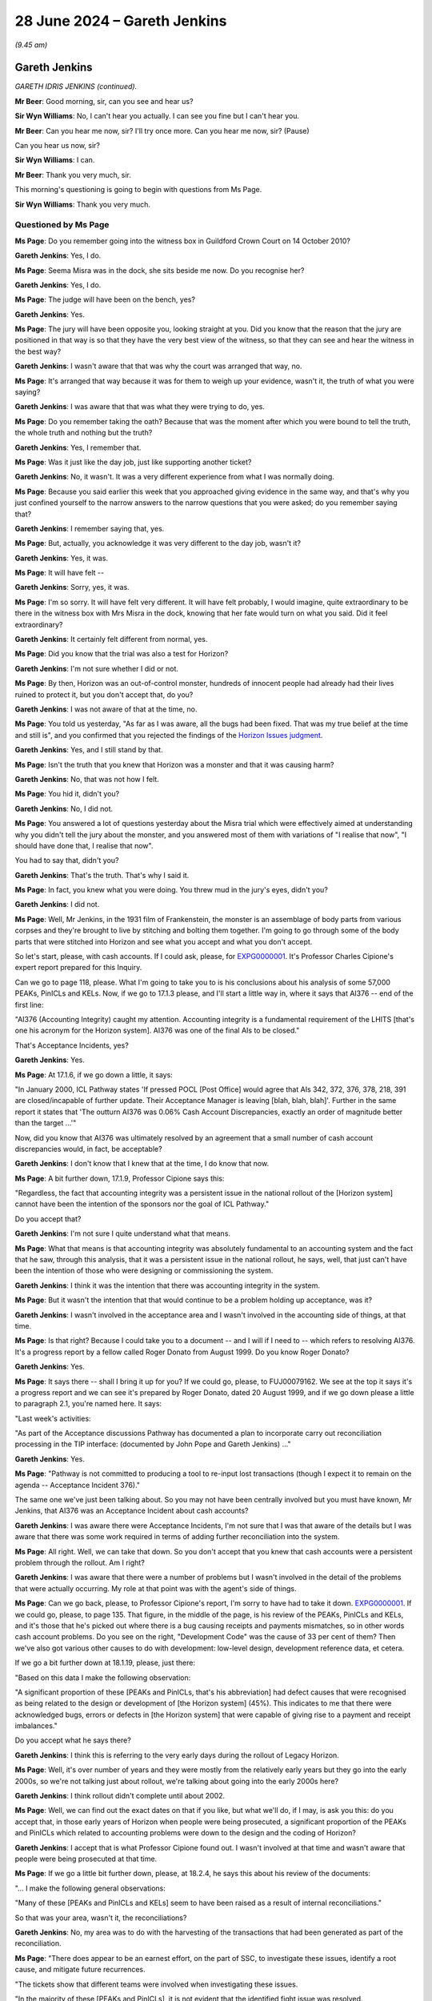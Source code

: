 .. raw:: html

   <a id="hearing-link" href="https://www.postofficehorizoninquiry.org.uk/hearings/phases-56-28-june-2024">Official hearing page</a>

28 June 2024 – Gareth Jenkins
=============================

.. raw:: html

   <details id="hearing-meta" open>
        <summary>
            <span class="open">Hide video</span>
            <span class="closed">Show video</span>
        </summary>
   <lite-youtube videoid="aItlUj1DxJw" params="rel=0"></lite-youtube>
   <lite-youtube videoid="jS5d7aBDP3Q" params="rel=0"></lite-youtube>
   </details>

*(9.45 am)*

Gareth Jenkins
--------------

*GARETH IDRIS JENKINS (continued).*

**Mr Beer**: Good morning, sir, can you see and hear us?

**Sir Wyn Williams**: No, I can't hear you actually.  I can see you fine but I can't hear you.

**Mr Beer**: Can you hear me now, sir?  I'll try once more. Can you hear me now, sir?  (Pause)

Can you hear us now, sir?

**Sir Wyn Williams**: I can.

**Mr Beer**: Thank you very much, sir.

This morning's questioning is going to begin with questions from Ms Page.

**Sir Wyn Williams**: Thank you very much.

Questioned by Ms Page
^^^^^^^^^^^^^^^^^^^^^

**Ms Page**: Do you remember going into the witness box in Guildford Crown Court on 14 October 2010?

.. rst-class:: indented

**Gareth Jenkins**: Yes, I do.

**Ms Page**: Seema Misra was in the dock, she sits beside me now.  Do you recognise her?

.. rst-class:: indented

**Gareth Jenkins**: Yes, I do.

**Ms Page**: The judge will have been on the bench, yes?

.. rst-class:: indented

**Gareth Jenkins**: Yes.

**Ms Page**: The jury will have been opposite you, looking straight at you.  Did you know that the reason that the jury are positioned in that way is so that they have the very best view of the witness, so that they can see and hear the witness in the best way?

.. rst-class:: indented

**Gareth Jenkins**: I wasn't aware that that was why the court was arranged that way, no.

**Ms Page**: It's arranged that way because it was for them to weigh up your evidence, wasn't it, the truth of what you were saying?

.. rst-class:: indented

**Gareth Jenkins**: I was aware that that was what they were trying to do, yes.

**Ms Page**: Do you remember taking the oath?  Because that was the moment after which you were bound to tell the truth, the whole truth and nothing but the truth?

.. rst-class:: indented

**Gareth Jenkins**: Yes, I remember that.

**Ms Page**: Was it just like the day job, just like supporting another ticket?

.. rst-class:: indented

**Gareth Jenkins**: No, it wasn't.  It was a very different experience from what I was normally doing.

**Ms Page**: Because you said earlier this week that you approached giving evidence in the same way, and that's why you just confined yourself to the narrow answers to the narrow questions that you were asked; do you remember saying that?

.. rst-class:: indented

**Gareth Jenkins**: I remember saying that, yes.

**Ms Page**: But, actually, you acknowledge it was very different to the day job, wasn't it?

.. rst-class:: indented

**Gareth Jenkins**: Yes, it was.

**Ms Page**: It will have felt --

.. rst-class:: indented

**Gareth Jenkins**: Sorry, yes, it was.

**Ms Page**: I'm so sorry.  It will have felt very different.  It will have felt probably, I would imagine, quite extraordinary to be there in the witness box with Mrs Misra in the dock, knowing that her fate would turn on what you said.  Did it feel extraordinary?

.. rst-class:: indented

**Gareth Jenkins**: It certainly felt different from normal, yes.

**Ms Page**: Did you know that the trial was also a test for Horizon?

.. rst-class:: indented

**Gareth Jenkins**: I'm not sure whether I did or not.

**Ms Page**: By then, Horizon was an out-of-control monster, hundreds of innocent people had already had their lives ruined to protect it, but you don't accept that, do you?

.. rst-class:: indented

**Gareth Jenkins**: I was not aware of that at the time, no.

**Ms Page**: You told us yesterday, "As far as I was aware, all the bugs had been fixed.  That was my true belief at the time and still is", and you confirmed that you rejected the findings of the `Horizon Issues judgment <https://www.bailii.org/ew/cases/EWHC/QB/2019/3408.html>`_.

.. rst-class:: indented

**Gareth Jenkins**: Yes, and I still stand by that.

**Ms Page**: Isn't the truth that you knew that Horizon was a monster and that it was causing harm?

.. rst-class:: indented

**Gareth Jenkins**: No, that was not how I felt.

**Ms Page**: You hid it, didn't you?

.. rst-class:: indented

**Gareth Jenkins**: No, I did not.

**Ms Page**: You answered a lot of questions yesterday about the Misra trial which were effectively aimed at understanding why you didn't tell the jury about the monster, and you answered most of them with variations of "I realise that now", "I should have done that, I realise that now".

You had to say that, didn't you?

.. rst-class:: indented

**Gareth Jenkins**: That's the truth.  That's why I said it.

**Ms Page**: In fact, you knew what you were doing.  You threw mud in the jury's eyes, didn't you?

.. rst-class:: indented

**Gareth Jenkins**: I did not.

**Ms Page**: Well, Mr Jenkins, in the 1931 film of Frankenstein, the monster is an assemblage of body parts from various corpses and they're brought to live by stitching and bolting them together.  I'm going to go through some of the body parts that were stitched into Horizon and see what you accept and what you don't accept.

So let's start, please, with cash accounts.  If I could ask, please, for `EXPG0000001 <https://www.postofficehorizoninquiry.org.uk/evidence/expg0000001-expert-report-charles-cipione>`_.  It's Professor Charles Cipione's expert report prepared for this Inquiry.

Can we go to page 118, please.  What I'm going to take you to is his conclusions about his analysis of some 57,000 PEAKs, PinICLs and KELs.  Now, if we go to 17.1.3 please, and I'll start a little way in, where it says that AI376 -- end of the first line:

"AI376 (Accounting Integrity) caught my attention. Accounting integrity is a fundamental requirement of the LHITS [that's one his acronym for the Horizon system]. AI376 was one of the final AIs to be closed."

That's Acceptance Incidents, yes?

.. rst-class:: indented

**Gareth Jenkins**: Yes.

**Ms Page**: At 17.1.6, if we go down a little, it says:

"In January 2000, ICL Pathway states 'If pressed POCL [Post Office] would agree that AIs 342, 372, 376, 378, 218, 391 are closed/incapable of further update. Their Acceptance Manager is leaving [blah, blah, blah]'. Further in the same report it states that 'The outturn AI376 was 0.06% Cash Account Discrepancies, exactly an order of magnitude better than the target ...'"

Now, did you know that AI376 was ultimately resolved by an agreement that a small number of cash account discrepancies would, in fact, be acceptable?

.. rst-class:: indented

**Gareth Jenkins**: I don't know that I knew that at the time, I do know that now.

**Ms Page**: A bit further down, 17.1.9, Professor Cipione says this:

"Regardless, the fact that accounting integrity was a persistent issue in the national rollout of the [Horizon system] cannot have been the intention of the sponsors nor the goal of ICL Pathway."

Do you accept that?

.. rst-class:: indented

**Gareth Jenkins**: I'm not sure I quite understand what that means.

**Ms Page**: What that means is that accounting integrity was absolutely fundamental to an accounting system and the fact that he saw, through this analysis, that it was a persistent issue in the national rollout, he says, well, that just can't have been the intention of those who were designing or commissioning the system.

.. rst-class:: indented

**Gareth Jenkins**: I think it was the intention that there was accounting integrity in the system.

**Ms Page**: But it wasn't the intention that that would continue to be a problem holding up acceptance, was it?

.. rst-class:: indented

**Gareth Jenkins**: I wasn't involved in the acceptance area and I wasn't involved in the accounting side of things, at that time.

**Ms Page**: Is that right?  Because I could take you to a document -- and I will if I need to -- which refers to resolving AI376.  It's a progress report by a fellow called Roger Donato from August 1999.  Do you know Roger Donato?

.. rst-class:: indented

**Gareth Jenkins**: Yes.

**Ms Page**: It says there -- shall I bring it up for you?  If we could go, please, to FUJ00079162.  We see at the top it says it's a progress report and we can see it's prepared by Roger Donato, dated 20 August 1999, and if we go down please a little to paragraph 2.1, you're named here.  It says:

"Last week's activities:

"As part of the Acceptance discussions Pathway has documented a plan to incorporate carry out reconciliation processing in the TIP interface: (documented by John Pope and Gareth Jenkins) ..."

.. rst-class:: indented

**Gareth Jenkins**: Yes.

**Ms Page**: "Pathway is not committed to producing a tool to re-input lost transactions (though I expect it to remain on the agenda -- Acceptance Incident 376)."

The same one we've just been talking about.  So you may not have been centrally involved but you must have known, Mr Jenkins, that AI376 was an Acceptance Incident about cash accounts?

.. rst-class:: indented

**Gareth Jenkins**: I was aware there were Acceptance Incidents, I'm not sure that I was that aware of the details but I was aware that there was some work required in terms of adding further reconciliation into the system.

**Ms Page**: All right.  Well, we can take that down.  So you don't accept that you knew that cash accounts were a persistent problem through the rollout.  Am I right?

.. rst-class:: indented

**Gareth Jenkins**: I was aware that there were a number of problems but I wasn't involved in the detail of the problems that were actually occurring.  My role at that point was with the agent's side of things.

**Ms Page**: Can we go back, please, to Professor Cipione's report, I'm sorry to have had to take it down.  `EXPG0000001 <https://www.postofficehorizoninquiry.org.uk/evidence/expg0000001-expert-report-charles-cipione>`_.  If we could go, please, to page 135.  That figure, in the middle of the page, is his review of the PEAKs, PinICLs and KELs, and it's those that he's picked out where there is a bug causing receipts and payments mismatches, so in other words cash account problems.  Do you see on the right, "Development Code" was the cause of 33 per cent of them?  Then we've also got various other causes to do with development: low-level design, development reference data, et cetera.

If we go a bit further down at 18.1.19, please, just there:

"Based on this data I make the following observation:

"A significant proportion of these [PEAKs and PinICLs, that's his abbreviation] had defect causes that were recognised as being related to the design or development of [the Horizon system] (45%).  This indicates to me that there were acknowledged bugs, errors or defects in [the Horizon system] that were capable of giving rise to a payment and receipt imbalances."

Do you accept what he says there?

.. rst-class:: indented

**Gareth Jenkins**: I think this is referring to the very early days during the rollout of Legacy Horizon.

**Ms Page**: Well, it's over number of years and they were mostly from the relatively early years but they go into the early 2000s, so we're not talking just about rollout, we're talking about going into the early 2000s here?

.. rst-class:: indented

**Gareth Jenkins**: I think rollout didn't complete until about 2002.

**Ms Page**: Well, we can find out the exact dates on that if you like, but what we'll do, if I may, is ask you this: do you accept that, in those early years of Horizon when people were being prosecuted, a significant proportion of the PEAKs and PinICLs which related to accounting problems were down to the design and the coding of Horizon?

.. rst-class:: indented

**Gareth Jenkins**: I accept that is what Professor Cipione found out. I wasn't involved at that time and wasn't aware that people were being prosecuted at that time.

**Ms Page**: If we go a little bit further down, please, at 18.2.4, he says this about his review of the documents:

"... I make the following general observations:

"Many of these [PEAKs and PinICLs and KELs] seem to have been raised as a result of internal reconciliations."

So that was your area, wasn't it, the reconciliations?

.. rst-class:: indented

**Gareth Jenkins**: No, my area was to do with the harvesting of the transactions that had been generated as part of the reconciliation.

**Ms Page**: "There does appear to be an earnest effort, on the part of SSC, to investigate these issues, identify a root cause, and mitigate future recurrences.

"The tickets show that different teams were involved when investigating these issues.

"In the majority of these [PEAKs and PinICLs], it is not evident that the identified fight issue was resolved.

"In a majority of these [PEAKs and PinICLs] the root cause is related to [the Horizon system]."

So the issues were not always resolved, Mr Jenkins.

.. rst-class:: indented

**Gareth Jenkins**: I believe --

**Ms Page**: You believe they were, you say?

.. rst-class:: indented

**Gareth Jenkins**: I believe they were by the time I got involved with the counter system a few years later.

**Ms Page**: You told us, when all these issues had been resolved, all issues had always resolved, that was based on informal chats, yes?

.. rst-class:: indented

**Gareth Jenkins**: Yes.

**Ms Page**: But if you chatted to any of the people involved in these PEAKs and PinICLs and if they'd been honest with you, they'd have said, "Well, you know, Gareth, sometimes, despite my very best efforts, I just can't get to the bottom of these accounting problems, and I just have to close the ticket without a resolution". Did none of them ever say that to you in these informal chats?

.. rst-class:: indented

**Gareth Jenkins**: I can't remember that sort of discussion, no.

**Ms Page**: Did none of them ever say to you, "When I am stuck, I just have to inject transactions into the branch accounts to sort the problem out.  Needs must.  I know it's not ideal.  I haven't really got to the bottom of the problem but at least the branch can balance and I can move on to all the other tickets waiting in my stack".

Did any of them ever say something like that to you in those informal chats?

.. rst-class:: indented

**Gareth Jenkins**: I don't think it would be quite in that way.  It would be a case of, when there was a problem, you would need to make some adjustment to address the fact that that problem would happen, but you would then need to actually go and fix the underlying root cause of the problem.  A good example of that is what we were talking about a day or two ago, in terms of the receipts and payments mismatch.  Not only did we have to actually fix the root cause of the problem, but we -- but then changes did need to be made to actually take into account the impact that it had had on the branches.

**Ms Page**: The point is, Professor Cipione tells us that they couldn't always find the root cause of the problem, Mr Jenkins, and they would just close the ticket anyway.

.. rst-class:: indented

**Gareth Jenkins**: I understand that that is what he says in his report but his report was only on the very early days of the problem.  I think things improved after that point.

**Ms Page**: All right, well, let's just think about that and when it might have improved and what we'll do is move to what I call body part number 2, which is remote access.

Mr Beer asked you some questions about Mr Roll's evidence on this subject but I don't think that he read out a section of it, which was Mr Roll's explanation for why SSC used the ability to inject messages at the counter using the SPM's ID.  I won't take you to it unless you need me to.  What he said was this:

"Without the correct user ID at the start of every message, then there would have been errors, things wouldn't have been processed properly, from what I remember.  So you wouldn't have gone in that way to make changes to the message store."

So during the GLO, SSC witnesses did ultimately admit that they injected messages at the counter, didn't they?

.. rst-class:: indented

**Gareth Jenkins**: Yes, I was aware of that.

**Ms Page**: They must have had their reasons for doing that rather than injecting them at the correspondence server, as you said you believed was the proper routine?

.. rst-class:: indented

**Gareth Jenkins**: Yes, and I did have that conversation with John Simpkins as part of the preparation for the GLO.

**Ms Page**: Did he agree with Mr Roll that the reason for doing it at the counter was because, otherwise, there would have been errors and things that wouldn't have processed properly?

.. rst-class:: indented

**Gareth Jenkins**: No, because there was a mechanism that, if messages were injected at the correspondence server, that an artificial user ID could be picked up for those messages, so that they would process correctly through the system.

**Ms Page**: But he admitted that sometimes they would do it at the counter, so there must have been a reason for that. Sometimes, presumably, doing it on the correspondence server, the proper-ish way, didn't work?

.. rst-class:: indented

**Gareth Jenkins**: I didn't fully understand the details of the reason. There was one specific example that he did explain to me where it had to be done at the counter and it was nothing to do with injecting a transaction.  I can't remember the other examples he gave to me but, as far as that was concerned, it was sufficient for me to know that there had been some injections at the counter to realise that it had been done.

**Ms Page**: Do you accept that one of the problems or one of the possibilities of injecting transactions is that there might be knock-on consequences, unintended consequences: you tried to fix one problem by injecting a transaction and then it causes another problem?

.. rst-class:: indented

**Gareth Jenkins**: I accept that that's a possibility.

**Ms Page**: But you say that, at the time, you knew nothing about any of this: it was just a theoretical possibility?

.. rst-class:: indented

**Gareth Jenkins**: That was what I understood, yes.

**Ms Page**: Let's look at your witness statement, your fourth witness statement, please, at page 33, paragraph 106. Now, just before paragraph 106, you had set out the explanation that you gave us here in the tribunal, in other words what you've just said now, that you didn't believe that they were using the theoretical ability to inject at the counter until the GLO.  But then in 106 you say this:

"In the years when Legacy Horizon was operational (ie up to 2010), my understanding from my colleagues was that, on the rare occasions it was used, the default position was that substantive remote access was done at the correspondence server.  During this period, I may have been told that substantive remote access had been done at the counter on one or two occasions (although I cannot now remember and cannot point to any examples of this).  My lawyers have looked at the Inquiry's database but they have been unable to find any records where I gave advice about substantive remote access at the counter.  However, I am aware that Anne Chambers emailed me and others in 2007 and referred to a possible case for 'writing a corrective message at the counter' in relation to a particular problem she was dealing with."

Then you cite the email reference:

"My lawyers have not found any reply from me on the Inquiry's database and I am not mentioned on the associated PEAK.  It is difficult to say therefore what I thought or understood in 2007 about what Anne was proposing (ie whether she meant writing a message at the correspondence server which would cause it to be replicated to the counter or writing a message at the counter itself).  I do note though that in her email, Anne remembers to taking the question up with Tony [Jamasb] or Gary Blackburn of :abbr:`POL (Post Office Limited)`, so she was clearly adopting an open approach to POL about the possible use of substantive remote access.

"At this time, in 2007, I doubt that I would have drawn, or thought a great deal, about any distinction between substantive remote access at the counter and substantive remote access at the correspondence server."

You wouldn't have thought about it, Mr Jenkins.  You wouldn't have thought about the distinction which you now tell us is really rather important?

.. rst-class:: indented

**Gareth Jenkins**: I agree with what I said in my statement, yes.

**Ms Page**: Is that a truthful account, Mr Jenkins?

.. rst-class:: indented

**Gareth Jenkins**: It is.

**Ms Page**: It's rather at odds, isn't it, with the account that you have wanted to give over the last few days, isn't it?

.. rst-class:: indented

**Gareth Jenkins**: I don't think so.

**Ms Page**: Well, you've wanted to give a tidy explanation.  You've wanted to say that you knew nothing about SSC injecting transactions at the counter until the GLO, didn't you?

.. rst-class:: indented

**Gareth Jenkins**: My memory is that I thought that the transactions had been injected at the correspondence server because that was much easier for SSC to actually do things and I couldn't see any reason why they would need to do things at the counter rather than at the correspondence server.

**Ms Page**: The truth is that you knew that injecting them at the counter was tampering with branch accounts and you knew that, if you admitted to that, it would not help your position, because you had been providing witness statements and giving evidence against Seema Misra, and yet you knew that your Fujitsu colleagues not only could but did tamper with branch accounts, didn't you?

.. rst-class:: indented

**Gareth Jenkins**: I didn't feel that it made any significant difference in terms of -- the accounts were being changed, whether it was done at the correspondence server or the counter, I just felt -- my understanding was that it was normally done at the correspondence server because that was the simples way of doing things.

**Ms Page**: You knew, Mr Jenkins, as any sensible person would, that it was essential for the safety of prosecutions to have a tamper-proof evidential chain when presenting :abbr:`ARQ (Audit Record Query)` data in court.  You knew that, Mr Jenkins, didn't you?

.. rst-class:: indented

**Gareth Jenkins**: No, I didn't.

**Ms Page**: You knew, as everyone in SSC did, that the practice of injecting transactions at the counter was wholly contrary to being able to rely on Horizon as a source of truth.  You knew that, didn't you?

.. rst-class:: indented

**Gareth Jenkins**: I didn't know that.

**Ms Page**: You needed to be able to produce 100 per cent accurate records of transactions that took place at the counter in the branch but this practice corrupted that, didn't it?

.. rst-class:: indented

**Gareth Jenkins**: It didn't occur to me that had an impact on things.

**Ms Page**: Failing to tell the court that you knew SSC were injecting transactions at the counter was failing to tell the whole truth, wasn't it, Mr Jenkins?

.. rst-class:: indented

**Gareth Jenkins**: I didn't think that at the time.

**Ms Page**: Let's have a look at the email which caused you to devise this tortured explanation in your witness statement.  If we could go, please, to FUJ00142197, Anne Chambers to you, 10 December 2007.  You say in your witness statement it was two others but, in fact, that's not correct.  Two others are copied in and you are the person it is directed to:

"Gareth,

"We have a problem with a branch where a single SC line was written for 100 euros (£484) with no settlement."

She gives some technical explanation:

"... in the middle of two RISP transactions and I suspect it's another oddity in the LFS counter code."

Note: another oddity in the counter code, Mr Jenkins.  She evidently expected you to know that there had been more oddities, didn't she?

.. rst-class:: indented

**Gareth Jenkins**: Um, I don't recall this discussion.  I don't recall that.

**Ms Page**: But they'd all been fixed, had they, Mr Jenkins?

.. rst-class:: indented

**Gareth Jenkins**: That was my understanding.

**Ms Page**: She goes on with a little more rather technical terminology, which most of us, I'm afraid, probably won't understand, but if we go down to her paragraph which begins:

"I don't know what to do about it.  As it stands, when they balance I think they will have a gain at the branch.  If we correct the POLFS feed so it nets to zero, it will not be in line with the branch, and will probably cause problems in future.

"This might be a case for writing a corrective message at the counter but this has not been a popular approach in the past.  I could try talking to Gary Blackburn or Tony [Jamasb].

"Do you have any bright ideas?"

So yes, she was planning to tell Post Office about it but she knew and you must have known that they weren't going to like it.  Do you accept that's clear from the way she said this?

.. rst-class:: indented

**Gareth Jenkins**: Yes.

**Ms Page**: Did you know that, when she wrote this up for them later in the OCP, the sort of mechanism that was used for approving these injections, she stressed that what she planned to do would not be visible to the branch, Mr Jenkins; did you know that?

.. rst-class:: indented

**Gareth Jenkins**: No, I didn't know that.

**Ms Page**: But the main point, from your point of view is this: the words are, in fact, unambiguous, aren't they?  She was proposing to write a message at the counter.  She was not proposing to write a message at the correspondence server which could cause it to be replicated at the counter, in the way that you suggest she might have meant in your witness statement.

.. rst-class:: indented

**Gareth Jenkins**: I took that as a loose language.  I took that as being a representation of doing it -- affecting the counter accounts rather than the back end accounts.

**Ms Page**: Loose language, Mr Jenkins, really?

.. rst-class:: indented

**Gareth Jenkins**: Yes, yes.  So what I was thinking that to mean was that, when you inject a message at the correspondence server, it has an effect on the counter, as opposed to making a correction to the back-end system, which was the other option she was talking about in terms of changing things in POLSAP.

**Ms Page**: This is just a complication or an obfuscation which you have brought in to suggest that this email is somehow ambiguous, isn't it, Mr Jenkins?

.. rst-class:: indented

**Gareth Jenkins**: That is -- I don't know what to say to that.

**Ms Page**: This email shows that you knew full well that Fujitsu colleagues not only could but did tamper with branch records, doesn't it?

.. rst-class:: indented

**Gareth Jenkins**: I would not necessarily have taken that as being -- putting in an injection at the counter at that point.

**Ms Page**: You must have consciously hidden that knowledge when you provided witness statements and gave evidence at Seema Misra's trial, Mr Jenkins?

.. rst-class:: indented

**Gareth Jenkins**: No, I -- the concept of injecting messages was not something that occurred to me when I was doing that. Clearly, that was wrong, but that -- I'd not thought about whether messages were being injected by the SSC.

**Ms Page**: All right, well, we'll move on to body part number 3: bad error handling in the EPOSS code.  Because there's another reason why you don't want to admit to knowing that transactions were inserted at the counter because that's the unintended consequences point I was talking about earlier, isn't it?  If there were unintended consequences, as a result of inserting transactions, you wouldn't necessarily know about them.  They were hidden by definition.  Yes?

.. rst-class:: indented

**Gareth Jenkins**: I don't quite understand where you're getting at with that.

**Ms Page**: Horizon might have been failing silently all across the system, mightn't it?

.. rst-class:: indented

**Gareth Jenkins**: I don't believe Horizon was failing silently all across the system.  I believe that when Horizon had failures, it was generating events that -- I accept the fact that it wasn't necessarily informing postmasters that there had been problems but I believed that there were events there that were being tracked.

**Ms Page**: If there were unintended consequences, silent failures -- they're what we might call known unknowns -- you knew that they were likely to be there but you didn't know how to find them to fix them, did you?

.. rst-class:: indented

**Gareth Jenkins**: I believed that the event trails would be left and events would be picked up.  There was a process in place whereby events should be picked up and investigated.

**Ms Page**: Well, let's just have a think about that in the context of the evidence given by Gerald Barnes, one of your colleagues in fourth line support.  Yes?

.. rst-class:: indented

**Gareth Jenkins**: Yes.

**Ms Page**: I will try to give a fair summary of what he said on this to avoid the time that would be taken if we went through it in full, and I am sure I'll be corrected if I've got this wrong.  He said:

"Good error handling should be coded in from the start.  Really bad error handling allows a process to 'blunder on' even when it has hit a problem and that means that the error is silent, at least to the subpostmaster at the time."

What he said was, agreeing with you:

"It will leave a trace in the event log which a diagnostician would be able to read but, because the subpostmaster is not alerted to the error at the time, no one would know where to look in the event log.  Good error handling ensures that when an error occurs, the program aborts with a clear error message for the subpostmaster to see and that way the process will not 'blunder on'."

The reason that's important, Mr Jenkins, is because, if it does "blunder on", it may create potentially incorrect results.  What he said is it's far better to abort and create no results than to "blunder on" and create incorrect results that no one can identify because the error was silent; do you see his logic, Mr Jenkins?

.. rst-class:: indented

**Gareth Jenkins**: I understand that, yes.

**Ms Page**: Later in his evidence, he said this:

"On the whole, the EPOSS code did not have good error handling."

In other words, there were a lot of silent errors, Mr Jenkins.  Then, even more than that, he said this: after going through an example of a process that had failed as a result of encountering transactions that the SSC had inserted -- so the inserted transactions had caused a process to fail -- he conceded that:

"... it was not possible to know how many other processes had failed silently as a direct result of SSC inserting transactions into the branch."

So the inserting capability that was intended to correct accounting problems could perfectly well have been causing many, many other uncountable numbers of other problems in the system when the processes "blundered on" and failed silently; what do you say to that, Mr Jenkins?

.. rst-class:: indented

**Gareth Jenkins**: I accept that it is a theoretical possibility.

**Ms Page**: Known unknowns -- let's look at it this way: what are known errors before they become known?

.. rst-class:: indented

**Gareth Jenkins**: Well, until they're known, they are unknown, obviously.

**Ms Page**: In some cases, Mr Jenkins, unknown errors which became known errors had existed in the system for a long time before they became known, correct?

.. rst-class:: indented

**Gareth Jenkins**: That is a possibility.

**Ms Page**: There were thousands of Known Error Log entries, weren't there, Mr Jenkins?

.. rst-class:: indented

**Gareth Jenkins**: I'm not sure how many Known Error Log entries there were.  I don't know the volumes.

**Ms Page**: There were thousands, weren't there; you knew that?

.. rst-class:: indented

**Gareth Jenkins**: I didn't know how many Known Error Log entries there were.

**Ms Page**: There's no way of knowing, Mr Jenkins, how many unknown errors there were, is there?

.. rst-class:: indented

**Gareth Jenkins**: My understanding was that the system was behaving well.

**Ms Page**: You're not a fool, are you, Mr Jenkins?

.. rst-class:: indented

**Gareth Jenkins**: I don't believe so.

**Ms Page**: You would have known of the potential unintended consequences of the SSC going off piste, wouldn't you?

.. rst-class:: indented

**Gareth Jenkins**: I wasn't aware that the SSC were getting involved on -- my understanding was it was very, very rare for the SSC to need to inject any sort of transactions.  Yes, you've got -- you've shown me an example here but my understanding was that it was a very rare occurrence for such things to happen.

**Ms Page**: Body part number 4: the EPOSS code itself.  Professor Cipione assessed the examples of EPOSS code that David McDonnell used to draw attention to problems with the EPOSS code back in 1998.  I don't intend to call what he says up, a few quotes will do.  Take into example 1, Professor Cipione said:

"This is terrible code.  This is terrible code."

He said it twice:

"This has to be a joke.  I mean, this has to be a joke because this is a ridiculous set of code."

Taken to another example:

"It's just not the right structure and it indicates to me that they don't understand what those particular structures are."

Taken to another example:

"So either this is written by someone not so smart in here or there's been multiple updates to this code. Either way, it's a bad example."

When did you take over as the counters man, Mr Jenkins?  When did the EPOSS code become your problem?

.. rst-class:: indented

**Gareth Jenkins**: I'm not sure the EPOSS code became my problem.  My role was to do with actually designing the -- at the high level, the way that the counter needed to work in terms of impact, which would have been around 2004/2005, something like that.

**Ms Page**: But you would accept, wouldn't you, that, for the counter to work, it has to work on the basis of the EPOSS code, yes?

.. rst-class:: indented

**Gareth Jenkins**: Yes.

**Ms Page**: So when did the quality of the EPOSS code become your problem?

.. rst-class:: indented

**Gareth Jenkins**: Like I say, around 2004/2005.  That sort of time.

**Ms Page**: Do you say it had stabilised when you took it over?

.. rst-class:: indented

**Gareth Jenkins**: I believed that it had.

**Ms Page**: What safeguards did you put in place to assess that?

.. rst-class:: indented

**Gareth Jenkins**: I didn't do anything specific about that.  My understanding was that it had been working well for some time before I got involved with it.  I accept that there were these problems in the early days, which I hadn't been involved in specifically, but there had been plenty of time then for things to have been sorted out and for it to be working stably.

**Ms Page**: Did anyone tell you in 2004 about this history?

.. rst-class:: indented

**Gareth Jenkins**: Not that I recall.

**Ms Page**: So no one told you that it might be important to keep an eye on this beast which had these sections of dreadful code in?

.. rst-class:: indented

**Gareth Jenkins**: Not that I can recall.

**Ms Page**: Did you have anyone assessing the quality of the fixes that were being put in under your watch, as it were?

.. rst-class:: indented

**Gareth Jenkins**: I was relying on the competence of the designers and developers who were actually doing the detailed coding at that time.

**Ms Page**: So no one assessed their work to ensure it was done to a high standard?

.. rst-class:: indented

**Gareth Jenkins**: Well, they were assessing each other's work.  That was part of their process.

**Ms Page**: When they were assessing each other, did anyone raise any concerns with you about the quality of the code or the fixes?

.. rst-class:: indented

**Gareth Jenkins**: I can't recall any examples of that.

**Ms Page**: Do you say you can't recall but there might have been some?

.. rst-class:: indented

**Gareth Jenkins**: It is possible but I can't recall.  My understanding was that it was working well by that time.

**Ms Page**: How many bugs were being addressed on a weekly basis?

.. rst-class:: indented

**Gareth Jenkins**: I can't remember.

**Ms Page**: Tens?  Hundreds?  Thousands?

.. rst-class:: indented

**Gareth Jenkins**: I don't know.

**Ms Page**: You don't know?

.. rst-class:: indented

**Gareth Jenkins**: I don't know.

**Ms Page**: Who was your line manager, Mr Jenkins?

.. rst-class:: indented

**Gareth Jenkins**: It varied a lot over the time.

**Ms Page**: What was their job title; what was their role?

.. rst-class:: indented

**Gareth Jenkins**: Design Managers, Chief Architect.  There was that sort of role.

**Ms Page**: What was your reporting line to the Board?

.. rst-class:: indented

**Gareth Jenkins**: What do you mean by "the Board"?  Do you mean the Post Office Account Board or the Fujitsu Board, or whatever?

**Ms Page**: The Fujitsu Board: what director were you sitting under?

.. rst-class:: indented

**Gareth Jenkins**: I've no idea.  This would have been about sort of seven or eight levels above me.

**Ms Page**: So, in other words, a very indirect reporting line, then, all the way up to the Board; is that right?

.. rst-class:: indented

**Gareth Jenkins**: Yes.

**Ms Page**: How would anybody have raised any problems to the Board if they were concerned about the quality of the EPOSS code and the fixes that were going in to try to make it better?

.. rst-class:: indented

**Gareth Jenkins**: I've no idea.

**Ms Page**: No whistleblowing procedures that you were aware of?

.. rst-class:: indented

**Gareth Jenkins**: Not that I'm aware of.

**Ms Page**: Body part number 5, Mr Jenkins: hardware failure.  Would you accept that, from the year 2000, you knew that when hardware failed and was swapped out, there could be problems with recovering transactions?

.. rst-class:: indented

**Gareth Jenkins**: Yes, I was aware of that but I was also aware that it didn't happen very often.

**Ms Page**: How were you aware of that?

.. rst-class:: indented

**Gareth Jenkins**: Again, informal conversations.

**Ms Page**: Informal chats, I see.  People said to you in informal chats, "Oh yeah, no, we don't have recovery problems after hardware failures very often.  That's not something that happens very much"; is that right?

.. rst-class:: indented

**Gareth Jenkins**: That was how I understood things.

**Ms Page**: I see.  Well, I won't need to take you, then, to one of the PinICLs from the year 2000, in which you yourself dealt with a recovery problem and in which you said this:

"This was another example of recovery having gone wrong after a box swap."

Do you take my point from the way I emphasised the word "another example"?

.. rst-class:: indented

**Gareth Jenkins**: Yes, I understand what you're getting at there.

**Ms Page**: You personally knew that there were plenty of examples of recovery problems after box swaps, didn't you?

.. rst-class:: indented

**Gareth Jenkins**: It depends what you mean by "plenty".  Clearly, there were -- it had happened more than once.

**Ms Page**: You were aware of persistent problems with synchronisation between counters, within a branch, after a hardware failure.  You knew that they were a persistent problem, didn't you?

.. rst-class:: indented

**Gareth Jenkins**: I knew they had been in the early days but I believe the problem you're referring to did get fixed.

**Ms Page**: Let's look at what you said about hardware in your Misra evidence.  Your third statement for the Seema Misra trial, you attached the Horizon Data Integrity Report to it, didn't you?

.. rst-class:: indented

**Gareth Jenkins**: I did.

**Ms Page**: In fact, what you did was a formal process that we lawyers refer to as exhibiting your report.  Did anyone tell you what "exhibiting" means?

.. rst-class:: indented

**Gareth Jenkins**: Just attaching a document, rather than cutting and pasting it into the formal statement.

**Ms Page**: It makes it part of the evidence, Mr Jenkins.  Did you understand that?

.. rst-class:: indented

**Gareth Jenkins**: No, I didn't understand that.

**Ms Page**: You told Mr Beer that you did this, you exhibited this report, because you thought it gave a useful summary of the sort of hardware failures that could occur that could possibly cause loss of data.

.. rst-class:: indented

**Gareth Jenkins**: Yes, I accept that.

**Ms Page**: But you conceded that you'd, in fact, done nothing at that stage to find out whether there had been any hardware failures at Mrs Misra's branch?

.. rst-class:: indented

**Gareth Jenkins**: Yes, I accept that.

**Ms Page**: The fact is, your Data Integrity Report reassures, doesn't it?  It's intended to give comfort that there won't be a loss of data if there is a hardware failure. That's the point of it, isn't it?

.. rst-class:: indented

**Gareth Jenkins**: It says that, in normal circumstances, there won't be but it does accept the fact that potentially there could be.

**Ms Page**: The message really, by attaching it, was that "You, Professor McLachlan, you can rule out the idea that hardware failures might have caused discrepancies"; that was the point of attaching it, wasn't it?

.. rst-class:: indented

**Gareth Jenkins**: No, it was to show that there was a possibility of it happening but otherwise that it was a very rare possibility.

**Ms Page**: On Tuesday when Mr Beer first asked you what you knew of the duties of an expert you said, "I just thought I had to answer the questions I was asked truthfully", yes?

.. rst-class:: indented

**Gareth Jenkins**: Yes.

**Ms Page**: You relied on that a lot in your answers when Mr Beer asked you why you didn't reveal the complete picture. You would say, well, you'd just answer the questions that you were asked, yes?

.. rst-class:: indented

**Gareth Jenkins**: Yes.

**Ms Page**: That also applied to the way you approached your witness statements for the Misra trial on the whole, isn't it?

.. rst-class:: indented

**Gareth Jenkins**: Yes.

**Ms Page**: But that's not what happened here, is it, Mr Jenkins? The question that you were supposedly answering was this:

"I have been requested to comment on the issue raised by the defence in relation to a post office called Callendar Square, Falkirk that was mentioned at the Castleton trial."

No one had asked you about hardware, had they, Mr Jenkins?

.. rst-class:: indented

**Gareth Jenkins**: I can't remember.

**Ms Page**: Well, they hadn't, had they?

.. rst-class:: indented

**Gareth Jenkins**: I --

**Ms Page**: It was not one of Professor Cipione's questions, was it?

**Sir Wyn Williams**: Sorry, not Professor Cipione.

**Ms Page**: I'm so sorry, Professor McLachlan.

**Sir Wyn Williams**: Yes.

.. rst-class:: indented

**Gareth Jenkins**: I can't remember.

**Ms Page**: Well, you were answering a series of his questions in that statement and the one that you had just answered when you attached this report was about the Callendar Square bug.  He had not asked you about hardware and he had not asked you about data integrity.  He had asked you about the Callendar Square bug.  Attaching your data integrity report there was an attempt, wasn't it, to answer an implied question which flowed from all of his hypotheses.  That implied question might have been something like "Could any system failures have affected Mrs Misra's branch accounts?"  That was a sort of implied question from all of the whole piece of work that he'd been doing, the hypotheses he'd been putting forward; do you accept that?

.. rst-class:: indented

**Gareth Jenkins**: I'd not thought of it that way.

**Ms Page**: No, you'd not thought of it that way.  Well, the report that you attached was specifically about data integrity. So were you answering an implied question along these lines: how do we know that the data underpinning Mrs Misra's branch accounts has integrity?

Was that the question that you thought you were answering?

.. rst-class:: indented

**Gareth Jenkins**: I can't remember what -- the exact circumstances of what I thought I was answering.

**Ms Page**: What you did here, in truth, is you exhibited this report to your witness statement as if it were providing the wider picture showing what Horizon was really about. That's what you were doing, wasn't it?

.. rst-class:: indented

**Gareth Jenkins**: I can't remember.  Sorry.

**Ms Page**: You were stepping outside the narrow task of responding to Professor McLachlan's hypotheses and questions, and you were purporting to give the wider picture, "Don't worry about data integrity, this is a good system.  The data is sound.  The system couldn't have caused the discrepancies".  That's why you exhibited it, isn't it, Mr Jenkins?

.. rst-class:: indented

**Gareth Jenkins**: I can't remember exactly why I decided to exhibit it at the time.

**Ms Page**: Even though you told us, during the course of this week, that the report had been created for a narrow purpose, only intended to respond to the narrow hardware failure scenarios that Post Office had asked you to deal with, and then yet you then exhibit it to a witness statement. Why did you do that, Mr Jenkins?

.. rst-class:: indented

**Gareth Jenkins**: I can't remember.

**Ms Page**: This was a deliberately and knowingly deceptive reassuring report to exhibit to this statement in this context, wasn't it?

.. rst-class:: indented

**Gareth Jenkins**: I'm not sure that it was reassuring, particularly.  It did indicate that there were circumstances in which data could be lost.

**Ms Page**: You were throwing mud in Mr McLachlan's eyes, weren't you, Mr Jenkins?

.. rst-class:: indented

**Gareth Jenkins**: That is not what I was trying to do.

**Ms Page**: Ultimately, that meant you were throwing mud in the jury's eyes?

.. rst-class:: indented

**Gareth Jenkins**: That was not my intent.

**Ms Page**: Let's just remind ourselves of the question you were asked which you didn't answer.  It went like this: do you know whether there are any known problems with the Horizon system that Fujitsu are aware of?

The truthful answer to that question would have covered all the body parts, wouldn't it?  Cash accounts; remote access; tampering; bad error handling; silent faults across the system; the EPOSS code; the terrible code -- the terrible code; hardware failures, persistent hardware failures; recovering transactions that were lost; failing to recover transactions that were lost.

.. rst-class:: indented

**Gareth Jenkins**: That was not how I understood the question to be.

**Ms Page**: That was not how you understood the question.  No.

There was even a bit more, wasn't there, because there was also the true bolt-ones, the Bank of Ireland cash points; they were a catastrophe, weren't they?

.. rst-class:: indented

**Gareth Jenkins**: I don't have any real knowledge about the Bank of Ireland cash points and what the issues were with those.

**Ms Page**: The Horizon Lottery terminals: they were a problem in Mrs Misra's branch, weren't they?

.. rst-class:: indented

**Gareth Jenkins**: I was not aware there were any problems with the Lottery terminals.

**Ms Page**: Bureau de Change: that was another disaster area, wasn't it?

.. rst-class:: indented

**Gareth Jenkins**: I'm not aware of any specific problems with Bureau de Change.

**Ms Page**: You hid all these issues and problems when you gave evidence against Seema Misra, didn't you?

.. rst-class:: indented

**Gareth Jenkins**: No.

**Ms Page**: You did that, even though she was standing right there in the dock in front of you?

.. rst-class:: indented

**Gareth Jenkins**: I don't believe that I deliberately hid anything.

**Ms Page**: Let's just take a quick final look before I finish with how you reacted after she was convicted on the strength of your evidence.  We've already seen how, after the trial, you were jokingly rather pleased with the mistaken title of Professor, so I won't go to that. What I'll go to is this, FUJ00156418.  This is in February 2011.  It's from you to Penny Thomas.  Now, if we just scroll down a bit, it's a reply from her.  She says:

"Okay, Gareth.

"Did you watch the Inside Out programme last evening?"

Let's go up to your reply.

"Yes, I did."

Do you remember that Inside Out programme?

.. rst-class:: indented

**Gareth Jenkins**: Not in detail, no.

**Ms Page**: Do you remember that it starts with Davinder Misra, Mrs Misra's husband, who sits a little further along from me, in tears, because his wife is behind bars?

.. rst-class:: indented

**Gareth Jenkins**: I don't remember that, I'm afraid, sorry.

**Ms Page**: This is what you said about that:

"I was pleased that Fujitsu wasn't mentioned.  [Post Office] have a significant problem!

"I also note that the screenshots were HNG-X [Horizon Online] and not Horizon.

"I remember chatting to Mr Misra outside the court!"

Do you have anything to say about that, Mr Jenkins?

.. rst-class:: indented

**Gareth Jenkins**: My feeling was then and is now that the issues to do with this are down to the way that Post Office has behaved, rather than actually faults in the Horizon system, and that, I think, is what was behind what I said there.

**Ms Page**: Yet you told the judge that you being a Fujitsu man had no impact on your evidence?

.. rst-class:: indented

**Gareth Jenkins**: I don't believe that it did.  I believe that I told the truth as I understood it at the time.

**Ms Page**: "I was pleased that Fujitsu wasn't mentioned."

.. rst-class:: indented

**Gareth Jenkins**: Yes.

**Ms Page**: You were a Fujitsu company man doing what Fujitsu needed you to do: protect the monster.

.. rst-class:: indented

**Gareth Jenkins**: I didn't think it was a monster.

**Ms Page**: Let's go finally to one last document, please: FUJ00156460.  If we go to the bottom of page 1 and zoom in, please, on paragraph 8a.  This is you providing some content for your appraisal.  I should have shown you the date, I'm so sorry, this is March 2011.

.. rst-class:: indented

**Gareth Jenkins**: Yes.

**Ms Page**: So this is your performance appraisal.  8a:

"I spent some time with :abbr:`POL (Post Office Limited)` supporting a series of court cases where POL was prosecuting ex-postmasters for theft where the postmasters were claiming a problem with the system.  Cases were:

"a.  West Byfleet: For this case I spent some time analysing a year's worth of transactions and explaining to the defence expert how Horizon worked.  I was required to comment on the defence expert's reports and spent a week at the court during the trial including a full day in the witness box being examined and cross-examined by the barristers.  The defendant was found guilty of Theft and Horizon was given a clean bill of health."

You knew that the Misra trial was a test case for Horizon, didn't you?

.. rst-class:: indented

**Gareth Jenkins**: I realised that afterwards.  I'm not sure if I did at the time.

**Ms Page**: You knew that your role was to help get that clean bill of health, wasn't it?

.. rst-class:: indented

**Gareth Jenkins**: My role was to tell the truth.

**Ms Page**: You tailored your evidence accordingly, didn't you?

.. rst-class:: indented

**Gareth Jenkins**: No.  I addressed -- I attempted to answer as best as I could the questions that I was asked.

**Ms Page**: Never mind whether a byproduct of protecting the monster was that a woman was sent to jail, Mr Jenkins: never mind that.

.. rst-class:: indented

**Gareth Jenkins**: I'm sorry for what happened to Mrs Misra but I feel that was down to the way that :abbr:`POL (Post Office Limited)` had actually behaved and wasn't purely down to me.  I clearly got trapped into doing things that I shouldn't have done but that was not intentional on my behalf -- my part.

**Ms Page**: Thank you, sir.  Those are my questions.

**Sir Wyn Williams**: Thank you very much, Ms Page.  We will break off now and we will resume again at 10.55.

*(10.45 am)*

*(A short break)*

*(10.56 am)*

**Mr Beer**: Sir, good morning.  Can you see and hear us?

**Sir Wyn Williams**: Yes, thank you.

**Mr Beer**: I think Mr Stein is next to ask questions.

Questioned by Mr Stein
^^^^^^^^^^^^^^^^^^^^^^

**Mr Stein**: Mr Jenkins, I've got a number of questions for you but can we travel back in time to the development of the Horizon system.  You were part of the team that was working on what became the Horizon system; that's right, isn't it?

.. rst-class:: indented

**Gareth Jenkins**: I was involved with the agent side of things, rather than the counter side of things at that time.

**Mr Stein**: Okay.  Now, from your knowledge of that I want you to help us with something that Mr Coombs -- that's Mike Coombs, he's the former Horizon Programme Director at ICL Pathway, and he gave evidence on the 1st November 2022 -- I want to ask you about something he said and he if you can help.  He was asked this question:

"Were you aware, during your time working as Programme Director, that Post Office Counters Limited were intending to place reliance upon data recorded on Horizon to support the bringing of civil and criminal proceedings against subpostmasters and office managers suspected of fraud?"

Mr Coombs answer was this:

"I didn't have the faintest idea that they were considering using information and I had no idea at all they were considering taking the step of prosecuting members of their own organisation."

Now, if we go back in time to the work you did do that at least contributed to the overall system at that stage and then perhaps the beginning of the Horizon period, in around about, what, 1999/2000.  At that time, were you aware that Post Office was intending to place reliance on the data recorded on the Horizon system to support the bringing of civil and criminal proceedings?

.. rst-class:: indented

**Gareth Jenkins**: I was aware at some time.  I can't remember at what stage.  It was probably in the early 2000s but I'm not sure exactly when.

**Mr Stein**: Right.  Were you aware at that same perhaps early stage that the Post Office was using the data from the Horizon system in order to conduct audit visits, in other words -- from the point of view of subpostmasters and be stresses -- essentially, raids on their premises; were you aware that it was being used in that way?

.. rst-class:: indented

**Gareth Jenkins**: I can't remember at what stage that I got involved in that sort of detail but it would be probably some time in the early 2000s, but exactly when I can't remember.

**Mr Stein**: So at some point, this was to your knowledge, and you think in the early 2000s?

.. rst-class:: indented

**Gareth Jenkins**: Yeah.

**Mr Stein**: Can you help us with whether, to your knowledge, either Fujitsu or the Post Office made sure that the design parameters of the Horizon system were up for the task of supporting civil actions and prosecutions?

.. rst-class:: indented

**Gareth Jenkins**: Sorry, I can't help you with that.

**Mr Stein**: Is there anything, to your knowledge, that was done to make sure that the Horizon system was good or fit for purpose, the fit for purpose being the support of proceedings against subpostmasters/mistresses, and people working in their branches?

.. rst-class:: indented

**Gareth Jenkins**: I believe I heard someone saying that they'd taken advice as to whether the audit trail was something that could be used in court proceedings but that's sort of second, thirdhand type knowledge, but exactly when I acquired that knowledge, I'm not sure.

**Mr Stein**: All right, so from your work, since before 2000 and then you were still consulting for Fujitsu in 2022; is that right?

.. rst-class:: indented

**Gareth Jenkins**: I think my last actual consultation was just before Covid in 2000 but I was still on a retainer until 2022.

**Mr Stein**: Okay.  So for the period of time that we're talking about, roughly -- certainly over 20 years, you're not aware that there was a "Let's make sure that this Horizon is up for the task of supporting prosecutions, civil actions or indeed properly attending upon people in audit"?  You're not aware of anything that was done to guarantee that the system was good for that; is that fair?

.. rst-class:: indented

**Gareth Jenkins**: That's probably fair.

**Mr Stein**: Now, we know from your evidence and from your statements that you were very much part of the Litigation Support system.  I think you called it in your statement, prosecution support, or something similar to that?  Is that what --

.. rst-class:: indented

**Gareth Jenkins**: Yes, I mean, I can't remember the exact term that was used but, yeah --

**Mr Stein**: Something like prosecution support --

.. rst-class:: indented

**Gareth Jenkins**: Yeah.

**Mr Stein**: -- seems to be what you say?

.. rst-class:: indented

**Gareth Jenkins**: Yeah.

**Mr Stein**: Okay.  Now, Terence Austin gave evidence in October 2022 and he was asked questions, which I will paraphrase, which were about what training events and training material was available in relation to the question of support for litigation, prosecution support.  Okay?

.. rst-class:: indented

**Gareth Jenkins**: Okay.

**Mr Stein**: Let me take that in bits for you.  Were there any training events, opportunities, you know, hours in the day set aside, parts of maybe a weekend or a day set aside, for training purposes to do with the prosecution support job?

.. rst-class:: indented

**Gareth Jenkins**: Not as far as I was concerned.  I don't know what the people whose its full time job was to do, to support that, people like Penny Thomas, and so on, but I wasn't aware of any training.

**Mr Stein**: When you say not aware --

.. rst-class:: indented

**Gareth Jenkins**: I mean, I didn't have any training.

**Mr Stein**: Right.  That's what I'm trying to find out --

.. rst-class:: indented

**Gareth Jenkins**: No, I've had no training in that and I realise now I should have done but it didn't occur to me at the time that I was lacking that.

**Mr Stein**: Were you offered any such training opportunities, you know, opportunities to learn about systems in litigation, either civil litigation or in criminal litigation?  Were you offered such opportunities to --

.. rst-class:: indented

**Gareth Jenkins**: No, I wasn't.

**Mr Stein**: Now, you've been asked in your statements about whether you were provided with guidance, standards or protocols or something similar that relates to investigations and prosecutions.  As we understand your statement, I think it's your third statement -- I don't need to go to the paragraph, I have a note of it -- your third statement, which is `WITN00460300 <https://www.postofficehorizoninquiry.org.uk/evidence/witn00460300-gareth-jenkins-third-witness-statement>`_, at paragraph 35, you say this you "don't recall reading any of them at the time".  Now, the "them" you were referring to there was guidance, policies, protocols about giving evidence, okay?

.. rst-class:: indented

**Gareth Jenkins**: I'm not sure that I was aware that any such things existed.

**Mr Stein**: Right.  In a way, you're anticipating my next question.

.. rst-class:: indented

**Gareth Jenkins**: Sorry.

**Mr Stein**: No, that's fine.  Are you saying that you were not provided with any of these manuals; is that what you're saying: nobody brought them to your attention?

.. rst-class:: indented

**Gareth Jenkins**: No.

**Mr Stein**: No?

.. rst-class:: indented

**Gareth Jenkins**: No.

**Mr Stein**: You didn't ask to see any of these things?

.. rst-class:: indented

**Gareth Jenkins**: No, I didn't.  I realise now I should have done but it didn't occur to me at the time.

**Mr Stein**: Who, within the Fujitsu organisation that you worked for, should have been responsible, in your view, for providing you with such materials?

.. rst-class:: indented

**Gareth Jenkins**: I assume it's the Security Team or possibly some of the lawyers that were behind that, so to speak.  Though I'm not sure that there were direct lawyers responsible for the Security Team, which I think is another one of the issues that I concede, looking back with hindsight.

**Mr Stein**: Within the Security Team, I've asked you questions about training opportunities, events, manuals, guidance, policies, all of those possible opportunities to enhance your understanding of what you were about; who within security should have provided you with such opportunities?

.. rst-class:: indented

**Gareth Jenkins**: I guess the Manager of the Security Team, that varied over time.  The one name I can remember is Brian Pinder, but there were a number of Security Managers over the time.

**Mr Stein**: Now, in your statements you discuss the question of whether the PEAK, PinICL or KEL system was effective. This is from your first statement, I think, `WITN00460100 <https://www.postofficehorizoninquiry.org.uk/evidence/witn00460100-gareth-jenkins-first-witness-statement>`_, paragraph -- I think it is 47, page 13. You state this and, again, if I summarise this wrong or badly then I'm sure that someone will correct me.  You say about the PEAK-PinICL system, that:

"Used properly [you] believed that it was a good tool but only as good as the users handling it."

.. rst-class:: indented

**Gareth Jenkins**: Yes, I accept that.

**Mr Stein**: You stand by that, do you?

.. rst-class:: indented

**Gareth Jenkins**: Yes.

**Mr Stein**: Okay.  So as far as it goes, the PEAK, PinICL, and you include within that the KEL system, was okay, but you can't speak to the quality of those people that were operating it; is that fair?

.. rst-class:: indented

**Gareth Jenkins**: Not quite.  KELs, I had very little to do with.  I saw KELs as being primarily something to support the Helpdesks, rather than something to use at the back end. As far as the PEAKs were concerned, then that was down to whatever anyone put on it.  I believed that the guys in the SSC were competent and were doing a good job of things.  So I don't know if that answers your question.

**Mr Stein**: It does, and you will recall being asked many a question by Mr Beer about this question of belief: things that you were told --

.. rst-class:: indented

**Gareth Jenkins**: Yes.

**Mr Stein**: -- and information that you had been supplied?

.. rst-class:: indented

**Gareth Jenkins**: Yes.

**Mr Stein**: So on this question of belief that the people within the system, operating the system and putting the entries to the PEAK and PinICLs in, and the like, what did you have to say in the fact that they were doing -- well, as an example, quality assurance reports, reports to you saying that, actually, there are these issues, we're addressing them.  This is regarding the inputting of data.  What do you have to provide a measurement of how well they were doing it?  Did you have any of that sort of material?

.. rst-class:: indented

**Gareth Jenkins**: No, I didn't.

**Mr Stein**: Just moving that on slightly further, what quality assurance systems were embedded within the system to assure the quality of the PEAK/PinICL process?  So what was there by way of, I don't know, comparison to other similar systems, that type of comparative quality assurance?

.. rst-class:: indented

**Gareth Jenkins**: I don't know, is the simple answer.

**Mr Stein**: You say in your first witness statement, `WITN00460100 <https://www.postofficehorizoninquiry.org.uk/evidence/witn00460100-gareth-jenkins-first-witness-statement>`_, page 13, paragraph 47, as regards the system itself, in terms of the PEAK/PinICL system and, I suppose, the operation of the Horizon system, you say this:

"I have no point of comparison to offer the Inquiry", because your work has only been, essentially on the Horizon system.

Is that fair?

.. rst-class:: indented

**Gareth Jenkins**: Yes, that's fair.

**Mr Stein**: Right.  Were you aware of any industry standard or benchmark being applied to the Horizon system?

.. rst-class:: indented

**Gareth Jenkins**: There were standards in particular areas.  So, for example, when we interacted with the banks we had to conform with banking standards, and things like that but, in terms of it overall system, then no.

**Mr Stein**: If we bring all of this together, essentially what appears to be the situation is that at no time were you either given or did you ask for an overall measurement of the quality of the Horizon system, its operation through from the inputting of materials or data on to the PEAK/PinICLs.  That just simply wasn't something that you had; is that fair?

.. rst-class:: indented

**Gareth Jenkins**: Yes, I think that's probably fair.

.. rst-class:: indented

I'd not thought of it that way before but, yes, I accept what you're saying.

**Mr Stein**: Now, subpostmasters/mistresses, their branch managers, their employees.  Unless I misunderstand what you've said about your work for Fujitsu, you've worked in this country?

.. rst-class:: indented

**Gareth Jenkins**: And I've worked abroad for brief periods as well.

**Mr Stein**: Brief periods.  You've lived in this country for essentially your life?

.. rst-class:: indented

**Gareth Jenkins**: Most of my life, yes.

**Mr Stein**: You're as familiar with the Post Office branches as then many people are.  You know, you go to different parts of the country, you see the small branches in small villages.  You're familiar with that.

.. rst-class:: indented

**Gareth Jenkins**: I see that -- I'm not sure that I visit post office branches that often.  I probably visited more often the last two or three years because the banks have closed down and I have to use post office for banking money.

**Mr Stein**: You're aware that the small places sometimes have grocery side to them and operate as more of a general store?

.. rst-class:: indented

**Gareth Jenkins**: Yes, I am aware of that.

**Mr Stein**: You're aware that, very often, not always, always, but very often that they're run by families working and living effectively in the same premises?

.. rst-class:: indented

**Gareth Jenkins**: Yes.

**Mr Stein**: You're aware that there's, therefore, a reliance upon the Post Office, I suppose, from the postmaster/mistress point of view, for the Post Office to treat them fairly? I'm sure that you would think that that should be what was happening?

.. rst-class:: indented

**Gareth Jenkins**: And that's what I would expect to happen, yes, but I appreciate now that that isn't what has happened.

**Mr Stein**: I want you to help us with one aspect of the way the postmasters/mistresses and, indeed, their branch employees were dealt with by the Post Office.  Were you aware that the branches were told that they were liable contractually for any shortfalls and they had to make good those shortfalls?  Were you aware that that was the consistent message that was sent and given to subpostmasters/mistresses and people working in branches?

.. rst-class:: indented

**Gareth Jenkins**: I'm certainly aware of that now.  I'm not sure exactly when I became aware of that.

**Mr Stein**: Again, that was going to be my next question.

.. rst-class:: indented

**Gareth Jenkins**: Sorry.

**Mr Stein**: When did you become aware that subpostmasters/ mistresses, people working in branches, were told, "Look, if there's a shortfall, you have got to pay up and make it good"?  Help us understand when you knew that.

.. rst-class:: indented

**Gareth Jenkins**: I think I was aware of that when I was involved with the prosecutions but I'm not sure exactly when I became aware of that.

**Mr Stein**: Right.  You understand that people working in branches of the Post Office aren't necessarily computer experts; you know that?

.. rst-class:: indented

**Gareth Jenkins**: Oh, yes.

**Mr Stein**: You know that the data given to people working in branches is, as it's been described by many witnesses, relatively limited?

.. rst-class:: indented

**Gareth Jenkins**: I'm not quite sure what you mean by "relatively limited".

**Mr Stein**: Well, they don't have full access to the system that you enjoyed?

.. rst-class:: indented

**Gareth Jenkins**: My understanding was that, if someone was being prosecuted, then they would be given access to the data. I now appreciate that they weren't always -- that didn't always happen.

**Mr Stein**: So the answer is, yes, you are, at least now aware --

.. rst-class:: indented

**Gareth Jenkins**: Yeah.

**Mr Stein**: -- that the people in branches were not given the full access to the system that you enjoyed?

.. rst-class:: indented

**Gareth Jenkins**: Oh, yes, I certainly accept that now, yes.

**Mr Stein**: Right.  So this pressing of subpostmasters to pay up for any shortfall, did that concern you, Mr Jenkins, when, as you say, you knew that, you think, when giving these statements?  Did that make you think, "Hmm, that doesn't seem quite right"?

.. rst-class:: indented

**Gareth Jenkins**: I didn't understand it quite in those ways at that time, is the issue, I think.

**Mr Stein**: Well, you either understand it, Mr Jenkins, or you don't, don't you?  You either go, "Right, I understand that people are being told to pay up for shortfalls irrespective of fault," or "I don't know that".  You seemed to be saying a minute ago that you did know that.

.. rst-class:: indented

**Gareth Jenkins**: It's not something I'd really considered seriously at the time and I accept, with hindsight, I should have done.

**Mr Stein**: Well, you said repeatedly in your evidence -- and I'll come to this again a bit later -- that you don't think that the Post Office handled subpostmasters fairly.  But you knew that the Post Office was pressing people to pay up irrespective of fault.  That seems to be something that was in your knowledge.  How do you ignore that, Mr Jenkins?

.. rst-class:: indented

**Gareth Jenkins**: Well, I'm not sure what -- I'd not taken it as being -- the without-fault bit of it is the bit that I'd not really fully understood and comprehended at the time, I think, is really what it comes down to.

**Mr Stein**: Let's try to work out what you're saying.  You seem to be saying that, whilst you were giving statements supporting the prosecution role of the Post Office, that you had some awareness that people were being told to pay up for shortfalls but you didn't know perhaps how that was being explained to the people in the branches; is that what you're saying?

.. rst-class:: indented

**Gareth Jenkins**: I was looking -- my approach was looking at how Horizon was working, rather than the effect on postmasters, and I appreciate that was wrong and I should have been more concerned about the impact on postmasters.  But my role was, I saw, was more of a technical one and that's where I was coming from.

**Mr Stein**: Do you regard yourself as being an uncaring person?

.. rst-class:: indented

**Gareth Jenkins**: No, but I deal better with systems and things than people.

**Mr Stein**: That doesn't mean that you --

.. rst-class:: indented

**Gareth Jenkins**: I'm not saying I'm uncaring at all.

**Mr Stein**: Yes, but despite --

.. rst-class:: indented

**Gareth Jenkins**: I just wasn't thinking things through, like I should have done.

**Mr Stein**: Did you turn to anyone and say, "Well, I'd like to know a bit more about what's going on in these branches"?

.. rst-class:: indented

**Gareth Jenkins**: No, I didn't.

**Mr Stein**: Is it perhaps more likely to be the truth that none of the work that you did for the Post Office in supporting the prosecutions had even a glimmer of a care about the subpostmasters and their branches?

.. rst-class:: indented

**Gareth Jenkins**: I'd just not been looking at it in that way. I appreciate I should have done but I was just looking at things from the point of view of how Horizon was operating.

**Mr Stein**: Turning to a different topic --

**Sir Wyn Williams**: Before you do that, Mr Stein, can I just ask:

So far as you can recall, Mr Jenkins, were you aware brought into a case before a decision to prosecute was taken or was it, as far as you can recall, always the case that you were asked to assist once a decision to prosecute had been taken?

.. rst-class:: indented

**Gareth Jenkins**: As far as I'm aware, a decision to prosecute had always been taken long before I got involved.  I can't say that -- I can't be absolutely certain that was the case, but from what --

**Sir Wyn Williams**: But that's your recollection.

.. rst-class:: indented

**Gareth Jenkins**: That's my recollection, yes.

**Sir Wyn Williams**: All right.

Sorry, Mr Stein.

**Mr Stein**: We know that, on occasions, call handler scripts would advise subpostmasters to turn off the system. I can give a reference if we need it and go to --

.. rst-class:: indented

**Gareth Jenkins**: I've seen such scripts now.  I wasn't aware of the scripts at the time.

**Mr Stein**: No.  Now, the problem with turning off the branch system is that it disconnects from the rest of the network; is that right?

.. rst-class:: indented

**Gareth Jenkins**: Yes, but with Legacy Horizon the whole system was designed to be able to operate when turned off from the rest of the network anyway and, certainly in the early days, it was expected that most branches would be off the network most of the time.

**Mr Stein**: The idea is that when actually relinked, in other words turned back on or power restored, whatever it is, that the systems would catch up with each other.

.. rst-class:: indented

**Gareth Jenkins**: Yes.

**Mr Stein**: That's how it was planned?

.. rst-class:: indented

**Gareth Jenkins**: Yes, indeed.

**Mr Stein**: But that's not a 100 per cent guaranteed system.  It can lead to problems with data transfer?

.. rst-class:: indented

**Gareth Jenkins**: No, I would dispute that.  I would say that the design of the system was that it would catch up.  If it was just a simple case of turning the box off and on again, then the data would all be caught up in time and that was one of the main reasons why the Riposte product was chosen by Post Office.

**Mr Stein**: There's some suggestion that there are different bits of the Horizon system, that, in other words, if you have a part of the system working in Leeds, that that might relate to servers that relate to that area.  Were there different operational areas for Horizon?

.. rst-class:: indented

**Gareth Jenkins**: I'm not quite sure what you mean.  We -- with Legacy Horizon, we had two data centres, in Wigan and Bootle, and all the systems in the UK connected through to one or other of those data centres, using the BT telephone network in general, though I think there was some differences in Hull because that's not on BT, but -- and there were a few obscure offices that used satellite systems, rather than the BT network when there wasn't suitable BT coverage.

.. rst-class:: indented

But the systems did, in general, all connect through to the main data centres.

**Mr Stein**: So we've got -- so I can understand your evidence is about this.  Legacy Horizon, you've got essentially two different servers?

.. rst-class:: indented

**Gareth Jenkins**: No, we had two separate data centres, really for disaster recovery, so I think the example that was used was that if a Jumbo Jet landed on one of them the other could carry on doing the work.  Obviously that never happened.  So the idea was just to make sure we had two data centres sufficiently far apart that they were very unlikely to both fail at the same time.

**Mr Stein**: Would bugs, defects or errors affect every counter on Horizon or could some affect only a limited number of counters?

.. rst-class:: indented

**Gareth Jenkins**: It depends on the bug.  So yes, there could be issues to do with what was happening in the background on the boxes and things like that, could cause timing type issues, and so on, and those were the more difficult things to actually understand what was going on.  But in general, my understanding was that the system was working well in the majority of branches.  The problem has been that in a few branches things didn't always operate correctly.

**Mr Stein**: Why would it be possible for particular bugs, errors and defects to affect a particular group of branches and not the entire system if, going back to your evidence a second ago, it's operating as one system?

.. rst-class:: indented

**Gareth Jenkins**: To do with issues of timing and just minor differences in terms of how the hardware operated all the sort of sequence of activities, different postmasters would do different sequences of activities and others, some typed faster than others, and things like that.  So it was timing-type issues and things like that.  So things that were basically unpredictable.

**Mr Stein**: So correspondence, in other words similar things happening at a similar time, could mean that particular branches all doing that at a similar time could be affected; is that what you're trying to say?

.. rst-class:: indented

**Gareth Jenkins**: I think most issues were -- would -- that occurred were affecting sort of just one or two isolated branches at a time rather than group of branches.  I don't think -- I think what you're trying to suggest is that there may have been a geographical grouping or something like that.  I'm not aware of issues that would affect things like that.

**Mr Stein**: We know some bugs affected larger numbers and one or two we know that --

.. rst-class:: indented

**Gareth Jenkins**: Yes, and particularly after a new piece of software got rolled out, there may be some initial teething problems that would get sorted out in a few days after that.

**Mr Stein**: Right.  So there's no geographical suggestion that it would affect a particular group of people, say, in a particular county or something like that?

.. rst-class:: indented

**Gareth Jenkins**: Not that I can think of.

**Mr Stein**: It's more about the way the system itself operates and timing issues, you --

.. rst-class:: indented

**Gareth Jenkins**: And the sort of activities that were being carried out. So there might be specific transactions that could cause issues.

**Mr Stein**: As regards software updates, you've mentioned in your statements that you believed that the Post Office was aware of those software updates?

.. rst-class:: indented

**Gareth Jenkins**: Yes --

**Mr Stein**: Okay --

.. rst-class:: indented

**Gareth Jenkins**: -- they had to sign them all off.

**Mr Stein**: -- and that those software updates included references to the bugs that had been fixed by them, that sort of --

.. rst-class:: indented

**Gareth Jenkins**: Yes.

**Mr Stein**: Right, okay.  We've had the benefit -- when I say "we", I'm instructed by a firm of solicitors that have been involved with these issues now for well over a decade, Howe+Co solicitors.  We've had the benefit of some pro bono advice, as allowed for by the Inquiry, in relation to computer expert advice.  Okay?  One of the parts of that advice that sticks with me is that, in the software fixing world, you fix 20 bugs, errors or defects and 19 more crop up; is that sort of a familiar IT expectation, that fix one bug, others crop up, because, necessarily, it affects the system as you go forward?

.. rst-class:: indented

**Gareth Jenkins**: I certainly accept the fact that fixing a bug can introduce other bugs.  I don't think I would go as far as to say fix 20 and you get 19 new ones, but I understand what you're getting at.

**Mr Stein**: You understand the point --

.. rst-class:: indented

**Gareth Jenkins**: Yes.

**Mr Stein**: -- and the problem?

.. rst-class:: indented

**Gareth Jenkins**: Yes.

**Mr Stein**: How open was the Post Office in recognising bugs, errors or defects to the Horizon system, in your mind?

.. rst-class:: indented

**Gareth Jenkins**: I'm not quite sure what --

**Mr Stein**: Well, did they seem to be interested, the Post Office; were they welcoming; did they go "Thanks for telling us"?

.. rst-class:: indented

**Gareth Jenkins**: I wasn't actually involved in that direct communication with Post Office but I -- I think one of the problems is that -- from what I've realised now, looking back, is that Post Office wasn't fully joined up, in that there were some people in Post Office who were well aware of these sort of issues but there were clearly other people in Post Office who weren't.

**Mr Stein**: Outside of Fujitsu software -- I include within that, if you like, the jigsaw puzzle that was the Horizon system made up of other software from other companies -- so outside of the Fujitsu software, what else, what other hardware or telecommunications could cause data to be lost or corrupted, in your mind?

.. rst-class:: indented

**Gareth Jenkins**: I think it's a case of -- I'm not quite sure I understand what you're getting at.  In terms of the branch accounts, then the branch accounts were all done based on the Horizon system within itself.  There were then back-end systems that Post Office then used for running their back-end business and Horizon was responsible for feeding data into those back-end systems.

**Mr Stein**: Hardware problems, could that cause difficulties with branch accounts, in other words the terminals themselves?  That was capable of causing difficulties?

.. rst-class:: indented

**Gareth Jenkins**: I suppose, I suppose it could have done but, yeah, I'm not -- err, yeah.

**Mr Stein**: Now, we know from your evidence and we know from other parts of the evidence in this case that there obviously were these bugs, errors and defects.  We know about the support system at Fujitsu, and so on.  Help us understand a little bit more about the way that there was communication to the subpostmasters/mistresses and their branches.  Was there bug-of-the-day system, or a "Watch out for this, this could affect your system" type notification from Fujitsu?

.. rst-class:: indented

**Gareth Jenkins**: Not that I'm aware of.

**Mr Stein**: The people --

.. rst-class:: indented

**Gareth Jenkins**: Communication with branches, I think, was, in general, Post Office's responsibility, rather than Fujitsu's.

**Mr Stein**: Well, was anything done within Fujitsu to provide the information in the way that I've suggested?  In other words, that "We think it would be a jolly good idea if the people that are operating their small businesses were told about, you know, watch out for this problem"; was there anything like that being done by Fujitsu?

.. rst-class:: indented

**Gareth Jenkins**: I'm not aware of anything like that but I wouldn't have been directly involved in any such communication.

**Mr Stein**: It would have been a good idea, wouldn't it, Mr Jenkins?

.. rst-class:: indented

**Gareth Jenkins**: With hindsight, yes.

**Mr Stein**: You've stated a number of times, and I've touched on this in the questions I've asked of you, about the fact that the Post Office didn't support or help, you think, in your mind, the subpostmasters.  I'll give you some quotes.  Your fourth witness statement, `WITN00460400 <https://www.postofficehorizoninquiry.org.uk/evidence/witn00460400-gareth-jenkins-fourth-witness-statement>`_. You state that the NBSC has, for some subpostmasters, not really helped and, in some cases, the advice made things worse.

.. rst-class:: indented

**Gareth Jenkins**: I understand that, looking back.  I wasn't particularly aware of that at the time but it's something I've been -- I've learnt over the course of the last few years.

**Mr Stein**: You said yesterday, at just 2.32 in the afternoon, that the NBSC didn't handle referrals very well, referrals being from the helpline at Post Office to Fujitsu?

.. rst-class:: indented

**Gareth Jenkins**: That's something I now understand, yes.

**Mr Stein**: The problem, which is that if the Post Office isn't handling their helpline very well, that means that subpostmasters can be saying, "Look, I've got a problem. I don't understand what's going on.  The system just doesn't work", or something like that.  I can take --

.. rst-class:: indented

**Gareth Jenkins**: I understand that and I understand now that that is exactly what was happening and I wasn't aware of it at the time.

**Mr Stein**: And this information was not getting through to the support line at Fujitsu; you understand that now?

.. rst-class:: indented

**Gareth Jenkins**: I understand that now, yes.  I didn't at the time.

**Mr Stein**: That's a problem, isn't it?

.. rst-class:: indented

**Gareth Jenkins**: Yes, it is indeed.

**Mr Stein**: Well, explain why it's a problem, Mr Jenkins.

.. rst-class:: indented

**Gareth Jenkins**: Because then people would -- when there were genuine problems in the system, then we weren't being informed about them and therefore couldn't actually fix them.

**Mr Stein**: Now, the support lines at Fujitsu were not only just dealing with problems that were let through this Post Office filter system to Fujitsu but they were also seeking within the helplines to identify faults of themselves that would come to their own attention; is that right?

.. rst-class:: indented

**Gareth Jenkins**: As I understand it, the distinction was that the Fujitsu Helpdesk was primarily dealing with hardware issues and business issues were to be dealt with by NBSC.  But if NBSC identified something as being a potential software issue, then it would be passed over to the Fujitsu Helpdesks, is I understand how the system was supposed to work.  But I wasn't actually involved in that side of things then.

**Mr Stein**: At the very beginning of your evidence, Mr Beer was asking you questions about whether there was a kind of -- this is my summary of the way the questions he was asking you -- but whether there was essentially a big book, a list of problems that you could consult.

.. rst-class:: indented

**Gareth Jenkins**: The nearest thing I think we had to that was the Known Error Log, which was there to support the Fujitsu Helpdesks but I don't think that was available to the NBSC.  But I'm -- I am not 100 per cent certain about that.

**Mr Stein**: This failure in communication between Fujitsu and the Post Office, this inability, it seems, to reconcile a helpline system that is run by the Post Office with the operation of the Fujitsu system; how on earth could that come about, Mr Jenkins?

.. rst-class:: indented

**Gareth Jenkins**: I don't know.  That wasn't an area that I was particularly involved in.

**Mr Stein**: Paragraph 51 of your first witness statement, `WITN00460100 <https://www.postofficehorizoninquiry.org.uk/evidence/witn00460100-gareth-jenkins-first-witness-statement>`_, you say this: you're describing your impression that the Post Office did not provide enough support to subpostmasters who were struggling with the system and that your impression was that Post Office blamed the subpostmasters rather than conducting further investigations.

I think it may be useful if we, in fact, go to that paragraph, paragraph 51, `WITN00460100 <https://www.postofficehorizoninquiry.org.uk/evidence/witn00460100-gareth-jenkins-first-witness-statement>`_.  So the paragraph starts in relation to what :abbr:`POL (Post Office Limited)` could have done differently.

.. rst-class:: indented

**Gareth Jenkins**: I mean, this part of my statement is looking back on how I see things now, not how I necessarily saw things at the time.  So this is looking back in 2023, rather than what I was aware of at the time that I was working with Fujitsu.

**Mr Stein**: "... my impression is that :abbr:`POL (Post Office Limited)` did not provide enough support to [subpostmasters] when they were struggling to use Legacy Horizon and Horizon Online.  Instead of investigating the issues that [subpostmasters] reported (and trying to assist them), my impression is that POL blamed them instead."

.. rst-class:: indented

**Gareth Jenkins**: Yes.

**Mr Stein**: How did you come to this view, Mr Jenkins?

.. rst-class:: indented

**Gareth Jenkins**: From what I've heard from the Inquiry and what I've learnt from the Group Litigation that took place in 2018/2019.  It's stuff that I've learnt after my involvement with the design of Horizon.  So this is looking back, rather than what I knew at the time.

**Mr Stein**: Your impression is that :abbr:`POL (Post Office Limited)` blamed them instead; blamed them in what way, Mr Jenkins?

.. rst-class:: indented

**Gareth Jenkins**: Back to what you were saying before, that if money was lost, then they were asked to pay up.

**Mr Stein**: Now, I'm going to ask you about a particular email that was sent on 16 May 2013.  I'll ask it to go on the screen, please.  Hopefully I've got the right reference, POL00029587.  If we scroll down this email, please, this is from Alwen Lyons.  Essentially, it says at the top there "Paula", that will be Paula Vennells:

"... here are my speaking notes for your call with Alice this afternoon ..."

Mr Jenkins, I know you were not privy to this email. I'm going to ask you about one particular section, okay? Now, you'll see as you go down to the bullet points that it gets to the "The Good News is" bit and then if we read across:

"The Good News is that where we have found to bugs, [where we have found bugs] since [new Horizon] they have been detected and put right with no loss for the subpostmaster, and Fujitsu now monitor the suspense account for any such problems."

All right?  Now, this is an email in May 2013. You've given evidence regarding suspense accounts and you, in fact, when giving evidence, I think on the first day, you asked Mr Beer to be careful about the way that the term "suspense accounts" was being used.

.. rst-class:: indented

**Gareth Jenkins**: Yeah.

**Mr Stein**: All right, so let's see if I get this right.  The first pre-IMPACT Programme suspense accounts were branch suspense accounts; are you okay with that description?

.. rst-class:: indented

**Gareth Jenkins**: Yeah.

**Mr Stein**: After IMPACT Programme, there's then the more centralised suspense accounts; is that again right?

.. rst-class:: indented

**Gareth Jenkins**: There were still suspense accounts in the branches.

**Mr Stein**: Okay.  Help us with the way the system operated. Fujitsu, is this correct, had access to the Post Office Accounts; is that right?

.. rst-class:: indented

**Gareth Jenkins**: I'm not quite --

**Mr Stein**: So could look at what was in the accounts?

.. rst-class:: indented

**Gareth Jenkins**: I'm not quite sure what you mean.  I mean, Fujitsu was able to look at any data that was going through the system.

**Mr Stein**: Right.  Well, it is saying here that, from May 2013, Fujitsu now monitored the suspense account for any such problems?

.. rst-class:: indented

**Gareth Jenkins**: I don't understand what that means.  I don't understand what is being got at by that.

**Mr Stein**: What it might mean is that the theory was that Fujitsu should keep an eye on suspense accounts to monitor the rise of money being put into suspense which might correlate to problems within the system?

.. rst-class:: indented

**Gareth Jenkins**: I don't think that's what's behind there.  As I say, I don't know what that referring to.  There was an issue that was discovered in 2013 to do with some old data from suspense accounts that came forward a year or so later.  I think it was being referred to as the local suspense issue, that affected 12 branches on 14 occasions, and that was a problem that was detected in 2013.  So it could be a reference to that.

**Mr Stein**: All right.  Well, I'll move on.

Now, you've been asked a number of questions about what you've described in your statement as the boilerplate parts of statements that you gave.  Now, I'll take you to a particular paragraph of your statement, `WITN00460300 <https://www.postofficehorizoninquiry.org.uk/evidence/witn00460300-gareth-jenkins-third-witness-statement>`_, so that's the third witness statement, paragraph 102 -- so `WITN00460300 <https://www.postofficehorizoninquiry.org.uk/evidence/witn00460300-gareth-jenkins-third-witness-statement>`_, paragraph 102.  Right.  Thank you very much.

So paragraph 102 there is from your statement, you're saying this:

"[You're] aware that there is a question in the Inquiry as to what the two 'boilerplate' or 'standard' paragraphs that appear at the very end of the standard Fujitsu witness statement ... actually meant."

Okay?  That's what --

.. rst-class:: indented

**Gareth Jenkins**: Yeah.

**Mr Stein**: -- you're talking about and you've been asked a number of questions about that.

.. rst-class:: indented

**Gareth Jenkins**: Yeah.

**Mr Stein**: I don't want to repeat those questions.  Okay?

.. rst-class:: indented

**Gareth Jenkins**: Okay.

**Mr Stein**: What I want to do is just understand what's going on here a bit more.  Now, you said essentially that this didn't and wasn't meant to mean that the Horizon system was working at any particular level of integrity, that wasn't what this was about; that's what you're saying?

.. rst-class:: indented

**Gareth Jenkins**: I can't understand how the people who were signing these statements would be in a position to say that.

**Mr Stein**: Right, okay.  The people that you're talking about, that signed these statements, include you?

.. rst-class:: indented

**Gareth Jenkins**: Yes.

**Mr Stein**: Yes.  Okay.  So the people that signed these statements, containing these paragraphs, you're saying you can't understand how they could sign such declarations --

.. rst-class:: indented

**Gareth Jenkins**: Yeah.

**Mr Stein**: -- to warranty the integrity of the Horizon system?

.. rst-class:: indented

**Gareth Jenkins**: Yes.

**Mr Stein**: Okay, got it.  Fine.  Now, when you're saying that that's something you don't understand, help us a bit more on that.  Are you saying that these two paragraphs you assumed were about the laptop or the computer that you were writing things on, or about the audit data production?  Are you saying that you assumed that or you knew that: which?

.. rst-class:: indented

**Gareth Jenkins**: Assumed.

**Mr Stein**: Assumed.  Right, okay.  Now, help us understand a little bit more about what you mean about this word "assumption", then.  You know that giving statements to courts are important things, yes?

.. rst-class:: indented

**Gareth Jenkins**: Oh, yes.

**Mr Stein**: You can affect those people's lives that you're giving statements about, those people living in the small businesses in various parts of the country, yes?

.. rst-class:: indented

**Gareth Jenkins**: Yes.

**Mr Stein**: You knew that, and you knew that statements contain a declaration at the top saying that "This statement is true to the best of your knowledge and belief".

.. rst-class:: indented

**Gareth Jenkins**: Yes.

**Mr Stein**: And you make it knowing that, if you say anything in it that is effectively untrue, or wrong, you may be opening yourself up to prosecution.  You know that that's what's on those statements, don't you?

.. rst-class:: indented

**Gareth Jenkins**: Yes.

**Mr Stein**: You know you have to sign a statement at the bottom of each page, yes?

.. rst-class:: indented

**Gareth Jenkins**: In some cases, yes.

**Mr Stein**: Right.  Well, you know you have to sign statements, don't you, Mr Jenkins?

.. rst-class:: indented

**Gareth Jenkins**: I'm not aware -- I believe that there are some statements that were served in my name that weren't actually signed by me.

**Mr Stein**: Okay, well, we'll come back to that one in a moment.

So when you are making a statement that's got this important declaration at the top, saying that, if you say something in the statement that you know not to be true, that you could be prosecuted, how does that reconcile itself with making an assumption about what these two paragraphs mean?  You don't really know, you're just sort of guessing a bit?

.. rst-class:: indented

**Gareth Jenkins**: I see now that it doesn't necessarily reconcile but I'd not thought that through at the time.

**Mr Stein**: Just understanding your evidence, I think this has to be true, you are saying that you would never have signed paragraphs that warranted the working integrity of the Horizon system?

.. rst-class:: indented

**Gareth Jenkins**: I was happy that the Horizon system was working correctly.  I wasn't -- I wouldn't have said that it was working correctly everywhere in all particular circumstances but I didn't think that's what I was being asked to say.

**Mr Stein**: Which is why you're saying you'd have never signed these paragraphs to have meant that --

.. rst-class:: indented

**Gareth Jenkins**: Yes.

**Mr Stein**: -- and you don't think anybody else should have signed paragraphs to say that the Horizon system was absolutely tickety-boo at all times?

.. rst-class:: indented

**Gareth Jenkins**: Well, certainly, the people who -- these paragraphs were coming from the statement that was used to exhibit ARQs and the people who were providing those statements didn't have any knowledge of how the Horizon system was working.  All they knew was how the :abbr:`ARQ (Audit Record Query)` extraction process was working.

**Mr Stein**: Do you find it a little odd that other people may say that they also assumed that this just meant that they were saying that the system producing the statements was working okay; are you finding it a bit odd that everyone is making the same assumption, without checking with each other?

.. rst-class:: indented

**Gareth Jenkins**: I realise now that I should have done more investigation and tried to understand more what was being said, but I didn't.

**Mr Stein**: What about having a natter with somebody like Ms Chambers and saying "What on Earth does that mean, why are we signing this"?

.. rst-class:: indented

**Gareth Jenkins**: I didn't do that.

**Mr Stein**: Lastly, if we just touch, just very briefly, before I finish on this entire question of your status as an expert --

.. rst-class:: indented

**Gareth Jenkins**: Yes.

**Mr Stein**: -- giving evidence as an expert.  You're saying, essentially, that you know now that it has a different status within the legal proceedings --

.. rst-class:: indented

**Gareth Jenkins**: Yes.

**Mr Stein**: -- that experts are allowed to give an opinion about matters to which they have expert knowledge; that's one of the big differences about being an expert.  You know that now?

.. rst-class:: indented

**Gareth Jenkins**: I understand that now, yes.

**Mr Stein**: Because, otherwise, a factual witness, a witness that just says, I don't know, "I saw a particular person outside of a shop at a particular time", they're not allowed to give an opinion as to what they think is going on, they've just got to say what they've seen; do you understand the difference?

.. rst-class:: indented

**Gareth Jenkins**: I do now.  I don't know if I did fully understand those differences at the time.

**Mr Stein**: Now through the period of time that we're talking about, there's Google, yes --

.. rst-class:: indented

**Gareth Jenkins**: Yes.

**Mr Stein**: -- and we should add that there are other search engines!

.. rst-class:: indented

**Gareth Jenkins**: Yes.

**Mr Stein**: Did you ever, as an example, Google, the question of giving evidence in court proceedings?

.. rst-class:: indented

**Gareth Jenkins**: No, I didn't.

**Mr Stein**: Did you ever speak to somebody else within your team and say, "Well, has anybody ever looked up what we should be doing in court proceedings"?

.. rst-class:: indented

**Gareth Jenkins**: No, I didn't.  Again, I should have done --

**Mr Stein**: Did you ever ask -- yes --

.. rst-class:: indented

**Gareth Jenkins**: Again, I should have done but I didn't, yeah.

**Mr Stein**: Did you ever ask for advice about it?

.. rst-class:: indented

**Gareth Jenkins**: Well, I did seek some advice in -- with -- from David Jones, for example, back in February 2010, and there was no suggestion that I needed to do anything special at that time.

**Mr Stein**: So the odd situation that you were in, from your point of view, which is giving evidence in court proceedings, serious evidence affecting people in Post Office branches, you didn't look it up?  You didn't speak to other people in your situation, like Ms Chambers, about it; is that right?

.. rst-class:: indented

**Gareth Jenkins**: Correct.

**Mr Stein**: Do you think you could have done more to help people in this situation?

.. rst-class:: indented

**Gareth Jenkins**: I clearly appreciate that now and I appreciate that I did get things very wrong but I -- it was done through ignorance rather than maliciousness.

**Mr Stein**: Looking back in relation to your employer, Fujitsu, what should they have done better?

.. rst-class:: indented

**Gareth Jenkins**: They should have given me some training in terms of what I -- what they were asking me to do.

**Mr Stein**: And about the system itself, what should they have done better?  You must have thought about this, Mr Jenkins?

.. rst-class:: indented

**Gareth Jenkins**: Sorry?

**Mr Stein**: You must have thought about this.  What should Fujitsu have done better?

.. rst-class:: indented

**Gareth Jenkins**: I think the system as a whole was working well but it clearly wasn't working perfectly, and I don't think anyone ever suggested that it was.

**Mr Stein**: What should Fujitsu have done better, Mr Jenkins?

.. rst-class:: indented

**Gareth Jenkins**: Probably not put me in the situation that I was put in.

**Mr Stein**: Lastly, Mr Jenkins, it was at the end of 2020 where, by chance, I happened to be the person that was presenting the evidence that related to the Clarke Advices in the Criminal Court of Appeal, so end of 2020 when that happened.

.. rst-class:: indented

**Gareth Jenkins**: Right yes.

**Mr Stein**: That's when the Clarke Advices then started to become part of discussion, generally --

.. rst-class:: indented

**Gareth Jenkins**: Yes.

**Mr Stein**: -- in relation to Post Office matters.  Now, you were on retainer until 2022?

.. rst-class:: indented

**Gareth Jenkins**: Yes.

**Mr Stein**: You were saying, essentially, that you weren't doing very much work from about 2020 onwards but you were still theoretically consulting, if possible -- you know --

.. rst-class:: indented

**Gareth Jenkins**: Yes.

**Mr Stein**: -- if they wanted you to?

.. rst-class:: indented

**Gareth Jenkins**: Yes.

**Mr Stein**: After the time when the Clarke Advices started to become part of the discussion within Post Office Inquiry matters, as it became, did Fujitsu bring you to whatever office and say, "Mr Jenkins, there has been this Advice written by a chap called Simon Clarke that says you've not told the truth or the whole truth to court proceedings"; did Fujitsu bring you in and ask questions of you about that?

.. rst-class:: indented

**Gareth Jenkins**: They -- I was certainly sent a copy of the Clarke Advice at the time and, after the Horizon trial, I was brought in to discuss with Fujitsu lawyers to give my view as to what had actually, you know, the outcome from the Horizon trial that had happened in 2019, and that was the reason for my last couple of consultancy meetings in early 2020.

**Mr Stein**: Was there an internal inquiry by Fujitsu into the question of your integrity, your honesty, your probity, your credibility, when giving the statements going back in time for the Post Office?

.. rst-class:: indented

**Gareth Jenkins**: Not that I can remember as such, at least not one that involves me.

**Mr Stein**: You've mentioned -- and I'm grateful to Mr Enright -- that there were statements that were served in your name that weren't actually signed by you?

.. rst-class:: indented

**Gareth Jenkins**: Yes.

**Mr Stein**: Are those statements that you've seen during the course of your preparation for your evidence in this hearing, these hearings?

.. rst-class:: indented

**Gareth Jenkins**: Yes, as I say, I can't remember exactly which ones I've signed and which ones I haven't but I am not using that as an excuse.  It's just that it's been pointed out that some of the statements that have been shown to me do not have my signature on them.  I'm not saying that I don't stand by what they say; I'm just saying I -- my understanding is that some of them were served before I had actually signed them.

**Mr Stein**: Language is important.  Your understanding is that some were served, it seems, without them having been passed by you, is that what you're saying, or are you saying that some statements were served in court proceedings that did not go via you: which?

.. rst-class:: indented

**Gareth Jenkins**: I believe that I saw all of the statements.  I'm not -- what I'm saying is I haven't necessarily actually put my physical signature on the bottom of each one of them. I'm not -- I'm not tying to distance myself from statements that were put in my name.  All I'm saying is that I hadn't necessarily actually physically signed them all.

**Mr Stein**: Thank you, Mr Jenkins.

**Sir Wyn Williams**: Is that it, Mr Stein?

**Mr Stein**: Yes, sir.

**Sir Wyn Williams**: Thank you very much.

So Mr Moloney, is it appropriate to take our second break now and then you can have your question time after that break?

**Mr Moloney**: Yes, please, sir.  Thank you.

**Sir Wyn Williams**: Fine.

So we'll start again, well, 12.05.  Is that all right with everyone?

**Mr Beer**: Thank you, sir.

*(11.52 am)*

*(A short break)*

*(12.05 pm)*

**Mr Beer**: Good afternoon, sir, can you see and hear us?

**Sir Wyn Williams**: Yes, thank you very much.

**Mr Beer**: I'll just wait for the room to settle down before handing over to Mr Moloney.

**Sir Wyn Williams**: All right.

Questioned by Mr Moloney
^^^^^^^^^^^^^^^^^^^^^^^^

**Mr Moloney**: Thank you, Mr Beer.  Thank you, sir.

Mr Jenkins, I've three topics to deal with you, please.  Just to start with a few general questions, then a very short section on Mr Grant Allen's case and then the most lengthy section on Mr Khayyam Ishaq's case.

.. rst-class:: indented

**Gareth Jenkins**: Okay.

**Mr Moloney**: Okay thank you.  Just the general questions to start with.  As your services were utilised in more and more prosecutions, did you become more familiar with the types of documents prepared for the purposes of criminal proceedings, such as witness statements, case summaries, defence statements, and so on?

.. rst-class:: indented

**Gareth Jenkins**: I got to recognise a bit more about the type of documents that I would be shown, so yes, I think that's a fair comment.

**Mr Moloney**: Yes.  But it's a question rather than a comment, but --

.. rst-class:: indented

**Gareth Jenkins**: Well, yes, okay, yes.  But yes.

**Mr Moloney**: Entirely.  Did you become more familiar with the language used by lawyers in such documents?

.. rst-class:: indented

**Gareth Jenkins**: I'm not sure that I -- I thought much about the language used.  I was just looking at them in terms of just reading them in the same way as I would any other sort of document.

**Mr Moloney**: All right.  Thank you.  Did you become more familiar with how cases might be conducted, the issues in the case, and how the defence might seek to resist the prosecution case and how the prosecution might seek to rebut what the defence was saying?

.. rst-class:: indented

**Gareth Jenkins**: I'm not sure, is the simple answer to that.  I've not done really any sort of comparison as to how things have changed over time, particularly.

**Mr Moloney**: Just to try and put it in more simple terms, did you actually say, "Right, this is the point the prosecution are making and this is what the defence are saying to it and this is how the prosecution might rebut that"?

.. rst-class:: indented

**Gareth Jenkins**: Yes, I suppose so.

**Mr Moloney**: When you were involved in a case, writing a report, meeting with counsel, did you ever consider how a bad result in the case, a negative outcome on the issues in the case, might have negative implications for Fujitsu?

.. rst-class:: indented

**Gareth Jenkins**: No, I don't think I was considering that particularly. I was just trying to address the questions that I was being asked.

**Mr Moloney**: Right.  So you confined yourself, really, to answering the questions that you were asked?

.. rst-class:: indented

**Gareth Jenkins**: Yes.

**Mr Moloney**: May I just -- the answer may be obvious because of the answer you've just given but, just to repeat it -- when you were involved in a case, writing a report, meeting with counsel, did you ever consider how a bad result in the case, a negative outcome on the issues, might affect or have negative implications for Post Office?

.. rst-class:: indented

**Gareth Jenkins**: No, I didn't really consider that.

**Mr Moloney**: Okay.  I'd now like to ask you just a few questions about Grant Allen's case.  He's one of the Core Participants represented by Hudgells Solicitors.  Do you have the recollection of this case from having read the papers in preparation for your evidence?

.. rst-class:: indented

**Gareth Jenkins**: I've read the stuff about that, yes, as far as the preparation, yes.

**Mr Moloney**: So I'll just try and give a quick summary and then you'll see if there's anything you disagree with?

.. rst-class:: indented

**Gareth Jenkins**: Okay.

**Mr Moloney**: So in January 2013, Mr Allen plead the guilty to a single count of fraud by false representation.  When his branch had been audited, there had been a shortfall of about £17,000 and Mr Allen told Auditors that they would find a shortfall in excess of £10,000.  He told Investigators he'd inflated the balance in the branch in order to cover losses he'd experienced and he thought that the shortfall was associated with problems he encountered with hardware not functioning properly, as he moved over to the new system; do you remember that?

.. rst-class:: indented

**Gareth Jenkins**: I didn't remember it was to do with moving over to the new system; I thought it was to do with moving hardware from one branch to -- one location to another.

**Mr Moloney**: Absolutely.  Now, can we look at POL00089427.  That's POL00089427.  Can we please go to the final page to start with, so we can scroll up to the penultimate page, and keep going, and keep going.  Thank you.

It's an email from Rachael Panter to you on 31 January 2013 and it follows on, really, in time from an email that Mr Beer asked you about yesterday afternoon when all the cases were set out and your generic statements were going to be served in relation to those cases?

.. rst-class:: indented

**Gareth Jenkins**: Yes, I'm familiar with those sort of emails.

**Mr Moloney**: Yes, entirely.  So I'll read it, if I may:

"Hi Gareth

"Hope you are well.  Just to let you know where we are with a couple of cases.

"Grant Allen -- this case has concluded now so you will not need to attend."

I will deal with what is said about Mr Ishaq here because that will save time when I come to ask you about Mr Ishaq.

.. rst-class:: indented

**Gareth Jenkins**: Sure.

**Mr Moloney**: "Ishaq -- Having served your report, the defence have queried it and are claiming that Ishaq had to make false entries in order for the figures to reconcile, as the Horizon system kept malfunctioning.

"The trial is listed for 25 February 2013 for 3-4 days.  Please could you make a note in your diary, as you will be needed to attend to clarify our position with Horizon."

If we could go down.  Thank you:

"Our barrister has asked if you could read the Defence Case Statement attached and make a list of your initial thoughts on the assertions that he is making. We may need you to add a few of those comments into your report so that each issue is addressed.

"I have attached a copy of the case summary for your assistance."

Then it deals with the case of Sefton and Nield, which we don't have to spend any time on, and the usual salutations.

.. rst-class:: indented

**Gareth Jenkins**: Yes.

**Mr Moloney**: We see from that that you were told that Grant Allen's case had concluded --

.. rst-class:: indented

**Gareth Jenkins**: Yes.

**Mr Moloney**: -- and Ms Panter refers to having served your report, which of course follows on from reference in the previous email that we saw about expert reports.

.. rst-class:: indented

**Gareth Jenkins**: It was my generic witness statement, I believe, was what was being served.

**Mr Moloney**: Absolutely, which was described as an expert report from you.

.. rst-class:: indented

**Gareth Jenkins**: I thought of it as being an expert witness statement but I won't quibble the terms.

**Mr Moloney**: Okay.  You reply in due course to this email, at 17.01, so not long after.  If we could go up the page, please, and there we see:

"Rachael,

"I'm fine thanks.  Hope you are too.

"Thanks for the update.  I'll make a note of the dates.  No problem with them at present.

"I'll have a look at the Ishaq stuff and get back to you.  When do you need anything?  I'm tied up all of next week so I may not be able to get anything formalised until the week of 11 February.  Is that okay?"

In fact, you were much quicker than that --

.. rst-class:: indented

**Gareth Jenkins**: Yes, I found a bit of space in my schedules during that week but, yes, I was trying to set expectations.

**Mr Moloney**: It's this I'd like to ask you about, Mr Jenkins, if I may.  You go on to say:

"What exactly was the conclusion of the Grant Allen case?  I was particularly concerned about his allegations regarding the problems caught due to refurbishment and comms issues being the reason for some of his losses.  Was anything said publicly about that? We were quite concerned that this might set a precedent."

Then you referred to the case of Mr Patel and Kim Wylie, to conclude the email.

.. rst-class:: indented

**Gareth Jenkins**: Yes.

**Mr Moloney**: Who was "we" there, Mr Jenkins?

.. rst-class:: indented

**Gareth Jenkins**: I guess it was "we," Fujitsu.  I'm not 100 per cent sure, about that would be -- it wasn't a royal 'we', if that's what you mean.

**Mr Moloney**: Well, that was one option, although you'd said "I" in the previous sentence --

.. rst-class:: indented

**Gareth Jenkins**: Yeah.

**Mr Moloney**: -- which rather precluded it being a royal 'we'.

.. rst-class:: indented

**Gareth Jenkins**: Yes.

**Mr Moloney**: So it was Fujitsu who were worried.  Why would Fujitsu be worried about a precedent being set in a case?

.. rst-class:: indented

**Gareth Jenkins**: I think it was -- there was a suggestion that a refurbishment had caused a loss and I'd not been given the opportunity to investigate what was actually happening, so I just wanted to sort of clarify exactly what the outcome was, as to whether it needed further investigation.

**Mr Moloney**: Because if a refurbishment had been shown to cause a loss or it had not been challenged that a refurbishment had caused a loss, that might cause problems for Fujitsu?

.. rst-class:: indented

**Gareth Jenkins**: Potentially, yes.

**Mr Moloney**: Yes.  Specifically here, there is a reference to "precedent" and that this perhaps could cause problems in future cases?

.. rst-class:: indented

**Gareth Jenkins**: Yeah, I guess so.

**Mr Moloney**: Were you involving yourself, as it were, in strategy at this point, Mr Jenkins, and not simply answering the questions that were asked of you?

.. rst-class:: indented

**Gareth Jenkins**: I didn't see it that way.

**Mr Moloney**: Was there a risk of reputational damage to Fujitsu if this had gone wrong?

.. rst-class:: indented

**Gareth Jenkins**: I suppose there was a risk there but I was more concerned in actually understanding what had actually happened in that particular case and what the outcome was.

**Mr Moloney**: And what the possible detriment was?

.. rst-class:: indented

**Gareth Jenkins**: I suppose that may have come into it.

**Mr Moloney**: You were looking ahead with the interests of those who'd been your effective employers for the whole of your career?

.. rst-class:: indented

**Gareth Jenkins**: Possibly.

**Mr Moloney**: Can I move on, please, now just to look at the case of Khayyam Ishaq, and could we please put up the case of Hamilton, which has the Inquiry URN POL00113278, and it is paragraph 214.  There it is.

This is what the Court of Appeal said about the case of Khayyam Ishaq in the judgment `Hamilton and others <https://www.bailii.org/ew/cases/EWCA/Crim/2021/577.html>`_ at paragraph 214, and it goes through to paragraph 218 for the facts:

"On 7 March 2013, in the Crown Court at Bradford, before HHJ Potter, Khayyam Ishaq changed his plea to guilty to the theft of £17,863.  On 22 April 2013, he was sentenced to 54 weeks' imprisonment."

So what that means is that it's a sentence of immediate custody, not suspended:

"215.  The defence challenge to the Horizon system was clear from a very early stage in the proceedings. Mr Ishaq's solicitor had informed [Post Office] of the issue and of the defence intention to instruct an expert at an earlier Magistrates' Courts hearing on 25 July 2012.  A defence statement of 29 August 2012 repeated the defence challenge to Horizon and made a series of disclosure requests targeted at the Horizon system.

"Mr Ishaq denied theft but admitted to altering items on Horizon out of necessity in order to reconcile the accounts and due to the system malfunctioning.  The defence sought any information relating to the malfunctioning of the Horizon system generally (such as the outcome of any enquiries or investigations or internal memoranda record malfunctioning) and the data produced by Horizon.  The defence repeatedly sought disclosure in relation to Horizon and instructed an accountancy expert to analyse the accounts.

"[Post Office] produced evidence to demonstrate the integrity of Horizon and relied in particular upon the involvement of Mr Jenkins who provided witness statements and contributed to a joint expert report.  In a served witness statement dated 15 January 2013, Mr Jenkins defended the integrity of the Horizon system.

"On 5 February 2013, the defence made a formal application to a judge for further disclosure on Horizon.  The application was refused.  On 20 February 2013, the defence served an addendum defence statement which alleged Horizon malfunction and set out reports of technical faults which Mr Ishaq had made to the Horizon Helpdesk.  He had also made reports to the National Business Support Centre about shortfalls and discrepancies."

Paragraph 219, which is the next paragraph, simply deals with Post Office's response to the appeal on behalf of Mr Ishaq and points out about the absence of analysis.

At the fifth line:

"The fact that Mr Jenkins provided witness statements in itself suggested that [Post Office] did not disclose the full and accurate position regarding the reliability of Horizon.  There was no proof of an actual loss as opposed to a Horizon-generated shortage."

So that's sets the factual background, as it were, to the questions that I'd like to ask you, Mr Jenkins. But just to add a little more, which I think you may recollect of it, from the terms of your witness statement, that Mr Ishaq had pleaded not guilty and was due to be tried on 25 February 2013 in the Bradford Crown Court but, although the trial started, his counsel was not well and so the trial was adjourned until 6 March 2013.

.. rst-class:: indented

**Gareth Jenkins**: Yes, I remember that.

**Mr Moloney**: Then on 7 March he was re-arraigned and pleaded guilty. In fact, you'll remember that because you went to Bradford, didn't you?

.. rst-class:: indented

**Gareth Jenkins**: On both occasions, I was in Bradford, yes.

**Mr Moloney**: Absolutely.  You had served a report in the case and, as it says in the judgment in `Hamilton and Others <https://www.bailii.org/ew/cases/EWCA/Crim/2021/577.html>`_, Mr Ishaq had served the defence statement setting out his defence to the case and explaining why he took issue with the prosecution case, and he'd also commissioned an expert report from Beverley Ibbotson supporting his defence, and you had a number of emails with Beverley Ibbotson and did you meet her briefly, as well?

.. rst-class:: indented

**Gareth Jenkins**: Met her briefly outside of the court on the first day of the first trial but I'd not seen anything to do with that report until that point.

**Mr Moloney**: Yeah.  In fact, you got it very late in the day, didn't you?

.. rst-class:: indented

**Gareth Jenkins**: I got it on the first day -- the morning of the first day of the first trial, yeah.

**Mr Moloney**: Absolutely.  When at court, did you meet the prosecution team, trial counsel, Mr Mark Ford?

.. rst-class:: indented

**Gareth Jenkins**: I believe I must have done.

**Mr Moloney**: The purpose of your email exchanges with the defence expert, Beverley Ibbotson, prior to the part of the trial, just prior to the start of the trial, was in order that you could discuss each other's potential evidence and produce a joint report that identified any points of agreement and identified any differences between you?

.. rst-class:: indented

**Gareth Jenkins**: That's what I now understand, yes.  I'm not sure it was actually explained to me at the time, I was just given the report and said, "Have a look at this, what do you think about it?", or words to that effect.

**Mr Moloney**: Right, because you did produce a joint ...

.. rst-class:: indented

**Gareth Jenkins**: Yes.  Well, I think it was called a joint report. Basically what it was, it was Ms Ibbotson's report with some comments interleaved with it that -- as to whether I agreed or disagreed with what she was saying and, in the event, on the whole, I agreed with most of what she was saying.

**Mr Moloney**: Entirely, and we'll come on to have a look at that shortly.  But, as you say, your views in relation to the separate aspects of the report were incorporated into Ms Ibbotson's report, in bold and italics.

.. rst-class:: indented

**Gareth Jenkins**: Yes.

**Mr Moloney**: We'll see that.  First of all, I want to ask you about the defence statement.  Now, the essence of Mr Ishaq's sense, as is made clear, was set out in his defence statement and, for these purposes, can we look at a document which contains quotes from his defence statement and your comments upon those quotes.

.. rst-class:: indented

**Gareth Jenkins**: Yes.

**Mr Moloney**: You're aware of this document --

.. rst-class:: indented

**Gareth Jenkins**: I know -- I recognise your description of the document, yes.

**Mr Moloney**: This is `POL00059602 <https://www.postofficehorizoninquiry.org.uk/evidence/pol00059602-comments-ishaq-docs-gareth-jenkins>`_.  We can see this is 1 February 2013, 9.31 in the morning.  This is when you're essentially commenting on this document.

.. rst-class:: indented

**Gareth Jenkins**: Yes.

**Mr Moloney**: Yes.  We see the introduction explaining what you've been asked to do, so this is about five weeks before trial.  If we could move up slightly so we can see the full section on Defence Case Statement.  Thank you.

So this is the first quote, as it were, from Mr Ishaq's defence statement, reproduced in this document for you to comment on.

.. rst-class:: indented

**Gareth Jenkins**: Yes.

**Mr Moloney**: Yeah.  We see:

"This Defence Case Statement sets out in general terms the defence of Khayyam Ishaq and the principal matters upon which issue is taken with the [court].  It is served for no other purpose."

It carries on five paragraphs, introducing the Defence Case Statement, which you say:

"All of the above appears to be standard legal preamble and doesn't require any comment from me."

Reflective of your familiarity with documents of this nature?

.. rst-class:: indented

**Gareth Jenkins**: Well, it was more a case of I didn't think there was anything technical there and I assumed it was something to do with the legal side of things that I didn't really fully understand and, as I understood it, I was expected to comment on the technical aspects, rather than the stuff there.

**Mr Moloney**: The next section is "General nature of the defence case", and we see that as the heading.  Here we see:

"The defendant is charged with theft of £21,168.64 ...

"Again no comment.  I have not seen any of the detail as to how this figure was arrived at.

"Note that I have been involved in a previous case where the figure was disputed and was able to show why the defendant had misunderstood the way the system operated, due to the way they were trying to hide the loss."

Then at paragraph 7, if you could scroll up a bit, thank you:

"The nature of the Defence in relation to this allegation is:

"There was no appropriation of monies.  The Post Office 'Horizon' software/hardware system had in the past on numerous occasions malfunctioned causing difficulties in reconciling sales, receipt and stock figures.  The defendant had reported the same to the Post Office helpline seeking assistance but little or no successful assistance was arranged to him despite the said requests."

Your response here is:

"If the defence can specify some examples of this, I am happy to investigate them.  However I would contend that the system doesn't malfunction without leaving some trail to indicate what has happened.  Without examining the logs it is difficult to be any more specific.

"I think there are 3 possibilities here:

"The defendant has not understood of the way the system operates and that the difficulties in reconciliation have been due to the defendant's lack of understanding of the system and the way in which it operates.

"The defendant has stolen the money.

"There is a fault in the system.

"There is no evidence of a fault in the system (and the fact that the system operates without issue in 12,000 other branches supports this fact), so I would suggest that it is one of the other two.  I can offer no opinion in identifying which is the case.  The Post Office helpline is run by Post Office Limited and so I am unable to comment on the assistance it did or did not provide."

The system was faulty at times though, Mr Jenkins, wasn't it?

.. rst-class:: indented

**Gareth Jenkins**: I was aware of, at that stage, one fault that had occurred after the pilot of Horizon Online, because this case was to do with Horizon Online, if I remember correctly, and that was the receipts and payments mismatch issue that I think we discussed a day or two ago, and I was confident that we knew the scope of that and which branches that had actually affected.

**Mr Moloney**: Yes, and it could cause problems that had to be rectified, the system could do that.  You knew that from Horizon Legacy and Horizon Online was relatively new, and you knew that any computer system could cause problems which had to be rectified?

.. rst-class:: indented

**Gareth Jenkins**: Yes, but, as I was saying there, that as we were talking about Horizon Online in this case, that I wasn't aware of any specific problems that would have affected that particular branch.

**Mr Moloney**: You had not, at this stage, examined the data?

.. rst-class:: indented

**Gareth Jenkins**: And I make that clear at the time.

**Mr Moloney**: But you were nevertheless venturing an opinion that it is one of the other two, without having looked at the data.

.. rst-class:: indented

**Gareth Jenkins**: But I qualified that as saying that I'd not looked at the data.

**Mr Moloney**: You qualified it before you came to that conclusion though, didn't you?  You first of all said, "I've not looked at the data but I think there are three possibilities here", you say, and the two that it must be are that the defendant must have misunderstood the operation of the system or the defendant was a thief, but you could not say which, and that was before you'd looked at the data.

.. rst-class:: indented

**Gareth Jenkins**: That's what I say.  I had no reason to think there was a problem with the system at that time.

**Mr Moloney**: Without having looked at the data?

.. rst-class:: indented

**Gareth Jenkins**: I have not -- I'd not been asked to look at the data and hadn't been given the data at that stage.

**Mr Moloney**: You say:

"Note that this is a common complaint."

What was a common complaint?

.. rst-class:: indented

**Gareth Jenkins**: The common complaint was that, by then, I was understanding that people were complaining about the NBSC helpline not being very helpful.

**Mr Moloney**: Is that part of your expertise?

.. rst-class:: indented

**Gareth Jenkins**: No, it wasn't.

**Mr Moloney**: If we could move to (iv), please, on this, if we scroll down to (iv):

"The defendant contends that upon all core data from the Horizon hardware/software system (used by the Post Office Auditors) being provided to him the defence should be able to demonstrate that all sales, receipt and stock figures properly reconcile."

You say:

"Not sure I understand this.  Is he asking to see the detailed logs to do his own analysis?  If so I would suggest that he may need some help in understanding them and in the past I've worked with defence experts to provide that understanding."

You realise that the matters that were being raised were the proper subject of expertise --

.. rst-class:: indented

**Gareth Jenkins**: Yes.

**Mr Moloney**: -- not something that an ordinary person could be expected to understand?

.. rst-class:: indented

**Gareth Jenkins**: It was a case of explaining what the logs actually meant, yes.

**Mr Moloney**: Then could we please go down to the disclosure requests, yes, and that's at 11(ii).  It reads:

"All material to the knowledge of the prosecution in existence (whether in the hands of the prosecution or third parties) that reasonably supports (or is reasonably capable of supporting) the contention that the Post Office Horizon software/hardware system has proved to be unreliable and/or inaccurate and/or unstable and/or susceptible to malfunction and/or otherwise prone to the production of erroneous results."

You reply:

"I am not aware of any such material other than previous such challenges."

You were aware of material, weren't you, that showed, whether or not it had been fixed, that, actually, the Post Office Horizon software and hardware system has proved to be unreliable and/or inaccurate?

.. rst-class:: indented

**Gareth Jenkins**: I didn't have -- I was aware that Post Office had been building up material of previous challenges but I didn't have a complete set of that and that's really what I was referring to.

**Mr Moloney**: You knew about the problems during rollout?

.. rst-class:: indented

**Gareth Jenkins**: But the problems during rollout would have not been relevant because I had found out at what time this branch had actually moved from Legacy Horizon to Horizon Online, and it wasn't operating on Horizon Online during that trial period.

**Mr Moloney**: So you're saying that you've confined yourself to Horizon Online here, and that you've not considered this as a general request about Horizon software and hardware.  You've read Post Office Horizon Online software and hardware system?

.. rst-class:: indented

**Gareth Jenkins**: That is how I was taking that.

**Mr Moloney**: You knew all about the problems during rollout.  You knew all about the problems with Riposte.

.. rst-class:: indented

**Gareth Jenkins**: But this case was to do with Horizon Online and nothing to do with Riposte.

**Mr Moloney**: Yes.  But this was an invitation to set out all you knew, really, Mr Jenkins, wasn't it?

.. rst-class:: indented

**Gareth Jenkins**: I didn't see it that way.

**Mr Moloney**: Then down to (iv), please.  We see there:

"The full results (whether provisional or final) of all internal and/or external investigations and/or enquiries and/or reviews (whether instigated by the Post Office or any other body) into the correct functioning of the Post Office Horizon hardware/software system ..."

You reply:

"Again, I do not have this information but presumably Post Office Limited does.  I am aware of an ongoing investigation into this area by an independent 3rd party which is due to report in a couple of months' time."

That was the Second Sight investigation, was it?

.. rst-class:: indented

**Gareth Jenkins**: Yes, yeah.

**Mr Moloney**: When you met with Beverley Ibbotson, or emailed her, did you tell her about the ongoing Second Sight investigation?

.. rst-class:: indented

**Gareth Jenkins**: No, I didn't know that I needed to.

**Mr Moloney**: Having seen what Mr Ishaq was getting at in this case, meeting with the expert, did you not feel that it might be appropriate to tell her about what was going on with Horizon at this time, when she was essentially raising accountancy related problems in relation to Horizon?

.. rst-class:: indented

**Gareth Jenkins**: I can see now that maybe I should have done but I didn't think of that at the time.

**Mr Moloney**: Then, finally for this, at (v):

"Any internal memoranda and/or guidance notes and/or other material dealing with the correct or incorrect functioning of the Post Office hardware/software system ..."

You say:

"I don't believe that I have anything specific that comes in this category.  I assume that this is being addressed by Post Office Limited."

Didn't you know about the Known Error Log?

.. rst-class:: indented

**Gareth Jenkins**: That was not -- I'd not interpreted that question as meaning that.

**Mr Moloney**: Well, that identifies incorrect functioning of the Post Office Horizon hardware and software system and gives fixes, doesn't it?

.. rst-class:: indented

**Gareth Jenkins**: Yes, I accept that now but I'd not seen that as being what this question was about.

**Mr Moloney**: So far as the answers you've given in this document are concerned, did you appreciate that Post Office would rely on your answers?

.. rst-class:: indented

**Gareth Jenkins**: I don't think -- I don't think I heard anything further from when I passed this response back to -- I think it was Cartwright King, rather than Post Office, as such, and I didn't get any further feedback in terms of progressing this any further, that I can remember.

**Mr Moloney**: Because we know, as we've seen from the terms of the `Hamilton judgment <https://www.bailii.org/ew/cases/EWCA/Crim/2021/577.html>`_, that a disclosure request was made by Mr Ishaq on 5 February, that's just four days after this, which related to that material and the application was refused by the judge.

Now, we don't have a transcript of that disclosure application but do you appreciate now that, on the basis of what you said, Post Office would be able to say that it had no material to disclose?

.. rst-class:: indented

**Gareth Jenkins**: I'm not sure that that, on the basis of what I said, that they would be able to say that because what I'm saying here is that Post Office probably does have material that I didn't have personally and, therefore, it was up to them as to what they should be disclosing or not.

**Mr Moloney**: What material were you thinking of, Mr Jenkins?  That Post Office would have?

.. rst-class:: indented

**Gareth Jenkins**: I didn't know what they had.  All I'm saying is that I didn't think that I had anything that was relevant.

**Mr Moloney**: Well, you're saying that "Post Office probably does have material that I didn't have personally", are your words and, therefore, it would be up to them --

.. rst-class:: indented

**Gareth Jenkins**: I think that's what I'm trying to say here, "Again, I do not have this information but presumably Post Office Limited does".

**Mr Moloney**: What did you suspect they had?

.. rst-class:: indented

**Gareth Jenkins**: I was aware of the work that Helen Rose had done a few months earlier, in terms of cataloguing previous challenges to Horizon.

**Mr Moloney**: But wasn't that something that you were aware of as an expert, that you should be pointing out here, in terms of the answers to it?

.. rst-class:: indented

**Gareth Jenkins**: That was not my material.  That was Post Office's material and, when I looked at that, I didn't recognise a lot of the information in there.  So I felt the Post Office had a better picture than I had.

**Mr Moloney**: Why didn't you say, presumably, you'll disclose the Helen Rose Report?  You knew about it, Mr Jenkins.

.. rst-class:: indented

**Gareth Jenkins**: Well, I assume that Post Office knew about it as well because they were the ones who had shown it to me.

**Mr Moloney**: Well, precisely.  But you were the person who was tasked with being the expert in this case, Mr Jenkins, and you knew about the Helen Rose Report, but you didn't tell anybody.

.. rst-class:: indented

**Gareth Jenkins**: I didn't know that I was expected to tell anybody about it.  I thought Post Office had that information and they could tell people about it.

**Mr Moloney**: In any event, matters progressed and the defence served an expert report from Ms Ibbotson and, as you've explained, you had email exchanges with Ms Ibbotson and you met her briefly at court?

.. rst-class:: indented

**Gareth Jenkins**: Yes.

**Mr Moloney**: Could we now, please, have a look at Ms Ibbotson's report and the contributions from you, that are contained therein, the joint statement.  This is POL00059927.  We can see there it's dated 26 February 2013.  It's the report of Beverley Ibbotson and the joint statement of Beverley Ibbotson and Gareth Jenkins. Now, I assume, Mr Jenkins, that you read this report?

.. rst-class:: indented

**Gareth Jenkins**: I did at the time, yes.

**Mr Moloney**: Yes.  I'd like to take you to particular sections of it, if I may.  First to page 4, and paragraph 1.10.  Now, there's a part of Beverley Ibbotson's report that says here:

"I understand that my duty in providing this report is to the court and this report is addressed to the Court and not to those instructing me."

Did you read this as written by Ms Ibbotson?

.. rst-class:: indented

**Gareth Jenkins**: That was part of her statement.  I was commenting more on the technical aspects that came later.

**Mr Moloney**: No, of course.  I'm asking you, though, whether or not you read that?

.. rst-class:: indented

**Gareth Jenkins**: I probably read it, yes.

**Mr Moloney**: Did that inform your understanding of the section in your generic statement that -- where you said, "I understand that my duty in providing this report is to the Court"?

.. rst-class:: indented

**Gareth Jenkins**: I don't think I related the two together, at the time.

**Mr Moloney**: Right.  Then, at page 4, please, 1.11:

"In accordance with Part 33 of the Criminal Procedure Rules and the Practice Direction supplementing it, I set out my expert's declaration at the conclusion of the body of this report."

Did it never occur to you that you might be subject to the same duty?

.. rst-class:: indented

**Gareth Jenkins**: It hadn't, until it was pointed out to me much later.

**Mr Moloney**: When you read that, "in accordance with Part 33 of the Criminal Procedure Rules and the practice directions supplementing it, I set out my expert's declaration at the conclusion of the body of this report", did you not wonder what Part 33 of the Criminal Procedure Rules was and the Practice Direction supplementing it?

.. rst-class:: indented

**Gareth Jenkins**: No, as I say, this was all -- the first time that I saw the report was the previous day.  I'd spent most of the evening analysing a whole load of data to be able to address the issues, so that's what I was concentrating on at this time.

**Mr Moloney**: Can we please go to page 5, please, which is the next page, and to 2.3.  This is really the body of Ms Ibbotson's report, dealing with the issues in the case, and what had happened was that essentially there was an audit, Mr Ishaq was suspended and there was a difference between the shortfalls from when he was suspended and a later check?

.. rst-class:: indented

**Gareth Jenkins**: Yes, yes.

**Mr Moloney**: Of course, you could see the obvious point that's being made, which is how has this balance changed, this shortfall, how has it increased, if Mr Ishaq has been suspended?  It reads:

"A repeat balance snapshot exercise was carried out on 11 February 2011, 3 days after the defendant had been suspended, at which time the shortfall was identified as being £21,213.79."

Then what you say is:

"GJ agrees that these exhibits are clearly different but is unable to explain the differences at this point. GJ points out, however, that the difference is only £45.15."

Why did you mention that, Mr Jenkins, about that figure, that it's only £45.15?

.. rst-class:: indented

**Gareth Jenkins**: Because I saw that as being small compared to the £21,000 that was being talked about and, in the work that I'd done in a fairly limited timescale, I'd been unable to sort of track down exactly what -- why that difference was.

**Mr Moloney**: Wasn't that a matter for comment by the lawyers, rather than you?

.. rst-class:: indented

**Gareth Jenkins**: Possibly it was.  I don't know.  As I say, I don't know what -- I'd been asked to actually look at this report and I was agreeing with the fact that the figures were different, but I was just pointing out that the difference was only £45.

**Mr Moloney**: Can we go to page 17, please, and to paragraph 3.29. This case was all about reversals, wasn't it, Mr Jenkins?

.. rst-class:: indented

**Gareth Jenkins**: Yes, I think it was.  I can't remember all the details, I'm afraid.

**Mr Moloney**: We see at 3.29, and of course the issue is, a central issue is, who was responsible for the reversals?

.. rst-class:: indented

**Gareth Jenkins**: Yes.

**Mr Moloney**: Yeah.  We see Ms Ibbotson dealing with that issue and something which perhaps undermined the assertion that Khayyam Ishaq had been physically responsible for the reversals.  It reads:

"I have summarised, at Appendix G3, all reversals between 9 September 2010 (start of branch trading statement period 1) and 8 February 2011, which I have further subcategorised by user ID and by product code. As my analysis shows of the 248 reversals over the period, 14 were made by Mr Dennis Watson, following the audit on 8 February 2011, 173 were carried out under the usernames associated with Mr Ishaq and 61 reversals were carried out under the username associated with Mr Liaquat."

You then say:

"[Gareth Jenkins] agrees that there were 248 items and with the split on the total basis as above.  GJ points out that if only 4 product lines are analysed (as SB/21) then other than one transaction all were carried out by under name KI001 or KIS002.  BI agrees."

Was this part of your expertise, to be able to identify who made the reversals?

.. rst-class:: indented

**Gareth Jenkins**: I was identifying what the logs said had been done in terms of the reversals.  So I'd been looking through the transaction logs for the branch for that.  As I say, I can't remember the analysis I did now but I had spent was of the previous evening going through the logs looking to see what these reversals were and trying to marry them up with what was mentioned in the report here by Ms Ibbotson.

**Mr Moloney**: But that was a fact for the investigator and the prosecutor, not expert evidence from you, wasn't it; that's not part of your expertise?

.. rst-class:: indented

**Gareth Jenkins**: That's what I'd been asked to look at.

**Mr Moloney**: Then, just finally, looking at this report, could we go to page 19 and the expert's declaration.  This is the expert's declaration that Ms Ibbotson had referred to in the early part of her report that is in accordance with Part 33 of the Criminal Procedure Rules and the Practice Direction.  Could we just look at 5.12, thank you.  If we could move all of that up.  Thank you very much.

"I understand that ..."

Then at (b):

"... the Court may at any stage direct a discussion to take place between experts ..."

Did you understand, when you had a discussion with Beverley Ibbotson, that you were essentially as two experts discussing the issues in the case?

.. rst-class:: indented

**Gareth Jenkins**: I was aware that I was there as an expert on understanding how the Horizon system operated.

**Mr Moloney**: Yes.  At (c):

"... the court may direct that, following a discussion between the experts, a statement should be prepared showing those issues which are agreed and those issues which are not agreed, together with a summary of the reasons for disagreeing."

What did you think your joint statement was about?

.. rst-class:: indented

**Gareth Jenkins**: I think it -- I think it was actually -- looking at that now, I think it was fulfilling what it says at (c) there.

**Mr Moloney**: Yes.  Then at (f):

"... I have read Part 33 of the Criminal Procedure Rules and I have complied with its requirements."

Beverley Ibbotson is saying, as part of her declaration, that she's read Part 33 of the Criminal Procedure Rules and "I have complied with its requirements".  She says that in the context of it being mentioned that the court can direct a discussion to take place between experts and that the court can direct a joint statement.  She says "I have read Part 33 of the Criminal" -- and she's declared this, "and I have complied with its requirements".

Did you not wonder whether or not that was something you ought to have done?

.. rst-class:: indented

**Gareth Jenkins**: No, I didn't because, as I say, I was concerned about analysing the data and commenting on the technical aspects of the report, and that's all I thought that I needed to be doing.

**Mr Moloney**: Did you read this?

.. rst-class:: indented

**Gareth Jenkins**: I'm not sure.

**Mr Moloney**: You read the report but did you -- you're not sure?

.. rst-class:: indented

**Gareth Jenkins**: The bit of the report that I was concentrating on was the analysis of the -- what had been taking place in the branch.

**Mr Moloney**: Yes.  At (g):

"I confirm that I have acted in accordance with the Code of Practice for Experts."

Did you ever ask anybody about whether or not there might be a Code of Practice for Experts?

.. rst-class:: indented

**Gareth Jenkins**: No, I did not.

**Mr Moloney**: You had been party to a joint statement with Charles McLachlan in Mrs Misra's case, as well, hadn't you?

.. rst-class:: indented

**Gareth Jenkins**: Yes, I probably had.

**Mr Moloney**: Yes.  Mr Beer took you to your notes on the expert report in the case of Wylie?

.. rst-class:: indented

**Gareth Jenkins**: He did.

**Mr Moloney**: You were also looking at that in February 2013, shortly before you came to consider the work of Beverley Ibbotson.

.. rst-class:: indented

**Gareth Jenkins**: I can't remember the chronology but I won't argue with you.

**Mr Moloney**: You'd received a letter from Bond Pearce at the earliest stages of your work on Litigation Support, before working on the Castleton case.

.. rst-class:: indented

**Gareth Jenkins**: I have no recollection of that, and -- but as it was established a couple of days ago, I clearly had seen that letter.

**Mr Moloney**: All of those documents contained the same or similar aspects to that which is contained within Beverley Ibbotson's report.  You'd become familiar with the language of documents, legal preamble, format of documents.  Why did never occur to you that any of this might apply to you in your role as somebody giving expert evidence on behalf of, essentially, Fujitsu and Post Office?

.. rst-class:: indented

**Gareth Jenkins**: I don't know.  Clearly it should have done but it didn't.

**Mr Moloney**: Is it because you knew you could not be -- you couldn't sign this because you weren't independent, Mr Jenkins?

.. rst-class:: indented

**Gareth Jenkins**: I-- I'd just not thought it through.

**Mr Moloney**: Because you knew that you were part of the prosecution team batting for Post Office and Fujitsu?

.. rst-class:: indented

**Gareth Jenkins**: That's how they were treating me.

**Mr Moloney**: So you couldn't sign this expert's declaration, could you?

.. rst-class:: indented

**Gareth Jenkins**: I was never asked to.

**Mr Moloney**: Even if you'd looked at it, you couldn't sign it, could you?

.. rst-class:: indented

**Gareth Jenkins**: Well, I've certainly never seen Part 33 of the Criminal Procedure Rules and I certainly haven't seen the Code of Practice for Experts, so on that basis I definitely couldn't have signed it.

**Mr Moloney**: Because you were considering matters of strategy, such as this would have been an unhelpful precedent?

.. rst-class:: indented

**Gareth Jenkins**: I wouldn't call that a matter of strategy.

**Mr Moloney**: That's all I ask.  Thank you, Mr Jenkins.

**Sir Wyn Williams**: Thank you, Mr Moloney.

Now, where have we got to?  It's -- well, 12.53. There are potential questions on behalf of Ms Sinclair; is that correct?

**Mr Beer**: Yes, sir.  Might I suggest that we break until 1.55 and take those questions then?

**Sir Wyn Williams**: Fine.  Certainly, then.  That's what we'll do.

**Mr Beer**: Thank you very much, sir.

*(12.53 pm)*

*(The Short Adjournment)*

*(1.55 pm)*

**Mr Beer**: Good afternoon, sir, can you hear and see us?

**Sir Wyn Williams**: Yes, I can, thank you very much.

**Mr Beer**: Thank you, I think it's Ms Allan on behalf of Ms Sinclair next.

**Sir Wyn Williams**: Right.

Questioned by Ms Allan
^^^^^^^^^^^^^^^^^^^^^^

**Ms Allan**: Good afternoon, Mr Jenkins, can you see me?

.. rst-class:: indented

**Gareth Jenkins**: Oh, sorry, right.

**Ms Allan**: Hello.  My name is Christie Allan.  I represent Core Participant Susan Sinclair, who is a wrongfully convicted subpostmistress and the first to successfully appeal her conviction in Scotland, which only happened in September last year.

In the various witness statements that you've provided to the Inquiry to date and in your oral evidence this week, you've described the use of case-specific witness statements in cases such as Seema Misra and Hughie Thomas, and you've described the use of generic witness statements in a number of criminal cases thereafter, up until December 2013.

Am I correct in my understanding that you estimate that you provided witness statements, in one form or another, for approximately 15 Post Office prosecutions in total?

.. rst-class:: indented

**Gareth Jenkins**: I can't remember the number.  I thought it was less than that but I won't argue with the figure.  It's that sort of order of magnitude.

**Ms Allan**: So thereabouts.

.. rst-class:: indented

**Gareth Jenkins**: Yeah.

**Ms Allan**: 15 or thereabouts?

.. rst-class:: indented

**Gareth Jenkins**: Yeah.

**Ms Allan**: Of these 15 or thereabouts cases, approximately how many times did you attend court to give oral evidence at trial as an expert witness?

.. rst-class:: indented

**Gareth Jenkins**: Only -- I only gave oral evidence in one case.

**Ms Allan**: Of that one attendance at court, how many times -- or on that one occasion, was your independence called into question, given your employment with Fujitsu, which was commercially contracted by Post Office?

.. rst-class:: indented

**Gareth Jenkins**: I'm not quite sure what you mean by that, sorry.

**Ms Allan**: On the one attendance -- I'll repeat the question -- on the one attendance that you did appear at court, am I right in thinking that your independence was called into question at trial, given your employment with Fujitsu, which was commercially contracted, of course, by Post Office?

.. rst-class:: indented

**Gareth Jenkins**: I'm not sure that it was -- I was just asked was I biased because I worked for Fujitsu, or words to that effect.

**Ms Allan**: So how was the issue of your independence overcome at trial?

.. rst-class:: indented

**Gareth Jenkins**: I'm not quite clear.  I was just asked what was my -- the fact that I worked for Fujitsu relevant by the judge and I said I didn't think it was, and that was the end of it, as far as I'm aware.

**Ms Allan**: And that's, I think, the point where you were called "the Fujitsu man" at trial?

.. rst-class:: indented

**Gareth Jenkins**: Yes, that's right, yes.

**Ms Allan**: Thank you.  Given that the Core Participant who I represent was prosecuted in accordance with the criminal justice system in Scotland, I want to now turn to focus on the position in Scotland.  Firstly, what was your understanding of the legal procedure for Post Office Prosecutions in Scotland and the involvement, therefore, of the Crown Office and the Procurator Fiscal Service?

.. rst-class:: indented

**Gareth Jenkins**: At the time I had no knowledge.  I do understand that the Scottish system is different from the English one but that's the level of my knowledge, I'm afraid.

**Ms Allan**: Okay, thank you.  Is it right to assume that you never provided oral evidence in a Scottish criminal prosecution?

.. rst-class:: indented

**Gareth Jenkins**: Correct.

**Ms Allan**: What was the extent of your involvement in providing evidence in Scottish cases as to the functionality or integrity of Horizon, if any?

.. rst-class:: indented

**Gareth Jenkins**: I don't believe I was involved in any Scottish cases but I can't be 100 per cent sure of that.

**Ms Allan**: On that basis, as far as you're aware, was your generic witness statements, and/or your Horizon integrity reports, relied upon in such cases?

.. rst-class:: indented

**Gareth Jenkins**: Not that I'm aware of.

**Ms Allan**: Just finally on this topic, to the best of your knowledge, was anyone else from Fujitsu, or indeed Post Office, involved in providing evidence in Scottish cases?

.. rst-class:: indented

**Gareth Jenkins**: I don't know, is the simple answer.

**Ms Allan**: Thank you.

If we could just move on to another topic, at paragraph 10 of your fourth witness statement, you refer to Post Office's instruction of Second Sight in 2012 as a good thing and state that you believed that an independent review would conclude that Horizon was sound, but they might also provide recommendations for improvements, which you would welcome.

You also note that you understood the need for an independent review of Horizon, given the criticism of it in the media.  Were you concerned by the growing criticisms of Horizon in the media?

.. rst-class:: indented

**Gareth Jenkins**: I wasn't concerned about it.  I just wanted -- I felt it was a sound system, and I was -- welcomed the opportunity to actually show that it was.

**Ms Allan**: So, therefore, did you consider the impact of these concerns and public criticisms of Horizon as having any bearing on the witness evidence that you provided in criminal cases, whether in the past or indeed going forwards in considering you carried on your role in prosecution support until 2013?

.. rst-class:: indented

**Gareth Jenkins**: I think the last case I was involved in was about the same sort of -- I think it was the case of Mr Ishaq that we talked about this morning, was the time that I first became involved with Second Sight.  So they seemed to coincide, I think.

**Ms Allan**: Would you consider that the impact of these emerging public concerns and criticism of Horizon had any impact on the way that you conducted your evidence at that point?

.. rst-class:: indented

**Gareth Jenkins**: No, I just continued to explain what I thought I knew about the system.

**Ms Allan**: Thank you.  If we move on, at paragraph 28 of your fourth witness statement, you state that you recall suggesting that Post Office should provide information to Second Sight about the receipts and payments mismatch bug and the suspense account bug.  Given that we're talking about Second Sight, I assume that you made this suggestion around the time of Second Sight's instruction in 2012?

.. rst-class:: indented

**Gareth Jenkins**: Yes, I believe so.  I can't remember exactly.  I think it was probably 2013 by then, rather than 2012, but yes.

**Ms Allan**: By this time, was the existence of these bugs accepted as being within the common knowledge of Fujitsu and Post Office, if not the defence teams and the accused?

.. rst-class:: indented

**Gareth Jenkins**: Yes, I believe so.  I wasn't aware that there was any secret about them between Fujitsu and Post Office.

**Ms Allan**: So why did you feel the need, therefore, to make this point to Post Office, if Post Office already knew about such issues and that these were indeed within the common knowledge?

.. rst-class:: indented

**Gareth Jenkins**: I thought they were -- I thought it was a good example of how we were able to identify a problem, diagnose the problem and fix the problem, and work out its full extent.

**Ms Allan**: So that would be beneficial for Second Sight's instruction?

.. rst-class:: indented

**Gareth Jenkins**: Yes.

**Ms Allan**: Why, when you've maintained throughout your evidence to the Inquiry this week, that past problems and bugs in Horizon were not relevant for inclusion in your case-specific and generic witness statements, nor did you deem them relevant to the purposes of your Horizon Integrity Reports, did you now, in 2012 to 2013, consider these issues relevant to disclose for the purposes of Second Sight?

.. rst-class:: indented

**Gareth Jenkins**: Because I saw this as being a much broader issue and, again, I was seeing that as good example of how we were able to diagnose and identify and fix problems.

**Ms Allan**: It was a broader issue, as opposed to the disclosure in criminal cases?

.. rst-class:: indented

**Gareth Jenkins**: Yes.

**Ms Allan**: Thank you.  I have just one final question for you.  In your evidence to the Inquiry this week, you were asked by Mr Beer why, when you were not the lead engineer for the Post Office Account, nor were you the only one involved in the maintenance and development of Horizon, that Post Office relied on you specifically to provide evidence relating to the integrity of Horizon in criminal prosecutions?  I note that your answer was you had a fairly good overview knowledge of Horizon, due to your role on the agent team, your work in middle account, back end and IMPACT, so you had a detailed knowledge of how counter operated and a good overview knowledge of how Horizon worked, but that you were not the only person who could be used as an expert.

You stated that, despite some email correspondence, where other names within Fujitsu were suggested, for one reason or another, it was you in the end that was picked to support Post Office in this way.  Indeed, you confirmed, when asked by Dave Jennings in 2009, whether there was anyone else that could cover this activity as well or instead of you, your answer was:

"Should?  Then probably yes.  Could?  Then probably no."

Do you therefore consider that you had a monopoly, in terms of the availability of alternative experts who were able to speak to the integrity of Horizon, which effectively contributed significantly, perhaps, to what's been suggested as the Post Office's over-reliance on your services in the criminal prosecutions of subpostmasters, and indeed again in a Group Litigation, notwithstanding the criticisms of you five years previously?

.. rst-class:: indented

**Gareth Jenkins**: No, I disagree with that.  There was an example, for example, at the beginning of February, when I was getting fairly heavily involved with the case of Mrs Misra, I was off sick for a few days and there was a question about, well, if I'm off sick, who could take my place?  And there was an email discussion about suggesting some alternative names to get involved instead of me.

**Ms Allan**: Out of interest, who were those alternative names?

.. rst-class:: indented

**Gareth Jenkins**: I think the name that was mentioned was someone called Dave Jones.

**Ms Allan**: To the best of your knowledge did these get involved in --

.. rst-class:: indented

**Gareth Jenkins**: No, he didn't because I came back from my sick leave after that.  I was only off for about two or three days, as it turned out, but people didn't know that at the time.

**Ms Allan**: But you would disagree that you maybe had the monopoly in terms of experts available to speak to those issues?

.. rst-class:: indented

**Gareth Jenkins**: Yes.

**Ms Allan**: Okay, thank you, Mr Jenkins.  That's the end of my questions?

**Sir Wyn Williams**: Thank you, Ms Allan.

So Mr Beer, do I take it had those are the questions on behalf of Core Participants, other than any questions to come from Mr Jenkins' own representative?

**Mr Beer**: That's right, sir.

**Sir Wyn Williams**: So, Ms Dobbin, do you want to ask any questions?

**Ms Dobbin**: I do sir, if I may.

Questioned by Ms Dobbin
^^^^^^^^^^^^^^^^^^^^^^^

**Ms Dobbin**: Mr Jenkins, as you know, I represent you in these proceedings.  I'm going to stand up because you're quite far away from me and it's easier for me to see you if I do.

.. rst-class:: indented

**Gareth Jenkins**: Okay.

**Ms Dobbin**: All right?  I hope you can hear me as well.

.. rst-class:: indented

**Gareth Jenkins**: Yes.

**Ms Dobbin**: All right.  Mr Jenkins, when I ask you these questions, I'm going to ask you that you try and answer as best you can, unclouded by everything that you know now.  Okay?

.. rst-class:: indented

**Gareth Jenkins**: Okay.

**Ms Dobbin**: I'll ask you to do your best with that.  Yes?

.. rst-class:: indented

**Gareth Jenkins**: So what you're saying is, in terms of what I knew at the time, as opposed to what I know now?

**Ms Dobbin**: Yes.

.. rst-class:: indented

**Gareth Jenkins**: Okay.

**Ms Dobbin**: Exactly, Mr Jenkins.  The first thing that I wanted to go back and ask you about was the email that you were sent in 2006 in the Castleton case, on 6 June 2006.  Do you recollect that?

.. rst-class:: indented

**Gareth Jenkins**: Is this the one in preparation for the meeting the following day?

**Ms Dobbin**: Yes, it is.  Exactly.  So this is the one where it appears that you were sent the quite technical document, the Part 18 reply, that set out various things that Mr Castleton was particularising in his case.  Yes?

.. rst-class:: indented

**Gareth Jenkins**: Yes, I remember the email you're talking about.

**Ms Dobbin**: You know that it also appears that you were sent the letter as well from November 2005.  Yes?

.. rst-class:: indented

**Gareth Jenkins**: I now understand that, yes.

**Ms Dobbin**: All right.  Now, before I go back to that, I just want to go to your statement, if I may, and this is your third statement, at paragraph 249.  I'm going to ask that that be brought up.  That's `WITN00460300 <https://www.postofficehorizoninquiry.org.uk/evidence/witn00460300-gareth-jenkins-third-witness-statement>`_.  If we could just go over the page.  Thank you.  Can you see that, Mr Jenkins?

.. rst-class:: indented

**Gareth Jenkins**: Yes.

**Ms Dobbin**: I think you set out at paragraph 249 -- and perhaps it's easier if I read it -- that:

"Until I saw the documents provided to me by the Inquiry, I had virtually no memory of being involved in the civil proceedings between :abbr:`POL (Post Office Limited)` and Mr Lee Castleton ..."

Yes?

.. rst-class:: indented

**Gareth Jenkins**: Yes.

**Ms Dobbin**: "... bar perhaps one or two conversations."

If we go over the page, it sets out that:

"The Inquiry has referred me to 27 documents to assist my recall of it but nonetheless I have little memory of my involvement.  I am reliant upon these documents to help me to reconstruct what happened.  My lawyers have alerted me to a number of additional documents on the Inquiry's database to which I refer below.  Having read all of this material, I believe that my actual involvement in the case was fairly limited. I neither signed a witness statement nor gave evidence in court."

Yes?

.. rst-class:: indented

**Gareth Jenkins**: Yes, I agree.

**Ms Dobbin**: Is that right, Mr Jenkins: that you don't really have very much memory of the involvement that you had in that case?

.. rst-class:: indented

**Gareth Jenkins**: Correct.

**Ms Dobbin**: And that you've been dependent on the documents to try to help you reconstruct, as you say, what happened?

.. rst-class:: indented

**Gareth Jenkins**: Yes, indeed.

**Ms Dobbin**: All right.  If we go, just dropping down please, to paragraph 252, and this is just to pick up the thread and orientate you, you set out -- if we see the second line -- that you were:

"... invited to attend a meeting with :abbr:`POL (Post Office Limited)`'s solicitors on 6 June.  My lawyers have shown me an email from Brian Pinder dated 5 June 2006.  This email attached an agenda for the next day's meeting ..."

I think that's what we now know to be the letter, yes?

.. rst-class:: indented

**Gareth Jenkins**: Yes.

**Ms Dobbin**: "... and a scanned extract from a document which recorded issues which Mr Castleton had experienced ..."

Yes?

.. rst-class:: indented

**Gareth Jenkins**: Yes.

**Ms Dobbin**: You had set out there:

"I probably read both attachments in advance although I don't recall doing so."

Is that right?

.. rst-class:: indented

**Gareth Jenkins**: Yes.

**Ms Dobbin**: Okay.  So have you any memory, for example, of reading the Part 18 reply or the sort of technical document that was sent to you with that email?

.. rst-class:: indented

**Gareth Jenkins**: No, as I say, I have a vague memory of going to a meeting but that's about it, and clearly having read the notes of the meeting, then I clearly, at that meeting, answered some technical questions and that other document attached there seemed to have similar technical questions.  So that's all I'm basing my memory on.

**Ms Dobbin**: All right.  Now, on the morning that you started to give evidence, so before we knew the correct position about what had been sent with the email, Mr Beer asked you questions about what you would have done if you'd received this letter in 2006.  Yes --

.. rst-class:: indented

**Gareth Jenkins**: Yes.

**Ms Dobbin**: -- you recollect that?  You said -- and if anyone wants the reference it's the transcript for 26 June, internal page 73, line 5 -- that you would have skimmed through it; is that right?

.. rst-class:: indented

**Gareth Jenkins**: Yes.

**Ms Dobbin**: All right.  I wonder, then, if we could just turn to this document, the email that you were sent ahead of the meeting, and that's FUJ00152601, and I think we've looked at this, Mr Jenkins.

.. rst-class:: indented

**Gareth Jenkins**: Yes.

**Ms Dobbin**: Again, it's just to help you orientate yourself in time. We see there:

"Please be advised of the email regarding the meeting tomorrow and attachments."

Yes?

.. rst-class:: indented

**Gareth Jenkins**: Yes.

**Ms Dobbin**: We've seen that and that's the email that directed you towards the scanned document; is that right?

.. rst-class:: indented

**Gareth Jenkins**: Yes.

**Ms Dobbin**: If we just look very quickly at this scanned document, please.  That's FUJ00152602.  If we just scroll through that document, please.

Thank you.  If we could just keep scrolling through, and keep scrolling through.

So I think it carries on, Mr Jenkins, to about page 8, yes?

.. rst-class:: indented

**Gareth Jenkins**: That seems to be it, yes.

**Ms Dobbin**: Yes.  So I think eight pages of quite, perhaps dense sort of technical information or queries set out; is that right?

.. rst-class:: indented

**Gareth Jenkins**: Yes.

**Ms Dobbin**: All right.  Is that the document, is that the information that you would have been interested in, in order to prepare for the meeting the next day?

.. rst-class:: indented

**Gareth Jenkins**: I think so, as best as I can work out from what I've seen of what happened at the time.

**Ms Dobbin**: Did you understand that that's why you were being invited to the meeting, to help contribute in relation to that information?

.. rst-class:: indented

**Gareth Jenkins**: That is -- yes, I think so, from seeing what is said in the covering email and so on, yes.

**Ms Dobbin**: Exactly.  Now I'm showing you these documents to see if I can just put you again, just back in time, Mr Jenkins, but, at the point that you were sent these, had anyone actually mentioned to you that you might be any sort of witness in this case?

.. rst-class:: indented

**Gareth Jenkins**: I don't believe so but I can't be 100 per cent sure.

**Ms Dobbin**: There are no emails to that effect, are there?

.. rst-class:: indented

**Gareth Jenkins**: Not that I've seen.

**Ms Dobbin**: Had anyone suggested to you that the meeting was to consider whether anyone might be a witness in this case?

.. rst-class:: indented

**Gareth Jenkins**: Again, I have no recollection of that.

**Ms Dobbin**: And that's not reflected in the email that you were sent either, is it?

.. rst-class:: indented

**Gareth Jenkins**: No.

**Ms Dobbin**: We've seen an attendance note of the meeting, haven't we?

.. rst-class:: indented

**Gareth Jenkins**: Yes.

**Ms Dobbin**: You've been through that attendance note, I think, haven't you, for preparing --

.. rst-class:: indented

**Gareth Jenkins**: Yes, I have.

**Ms Dobbin**: -- for the inquiry.  There is no suggestion in that attendance note, is there, that there is discussion about anyone being a witness in that case?

.. rst-class:: indented

**Gareth Jenkins**: I can't remember that.

**Ms Dobbin**: All right.  Well, perhaps you'll take it from me --

.. rst-class:: indented

**Gareth Jenkins**: I'm happy to take it from you, yes.

**Ms Dobbin**: All right.  In fact, if we look at POL00071138, this is an email from Mr Dilley the solicitor, and that was sent on 27 June 2006.

.. rst-class:: indented

**Gareth Jenkins**: Yes.

**Ms Dobbin**: If we just scroll down a bit to the witnesses of fact, we see your name there, don't we?

.. rst-class:: indented

**Gareth Jenkins**: Yes, that's me.

**Ms Dobbin**: Then if we just look at the next line, it says:

"We will also have one or two expert witnesses on the IT and accountancy side."

Correct?

.. rst-class:: indented

**Gareth Jenkins**: Yes.

**Ms Dobbin**: Thank you.  It's right, isn't it, when Mr Dilley came to draft a witness statement for you, Mr Jenkins, it was a witness statement of fact, wasn't it?

.. rst-class:: indented

**Gareth Jenkins**: I believe so.  As I say, at the time I had no concept of the difference.

**Ms Dobbin**: All right.  Well, let's have a quick look.  FUJ00122284. Perhaps if we could just go to the last paragraph in that witness statement.

Okay, we've seen this, this first part of it, Mr Jenkins.  You can see it says, "Witness statement". If we go to the last paragraph, please, paragraph 38, that was drafted for you by Mr Dilley, wasn't it?

.. rst-class:: indented

**Gareth Jenkins**: Yes.  Well, I assume so at least.

**Ms Dobbin**: I think we know from the emails, Mr Jenkins, that it was.

.. rst-class:: indented

**Gareth Jenkins**: Yeah.

**Ms Dobbin**: That's not in dispute.

.. rst-class:: indented

**Gareth Jenkins**: Yeah.

**Ms Dobbin**: He sets out there what it was that he wanted or he was proposing that you say.  Yes?

.. rst-class:: indented

**Gareth Jenkins**: Yes.

**Ms Dobbin**: He sets out -- I'm not going to through all of it:

"There are no grounds for believing that the problems Mr Castleton says he experienced with his computer would have caused either theoretical or real losses."

Correct?

.. rst-class:: indented

**Gareth Jenkins**: Yes.

**Ms Dobbin**: We can see what you say underneath that:

"Not sure I can agree to this without looking more closely at what has gone on."

Correct?

.. rst-class:: indented

**Gareth Jenkins**: Yes, that's right.

**Ms Dobbin**: Then we -- sorry, Mr Jenkins, I didn't mean to cut across you.  We can see that it was proposed that you sign that as a witness of fact, correct?

.. rst-class:: indented

**Gareth Jenkins**: Yes.

**Ms Dobbin**: It just says:

"I believe the facts in this ... statement are true."

Yes?

.. rst-class:: indented

**Gareth Jenkins**: Yes.

**Ms Dobbin**: You can see that.  Thank you, that can be taken down.

When you were taken to the letter about expert duties, the one from November 2005 --

.. rst-class:: indented

**Gareth Jenkins**: Yes.

**Ms Dobbin**: -- Mr Beer put this to you:

"If we scan through the letter just slowly -- I think you will have read it carefully overnight -- the letter doesn't refer, would you accept, to the provider of a report from Fujitsu as being an expert witness."

Yes?

.. rst-class:: indented

**Gareth Jenkins**: Yes.

**Ms Dobbin**: Mr Beer then took you through the letter, didn't he?

.. rst-class:: indented

**Gareth Jenkins**: Yes, he did.

**Ms Dobbin**: In fact you agreed with him that that's what the letter said, yes?

.. rst-class:: indented

**Gareth Jenkins**: Yes.

**Ms Dobbin**: In fact, I think we see, if we go to the letter, that it refers to that twice.  I'm going to ask if we go to it, `FUJ00152573 <https://www.postofficehorizoninquiry.org.uk/evidence/fuj00152573-letter-brian-pinder-graham-ward-re-letter-bond-pearce-solicitors-dated>`_.  I'm going to go to the second place where it mentions it, but if we go, please, to the final page of it, page 3 -- sorry, it's page 14 of the document.

If you could just scroll down, please, and if perhaps we could just pause there.  So for example, it says at paragraph 7, doesn't it, Mr Jenkins, if we look at the paragraph there, that the report should:

"Contain a declaration that it's been prepared in accordance with the Code of Guidance on Expert Evidence."

Yes?

.. rst-class:: indented

**Gareth Jenkins**: Yes.

**Ms Dobbin**: If we continue scrolling, please, to paragraph (5).  So this immediately under "Duty to the Post Office" it sets out:

"In performing all of your duties, for which the client will pay, you will owe a duty to the client to act with the professional standards of skill, care and diligence adhered to by experienced and competent consultants acting as expert witnesses."

Correct?

.. rst-class:: indented

**Gareth Jenkins**: Yes, I see that.

**Ms Dobbin**: All right.  Now, that shows you, doesn't it, Mr Jenkins, that two people can read a document like this, or perhaps skim over it, and miss important points, yes?

.. rst-class:: indented

**Gareth Jenkins**: Yes.

**Ms Dobbin**: Even someone as forensic as Mr Beer can miss that, yes?

.. rst-class:: indented

**Gareth Jenkins**: Yes.

**Ms Dobbin**: Or not understand it, correct?

.. rst-class:: indented

**Gareth Jenkins**: Yeah.

**Ms Dobbin**: All right.  I'm just going to ask if that be taken down, please.

Now, the Inquiry saw, when it was decided that you wouldn't be a witness in that case, Mr Pinder emailed you on 4 September, didn't he?

.. rst-class:: indented

**Gareth Jenkins**: Yes, I believe there was an email around that sort of time.

**Ms Dobbin**: All right.  If we look at FUJ00154733.  We didn't come back to this again yesterday, Mr Jenkins, when this was revisited, but if we just look at what it says again, so Mr Pinder is telling you why you're not going to be a witness.  Yes?

.. rst-class:: indented

**Gareth Jenkins**: Yes.

**Ms Dobbin**: "He states that although you will probably [be] a good witness, it is for evidential reasons ..."

Yes?

.. rst-class:: indented

**Gareth Jenkins**: Yes, I saw that.

**Ms Dobbin**: You saw that.  Then you said:

"Fine (I won't [even] try [and] understand what this means!)"

Yes?

.. rst-class:: indented

**Gareth Jenkins**: Yes.

**Ms Dobbin**: Now, I know this was about 18 years ago, Mr Jenkins, but again, reading that email now, does it assist you as to whether, had you read the November 2005 letter, you had digested its contents or understood it in any way?

.. rst-class:: indented

**Gareth Jenkins**: I don't think so because, as I say -- as I say there, I won't try and understand what that means, talking about opinion evidence and expert evidence, and it didn't really have any meaning for me then.

**Ms Dobbin**: All right.  Now, you've been asked about what guidance you sought about being a witness, haven't you --

.. rst-class:: indented

**Gareth Jenkins**: Yes.

**Ms Dobbin**: -- in the course of the past few days.  I wanted to ask you about one of the occasions, proximate to this, when you did ask for guidance.  Yes?

.. rst-class:: indented

**Gareth Jenkins**: Okay.

**Ms Dobbin**: If we could go, please, to `FUJ00152616 <https://www.postofficehorizoninquiry.org.uk/evidence/fuj00152616-email-diane-matthews-gareth-jenkins-re-gaerwen-trial-date-hughie-noel-thomas>`_.  If we could scroll down, please, and scroll down again, please, and keep scrolling down.  Okay.  If we could just stop there.  So this was an email that you were sending to Ms Matthews; is that right?

.. rst-class:: indented

**Gareth Jenkins**: Yes, it looks like that, yes.

**Ms Dobbin**: So one of the Post Office Investigators, correct?

.. rst-class:: indented

**Gareth Jenkins**: Yes, as I understand it.

**Ms Dobbin**: If we just look there, we can see that this is an email about arrangements.  Yes?

.. rst-class:: indented

**Gareth Jenkins**: Yes.

**Ms Dobbin**: You say to her:

"Do you have any idea as to how much time will be involved and exactly what is required?  I've never been to court in any capacity and my knowledge of such things is based on films and TV (which I'm sure are inaccurate!)"

Yes?

.. rst-class:: indented

**Gareth Jenkins**: Yes.

**Ms Dobbin**: If we just scroll up, please, and she answers you and we can see this is on 12 July, isn't it?

.. rst-class:: indented

**Gareth Jenkins**: Yes.

**Ms Dobbin**: We see a couple of paragraphs down:

"All witnesses will have to be present on the 1st day of trial unless the defence has agreed [their] statement and don't wish to ask any questions about that evidence.  It's pretty much as you see on the TV really but remember that you will have sight of your statement prior to taking the stand can only be asked questions specifically about your statement."

Yes?

.. rst-class:: indented

**Gareth Jenkins**: Yes, I see that.

**Ms Dobbin**: Was that pretty much the height of the sort of guidance that you were given about being a witness when you sought that guidance?

.. rst-class:: indented

**Gareth Jenkins**: Yes, I think so.

**Ms Dobbin**: Now, that was in July 2006, yes?

.. rst-class:: indented

**Gareth Jenkins**: Yes.

**Ms Dobbin**: So that was a few months after the conference that had taken place in June 2006, wasn't it?

.. rst-class:: indented

**Gareth Jenkins**: Yes, the following month, yes.

**Ms Dobbin**: Again, does that throw any light, Mr Jenkins, on what you understood about giving evidence in court, do you think?

.. rst-class:: indented

**Gareth Jenkins**: Well, it shows that I didn't have much idea about what was involved.

**Ms Dobbin**: Right.  I'm going to move on, if I may, in time, Mr Jenkins, to 2010, and to Mrs Misra's case.  Okay?

.. rst-class:: indented

**Gareth Jenkins**: Okay.

**Ms Dobbin**: Now, some expert reports have been put to you, yes --

.. rst-class:: indented

**Gareth Jenkins**: Yes.

**Ms Dobbin**: -- and you've been asked the question why didn't they trigger you to think "Does this all apply to me?  Am I subject to these sorts of duties?"  Yes?

.. rst-class:: indented

**Gareth Jenkins**: Yes, I've certainly been asked that.

**Ms Dobbin**: I wanted to ask you this: in the years that you provided support to Post Office and its prosecutions, did those type of reports ever trigger any lawyer to send to you formal instructions as an expert in any case?

.. rst-class:: indented

**Gareth Jenkins**: I don't believe so.

**Ms Dobbin**: Did those sorts of reports trigger any lawyer to tell you that the evidence that you were giving was opinion evidence and that you were therefore subject to those sorts of duties?

.. rst-class:: indented

**Gareth Jenkins**: Not that I can recall.

**Ms Dobbin**: Did they ever trigger any lawyer to tell you that your response should be in the form of an expert report?

.. rst-class:: indented

**Gareth Jenkins**: No, I believe all -- the only things I ever produced were witness statements.

**Ms Dobbin**: Did they ever trigger any lawyer to sit down with you and actually explain what expert duties are and what they mean?

.. rst-class:: indented

**Gareth Jenkins**: Not that I can recall.

**Ms Dobbin**: Did they ever trigger any lawyer to explain to you or to say to you that you were in the same sort of category as these experts?

.. rst-class:: indented

**Gareth Jenkins**: Not that I can recall.

**Ms Dobbin**: Did they ever trigger any lawyer to say to you that your statements ought to bear an expert declaration?

.. rst-class:: indented

**Gareth Jenkins**: No, I don't believe they ever did.

**Ms Dobbin**: Did any of that ever happen, Mr Jenkins?

.. rst-class:: indented

**Gareth Jenkins**: I don't believe so.

**Ms Dobbin**: In the case of Mr Ishaq, Mr Jenkins, I think it's right, isn't it, that you went to trial on the first day without having been provided with Ms Ibbotson's expert report; is that right?

.. rst-class:: indented

**Gareth Jenkins**: That's my understanding of things from looking at the email documentation, and I do recall meeting with her on the first day of the trial in Bradford.

**Ms Dobbin**: It was an accountancy report, wasn't it?

.. rst-class:: indented

**Gareth Jenkins**: I believe so, yes.

**Ms Dobbin**: You had to ask Ms Ibbotson for all of the appendices to her report because you didn't have them; that's right, isn't it?

.. rst-class:: indented

**Gareth Jenkins**: I believe so.  I got emailed the report and I think later on I had to ask her for the appendices so I could try to do some sort of analysis to try and correlate her figures against the :abbr:`ARQ (Audit Record Query)` data that I'd happened to have with me because I'd asked for it.

**Ms Dobbin**: All right.  The email that sent you her report was in fact a blank email, wasn't it?

.. rst-class:: indented

**Gareth Jenkins**: Yes, I believe it was.

**Ms Dobbin**: Did you have to work into the night on the first day of trial in order to be able to respond to her report?

.. rst-class:: indented

**Gareth Jenkins**: Yes, I think it was about 9.00/10.00 in the evening when I sent my response to her report to her.

**Ms Dobbin**: Did you have to, as I understand it, do a reconciliation exercise --

.. rst-class:: indented

**Gareth Jenkins**: Yes.

**Ms Dobbin**: -- overnight, in order to be able to, as it were, agree with her report; is that what you had to do with the material that you'd been provided with?

.. rst-class:: indented

**Gareth Jenkins**: Yes, I had to go through the :abbr:`ARQ (Audit Record Query)` -- I can't remember all the details now but I didn't start looking at the ARQ data until I'd got that and I'd spent quite a bit of time, both in the afternoon and in the evening, going through the ARQ data to try to agree the figures that she had in her report and try and work out where she'd got her figures from.

**Ms Dobbin**: Did it occur to you, Mr Jenkins, to object or to say that that wasn't a very fair way of treating you, to expect you to come along to a trial on the first day and to do all of that and to be expected to get on top of her report?

.. rst-class:: indented

**Gareth Jenkins**: I just thought I'd try and get on with it and do the best that I could with the limited information that I had.

**Ms Dobbin**: We've seen, and Mr Moloney asked you about this, that you were also sent a Defence Case Statement in Mr Ishaq's case, yes?

.. rst-class:: indented

**Gareth Jenkins**: Yes, that was sort of a week or two before that, I believe.

**Ms Dobbin**: The fact that a lawyer sent you, a witness in a case, the Defence Case Statement, did that make you think that that was all right, that that was the sort of thing that a lawyer could do?

.. rst-class:: indented

**Gareth Jenkins**: Yes, I'd been sent Defence Case Statements before.  So I thought it was the normal thing to do.

**Ms Dobbin**: Did you think that it was all right to comment on disclosure requests that were being made to Post Office?

.. rst-class:: indented

**Gareth Jenkins**: It didn't occur to me to question it.

**Ms Dobbin**: Did you have any responsibility for Post Office's disclosure obligations?

.. rst-class:: indented

**Gareth Jenkins**: I didn't think I had.

**Ms Dobbin**: Did anyone properly explain to you the sorts of duties that Post Office owed as a prosecutor?

.. rst-class:: indented

**Gareth Jenkins**: No, I didn't understand what disclosure meant or -- and what responsibilities anybody had to do with it.

**Ms Dobbin**: All right.  I'm going to move on, then, if I may, Mr Jenkins, to ask you about the boilerplate paragraphs that appear in Penny Thomas' witness statement, yes?

.. rst-class:: indented

**Gareth Jenkins**: Yeah.

**Ms Dobbin**: All right.  So I wanted to start then, if I could, exactly as Mr Stein did, with your statement at paragraph 102.  That's your third witness statement, okay?  Do you have that?

**Sir Wyn Williams**: Did you say page or paragraph 102, Ms Dobbin, sorry?

**Ms Dobbin**: Sorry, sir, it's paragraph 102.  I apologise if I said that.  Page 33.

Okay, Mr Jenkins, do you see that?

.. rst-class:: indented

**Gareth Jenkins**: I see that in front of me now, yes.

**Ms Dobbin**: All right.  I'm not going to read all of this out, I'm just going to ask you to look at paragraph 102.  And you see the heading above that, yes?

.. rst-class:: indented

**Gareth Jenkins**: Yes.

**Ms Dobbin**: If we just scroll through, you see at paragraph 103, Mr Jenkins, you set out there the understanding on the part of some witnesses to the Inquiry that those paragraphs in Penny's statement were about how Horizon was working, yes?

.. rst-class:: indented

**Gareth Jenkins**: Yes.

**Ms Dobbin**: If we go on to paragraph 104, I don't think we need worry about that.  If we scan through to paragraph 105, yes --

.. rst-class:: indented

**Gareth Jenkins**: Yes.

**Ms Dobbin**: -- and you set out there about why you didn't think they could give an opinion on the operation of Horizon, yes?

.. rst-class:: indented

**Gareth Jenkins**: Yes.

**Ms Dobbin**: Paragraph 106: you set out that their witness statement was concerned with the production of :abbr:`ARQ (Audit Record Query)` data, correct?

.. rst-class:: indented

**Gareth Jenkins**: Yes.

**Ms Dobbin**: Now, I want to ask you about this and I'm going to come on to Mr Thomas' case as well but, if we look at paragraph 107, you were taken to this.  You were explaining that there was no guidance, as it were, as to what the standard paragraphs were supposed to mean, correct?

.. rst-class:: indented

**Gareth Jenkins**: Correct.

**Ms Dobbin**: You set out that you could see from the communications in Mr Thomas' case that you raised a question about these paragraphs, yes?

.. rst-class:: indented

**Gareth Jenkins**: Yes.

**Ms Dobbin**: I'll come back to that and the question or the query that you raised.  If you just read through that.

.. rst-class:: indented

**Gareth Jenkins**: Yes.

**Ms Dobbin**: Have you read that to the end of the paragraph, yes? You set out:

"In Mr Thomas' case, I think my concern was that I could not include these paragraphs because I had not extracted the :abbr:`ARQ (Audit Record Query)` spreadsheets that my draft statement was referring to.  By this ... I could not speak to the computer which had extracted the spreadsheets as working properly.  I deal with the contemporaneous evidence about this ..."

Yes?

.. rst-class:: indented

**Gareth Jenkins**: Yes.

**Ms Dobbin**: I just wanted to remind you of the background against which you were asked questions about this.  All right?

.. rst-class:: indented

**Gareth Jenkins**: Yes.

**Ms Dobbin**: So I wonder then if we could go to Penny Thomas' statement and this is at FUJ00122139.  If we could go to the final two paragraphs, please, I think, Mr Jenkins, you might recognise this.  I think Ms Thomas asked you, and then I think some other people, to look at her witness statement?

.. rst-class:: indented

**Gareth Jenkins**: Yes.

**Ms Dobbin**: Is that right?  Sorry, if we could go to the penultimate page, please.  So we see, don't we, those two paragraphs at the end of her standard statement.  Yes?

.. rst-class:: indented

**Gareth Jenkins**: Yes.

**Ms Dobbin**: Is that the standard statement by which the :abbr:`ARQ (Audit Record Query)` data would be produced?

.. rst-class:: indented

**Gareth Jenkins**: I believe so.

**Ms Dobbin**: I think she's made some notes there, that may not matter; do you see that?

.. rst-class:: indented

**Gareth Jenkins**: Yes, I can see that.

**Ms Dobbin**: I just wanted to be clear about this, Mr Jenkins.  If we just -- yes, that's fine.

In terms of what you understood the first paragraph to relate to and what computer it related to, can you explain that?

.. rst-class:: indented

**Gareth Jenkins**: I think it's the computer that's actually doing the extraction of the audit data.  So I think there's a comment there about the "AW", so that would be the audit workstation.

**Ms Dobbin**: Where she has said:

"I hold a responsible position in relation to the working of the [Audit Workstation]."

.. rst-class:: indented

**Gareth Jenkins**: Yeah.

**Ms Dobbin**: I just want to ask you about your understanding of that paragraph and what was meant by it?

.. rst-class:: indented

**Gareth Jenkins**: It was to do with the computer, on which she was actually doing the extraction, working properly.

**Ms Dobbin**: Why did you not think, or what was the basis for your belief, that she was not speaking to the Horizon system in that paragraph?

.. rst-class:: indented

**Gareth Jenkins**: I didn't feel that she understood the way that the Horizon system worked at all, so therefore was not qualified to be able to talk about whether the Horizon was working or not.  That wasn't her background or expertise.

**Ms Dobbin**: If we then go to Mr Thomas' case, it's right, isn't it, that those paragraphs appeared in a draft of your statement, yes --

.. rst-class:: indented

**Gareth Jenkins**: Yes.

**Ms Dobbin**: -- and we've seen that.  Perhaps if we just go to that, first of all, and look at your comment on it.  So this is `FUJ00122204 <https://www.postofficehorizoninquiry.org.uk/evidence/fuj00122204-witness-statement-gareth-idris-jenkins>`_.  If we just go to the end of that, please.  Sorry, if we just go up, please.  All right, we've seen this before, yes?

.. rst-class:: indented

**Gareth Jenkins**: Yes.

**Ms Dobbin**: Those were your highlighted paragraphs, yes?

.. rst-class:: indented

**Gareth Jenkins**: Yes.

**Ms Dobbin**: Just noting what you say there:

"I'm not sure that the yellow bit is true.  Can this be deleted?  All I've done is interpret the data in the spreadsheets that you have emailed to me."

Yes?

.. rst-class:: indented

**Gareth Jenkins**: Yes.

**Ms Dobbin**: I'm going to look, then, in a bit more detail about what your concern was but can you, just before we do, explain what it was that was concerning you to make that comment?

.. rst-class:: indented

**Gareth Jenkins**: Well, this is saying that I'd actually extracted the data, which I hadn't.

**Ms Dobbin**: Yes.  Do we see, if we go to `FUJ00122218 <https://www.postofficehorizoninquiry.org.uk/evidence/fuj00122218-witness-statement-gareth-idris-jenkins>`_, and if we scroll down a little bit, and if we just look at that second paragraph, Mr Jenkins.  So :abbr:`ARQ (Audit Record Query)` queries, I won't read them all out:

"... requested information in relation to Gaerwen ... I was asked to produce information relating to 'Nil' transactions during the periods specified.  I have provided three spreadsheets which I now produce ..."

Then I think this is where you make your comment, isn't it?

.. rst-class:: indented

**Gareth Jenkins**: Yes, so I'm saying I'm not sure about this, I've had nothing to do with producing those spreadsheets.

**Ms Dobbin**: "All I've done is make some statements based on what are in the spreadsheets.  I assume that Neneh or Penny produced the spreadsheets, but I have no personal knowledge as to what was included with then or what was excluded, [and we've seen this] for all I know you could have typed them up from scratch."

Yes?

.. rst-class:: indented

**Gareth Jenkins**: Yes.

**Ms Dobbin**: So it's quite hard to discuss this without having the boilerplate paragraphs in front of us but, perhaps if we go back to `FUJ00122204 <https://www.postofficehorizoninquiry.org.uk/evidence/fuj00122204-witness-statement-gareth-idris-jenkins>`_ -- sorry -- and to the final two paragraphs, please.

All right.  So having looked at that, and your concern as set out in the other -- it's a draft, I think, at around the same time, isn't it, Mr Jenkins?

.. rst-class:: indented

**Gareth Jenkins**: Yes, yes.

**Ms Dobbin**: Again, can you just help us.  Having looked that, help us understand, then, when you were looking at the first part of the standard statement, again, just to understand what your concern was in relation to the computer and what computer you were referring to?

.. rst-class:: indented

**Gareth Jenkins**: I wasn't sure about that.  My main concern was with the second part, the second paragraph, rather than the first.

**Ms Dobbin**: That was to do with producing the records?

.. rst-class:: indented

**Gareth Jenkins**: Producing the data, yes.

**Ms Dobbin**: All right.  In terms of the first part, the improper use of the computer, did you understand that to refer to the Horizon system?

.. rst-class:: indented

**Gareth Jenkins**: No, I did not.

**Ms Dobbin**: Can you just explain why you didn't think that that related to the Horizon system?

.. rst-class:: indented

**Gareth Jenkins**: Because this was a standard paragraph that I could see had been used by Penny and I knew that she was in no position to talk about how Horizon was working or not.

**Ms Dobbin**: When it appeared in your witness statement, did you understand it to be concerned with the production of the material that comprised the :abbr:`ARQ (Audit Record Query)` data?

.. rst-class:: indented

**Gareth Jenkins**: Yes, yes, particularly in relation to the second bit as well, which was talking about generating the :abbr:`ARQ (Audit Record Query)` data.

**Ms Dobbin**: Was that something that you could speak to without having undertaken that process yourself?

.. rst-class:: indented

**Gareth Jenkins**: Well, no, I couldn't speak about generating :abbr:`ARQ (Audit Record Query)` data because I had no access to it myself.

**Ms Dobbin**: Were the spreadsheets that you were talking about and discussing in this witness statement, had they come from the :abbr:`ARQ (Audit Record Query)` data in the first place?

.. rst-class:: indented

**Gareth Jenkins**: I can't remember exactly what the spreadsheets were but they would have come from the :abbr:`ARQ (Audit Record Query)` data.  I can't remember exactly what extracts they were.

**Ms Dobbin**: All right.  I think what -- and this is the bit that I wanted to try and understand, Mr Jenkins, and in fact what you did in order to try and remedy the concern that you had, it appeared from what you were saying yesterday in your evidence that you went to the PEAK system; is that right?

.. rst-class:: indented

**Gareth Jenkins**: That's what it said in the final version of the statement, so I assume that must have been what I did because I can't actually remember what I did at the time.  But the fact that my final version of the witness statement talks about having extracted the information from PEAK, then that must have been what I'd done.

**Ms Dobbin**: I think you mentioned yesterday that you obtained the message store from PEAK; is that right?

.. rst-class:: indented

**Gareth Jenkins**: That -- yes, exactly how I did that, I can't remember now, but that's what it said in the statement so that must have been what I did.

**Ms Dobbin**: Again, just to try and understand, if you'd got the message store, what is the message store?

.. rst-class:: indented

**Gareth Jenkins**: The message store is the raw data which is actually put on to the :abbr:`ARQ (Audit Record Query)` system from which the ARQ spreadsheets are extracted.  So I would have extracted similar sort of spreadsheets from the message store but using tools of my own, rather than the standard tools that Penny and Neneh would have used on the ARQ workstation.

**Ms Dobbin**: Can you just, in terms of why -- or was that a more reliable way of obtaining the data than simply relying on the spreadsheets that had been produced for you by someone else?

.. rst-class:: indented

**Gareth Jenkins**: Thinking about it, it's probably less reliable because the :abbr:`ARQ (Audit Record Query)` data in the audit server had a better auditable means of proof that it came from the right place, rather than what I did from PEAK.  But I'd not thought that through properly at the time.

**Ms Dobbin**: All right.  But in terms of what it allowed you to do, did it allow you to look at the kind of preserved record?

.. rst-class:: indented

**Gareth Jenkins**: Yes, it was the same underlying data that would have been on the audit server that was there on the PEAK data.  So, yes, in terms of extracting the data, it should have been the same data.  It's just that -- yeah.

**Ms Dobbin**: So it allowed you, as it were, to undertake that process --

.. rst-class:: indented

**Gareth Jenkins**: So I could do the extraction process myself, yes.

**Ms Dobbin**: All right.  At the time, did that meet your concerns about --

.. rst-class:: indented

**Gareth Jenkins**: Yes, it did, because I'd actually done the extraction of the data myself rather than relying on Neneh or Penny doing it on my behalf.

**Ms Dobbin**: All right.  Now, I think we know, after all of this happened, that Ms Matthews then came to take a witness statement from you; is that right?

.. rst-class:: indented

**Gareth Jenkins**: So I understand.  I have no actual memory of meeting Ms Matthews but, clearly, from the various emails around then, that must have happened, yes.

**Ms Dobbin**: I think we can tell, can't we, that she did come to visit you to take the witness statement from you?

.. rst-class:: indented

**Gareth Jenkins**: I believe so yes.

**Ms Dobbin**: All right.  Just a point that we didn't really touch on in your evidence but I wanted to ask you was why it was that you were content to take out of the statement the reference to system failure, yes?

.. rst-class:: indented

**Gareth Jenkins**: Yes, okay.

**Ms Dobbin**: Can I just ask you a basic question about that.  Was what was being referred to as a zero transaction a failure in the Horizon system?

.. rst-class:: indented

**Gareth Jenkins**: No, it wasn't.

**Ms Dobbin**: What was it a failure in?

.. rst-class:: indented

**Gareth Jenkins**: It was a failure in the end-to-end banking system.  So the things that I was referring to as system failures were failures in the communication, either between Horizon and the banks or between the banks, because, in effect, when doing a banking transaction, what Horizon connected to was Link, which then communicated with the specific bank that was associated with the transaction concerned.  So those response codes would have been ones that were generated by the banking system, rather than by Horizon itself.

**Ms Dobbin**: All right, thank you.  I'm going to move on, Mr Jenkins, if I may, to a separate issue and that's the initial question that you were asked in the case of Mrs Misra. All right?

.. rst-class:: indented

**Gareth Jenkins**: Okay.

**Ms Dobbin**: If we could go, please, to FUJ00152930, at page 2.

All right, we've looked at this, if we could scroll down, please.  Okay, so this is the question that we've looked at a few times, Mr Jenkins:

"When Gareth completes his statement could he also mention whether there are any known problems with the Horizon system that Fujitsu are aware of.  If none could this be clarified ..."

Yes.

.. rst-class:: indented

**Gareth Jenkins**: Yes.

**Ms Dobbin**: Scrolling up to your reply, or the reply that was sent, you having provided the information.  So if we look at (3), that's where you say:

"This is where I'm reluctant to make a clear statement.  I am aware of one problem where transactions have been lost in particular circumstances due to locking issues."

Yes?

.. rst-class:: indented

**Gareth Jenkins**: Yes.

**Ms Dobbin**: That question and your answer to it goes to Mr Jones in Fujitsu, yes --

.. rst-class:: indented

**Gareth Jenkins**: Yes.

**Ms Dobbin**: -- Mr Singh --

.. rst-class:: indented

**Gareth Jenkins**: Yes.

**Ms Dobbin**: -- from Post Office, Mr Longman, the Investigator --

.. rst-class:: indented

**Gareth Jenkins**: Yes.

**Ms Dobbin**: -- and it also went to Mr Tatford as well, didn't it?

.. rst-class:: indented

**Gareth Jenkins**: I believe so.

**Ms Dobbin**: You having provided that information, Mr Jenkins, did any of those individuals respond to that information? Did anyone ask you, "Could you explain more about, for example, the locking problems to which you've referred"?

.. rst-class:: indented

**Gareth Jenkins**: I'm not aware of anyone asking for any clarification on that.

**Ms Dobbin**: Did anyone ask you if they could speak to you about that in order to understand more about what you were talking about in respect of the locking issues?

.. rst-class:: indented

**Gareth Jenkins**: I don't believe so.

**Ms Dobbin**: Or did anyone ask if they could speak to you about the process that you undertook to look at the event logs that you were referring to in that response?

.. rst-class:: indented

**Gareth Jenkins**: I don't believe so.

**Ms Dobbin**: Did anyone, for example, in Fujitsu say, "Well, this question is asking what Fujitsu knows, that might require a broader response, but that ought not to lie on your shoulders, for example, Mr Jenkins"; did anyone say anything like that?

.. rst-class:: indented

**Gareth Jenkins**: I don't believe so.

**Ms Dobbin**: Did anyone from Prosecution Support speak to you at that point in order to discuss or explore with you what might be required?  Was there any of that sort of conversation?

.. rst-class:: indented

**Gareth Jenkins**: I don't believe so.

**Ms Dobbin**: Now, I think it's right, Mr Jenkins, that you insisted that the data be obtained for Mrs Misra's branch, yes?

.. rst-class:: indented

**Gareth Jenkins**: I did.

**Ms Dobbin**: I think you had to press over a period of about five weeks or so, maybe longer?

.. rst-class:: indented

**Gareth Jenkins**: It was about a month later that the data became available.

**Ms Dobbin**: Now, I think at some point, this is on 4 March -- and perhaps we can go to this, this is FUJ00153027. Mr Jenkins, you were sent a number of communications?

.. rst-class:: indented

**Gareth Jenkins**: Yeah.

**Ms Dobbin**: I don't have time to go to them all, so I'm just going to go to this one.  All right, and if we just scroll down, please.  I think this is from Mr Singh and we just see set out there:

"Thank you for your email ... What has been requested [are the] transaction logs ..."

I'm not going to read all of this out, Mr Jenkins, but if you just read it, the first paragraph --

.. rst-class:: indented

**Gareth Jenkins**: Yes.

**Ms Dobbin**: -- and then perhaps a bit of the second paragraph, yes?

.. rst-class:: indented

**Gareth Jenkins**: Yes.

**Ms Dobbin**: Can I just ask you, having received that further instruction of sort, Mr Jenkins, what did you understand that your task was, or what you were being asked to do after that?

.. rst-class:: indented

**Gareth Jenkins**: To respond to the reports that Professor McLachlan had produced and to make my comment on his theories.  Now, that actually talks to rebutting or answering them.  My approach was to just respond to them with what I -- with what I thought how they reflected on the Horizon system's operation.

**Ms Dobbin**: Then at paragraph 1, to look at, as well, "errors within the Horizon system for the transaction log period"; what did you understand that --

.. rst-class:: indented

**Gareth Jenkins**: Looking at the associated NT events associated with the periods for which I had the transaction logs.

**Ms Dobbin**: All right.  I'm just going to try to break that down a bit.  So you received this, yes?

.. rst-class:: indented

**Gareth Jenkins**: Yes.

**Ms Dobbin**: You understand that you've got to look at the report, yes?

.. rst-class:: indented

**Gareth Jenkins**: Yes.

**Ms Dobbin**: And that you need to look at the NT events.  Yes?

.. rst-class:: indented

**Gareth Jenkins**: Yes.

**Ms Dobbin**: Why were you looking at the NT events?

.. rst-class:: indented

**Gareth Jenkins**: Primarily to see whether there was anything in there that would reflect that something had been going wrong with the Horizon system in the period for which we had the NT events.

**Ms Dobbin**: All right.  Now, you said yesterday, and this is at page 27, line 19:

"I thought that what I needed to do was a thorough review of NT events."

Yes?

.. rst-class:: indented

**Gareth Jenkins**: Yes.

**Ms Dobbin**: I just want to start with a general question: how important are NT events for the purposes of diagnosing the sorts of bugs at a branch that might cause discrepancies?

.. rst-class:: indented

**Gareth Jenkins**: That tends to be where you'd find that there would be a problem.

**Ms Dobbin**: All right.  Did you get the NT events for the whole of the period under indictment --

.. rst-class:: indented

**Gareth Jenkins**: Yes.

**Ms Dobbin**: -- 2005 to 2009?

.. rst-class:: indented

**Gareth Jenkins**: I think I'd received those about a week or two earlier.

**Ms Dobbin**: All right.  So a four-year period, yes?

.. rst-class:: indented

**Gareth Jenkins**: I believe so, yes.

**Ms Dobbin**: All right.  What work was done on the NT events, Mr Jenkins?

.. rst-class:: indented

**Gareth Jenkins**: I think, initially, Anne Chambers had a review through them and passed me an email of what she had actually found there, which I then had a look at, and I believe I looked at the events myself.

**Ms Dobbin**: All right.  Was that exercise confined to just looking for Callendar Square events?

.. rst-class:: indented

**Gareth Jenkins**: It was looking for anything that looked out of the ordinary.

**Ms Dobbin**: I should ask you the question: did you find anything out of the ordinary when you did that exercise?

.. rst-class:: indented

**Gareth Jenkins**: I can't be specifically remember that I found anything out of the ordinary but I'm sure, if I had, I would have noted it.

**Ms Dobbin**: All right.  Now, it been suggested to you that you could have looked, for example, at PEAKs or perhaps KELs for this period as well, in order to look at the :abbr:`ARQ (Audit Record Query)` data in relation to that as well, yes?

.. rst-class:: indented

**Gareth Jenkins**: I believe I did make some enquiries as to what PEAKs had been raised associated with that branch over that period but I can't be absolutely certain that did so.  But I believe that I -- it's the sort of thing that I think I would have done.

**Ms Dobbin**: All right.  Would you have obtained assistance from looking at other KELs, for example --

.. rst-class:: indented

**Gareth Jenkins**: I --

**Ms Dobbin**: -- or other PEAKs related to the same broad period of time?

.. rst-class:: indented

**Gareth Jenkins**: I would tended to have looked at PEAKs rather than KELs and I was relying on the fact that -- I think we mentioned at some point the concept of having a master PEAK, when there was a problem affecting multiple branches.  So, therefore, I thought that a search of PEAKs looking for the specific branch would identify if there'd been any problems associate with that branch.

**Ms Dobbin**: Right.  Had that check been done?

.. rst-class:: indented

**Gareth Jenkins**: I believe so but I can't be absolutely certain.

**Ms Dobbin**: All right.  There's been focus about things that you didn't do in the Misra case.  I just wanted to ask you, if I may, about some of the things you did do, okay?

.. rst-class:: indented

**Gareth Jenkins**: Yeah.

**Ms Dobbin**: I'm going to set the NT events to one side.

So you had the transaction logs, yes?

.. rst-class:: indented

**Gareth Jenkins**: I did.

**Ms Dobbin**: I think that that came to about 500,000 transactions, yes?

.. rst-class:: indented

**Gareth Jenkins**: Something like that, yes.

**Ms Dobbin**: I think is it right you were looking at that to test it against Professor McLachlan's hypothesis?

.. rst-class:: indented

**Gareth Jenkins**: Yes, I was.

**Ms Dobbin**: Did you also get the raw message store?

.. rst-class:: indented

**Gareth Jenkins**: Yes, I did have the raw message store.

**Ms Dobbin**: Did you do some work on that to look at failed credit card debits, as well?

.. rst-class:: indented

**Gareth Jenkins**: I think I did that from the :abbr:`ARQ (Audit Record Query)` data, rather than the raw message store.

**Ms Dobbin**: All right.  What about transaction corrections, did you look at those as well?

.. rst-class:: indented

**Gareth Jenkins**: I looked at those again in the :abbr:`ARQ (Audit Record Query)` data, and I believe that I also, at some stage -- I think this may be a month or two later -- I was sent a spreadsheet from Mr Longman of the transaction corrections that had been generated from the back-end POLSAP system, and I did a self-correlation between the report that he gave me of transaction corrections and those which appeared in the message store.

**Ms Dobbin**: All right.  Did you look at pouch reversals as well?

.. rst-class:: indented

**Gareth Jenkins**: I did.

**Ms Dobbin**: Did you also seek to do an analysis of the daily cash movements?

.. rst-class:: indented

**Gareth Jenkins**: I did.

**Ms Dobbin**: All right.  Was that a type of reconciliation exercise?

.. rst-class:: indented

**Gareth Jenkins**: It would have been, except for the fact that the daily cash declarations didn't seem to match at all the sort of movements of cash within the day and, therefore, it made it difficult to try and pin down where losses had actually occurred.

**Ms Dobbin**: All right.  Now, just coming back to the Callendar Square point, you made a statement referring to the fact that you had checked the system events --

.. rst-class:: indented

**Gareth Jenkins**: Yes.

**Ms Dobbin**: -- in relation to that, in March, on 9 March 2010; correct?

.. rst-class:: indented

**Gareth Jenkins**: I made a statement -- yes, yes.

**Ms Dobbin**: Having mentioned and said that you had undertaken that exercise and looked at this statement -- the system events -- did anyone say at that point "We need to get a copy of the system events" or "Can you provide those"?

.. rst-class:: indented

**Gareth Jenkins**: I don't believe so.

**Ms Dobbin**: So was it a surprise, or had you expected that Professor McLachlan had been provided with those?

.. rst-class:: indented

**Gareth Jenkins**: I was surprised when it came to the trial that he was asking me for them because I thought that, if he was interested in them, he would have been given them earlier but -- which I think is effectively what you're asking.

**Ms Dobbin**: All right.  I understand.  All right.  So in terms of all of -- and also, sorry, I forgot to ask you about this, you did have the PEAK, and that was also provided to Professor McLachlan as well; is that right?

.. rst-class:: indented

**Gareth Jenkins**: The Callendar Square PEAK?

**Ms Dobbin**: Sorry, the Callendar Square PEAK.

.. rst-class:: indented

**Gareth Jenkins**: Yes, again, I don't think I provided it to him until the time of the trial and, again, I was surprised that he hadn't been given that sort of information --

**Ms Dobbin**: All right?

.. rst-class:: indented

**Gareth Jenkins**: -- because he'd been asking about it.

**Ms Dobbin**: You were asked many questions about the PEAK as well, at the trial, weren't you?

.. rst-class:: indented

**Gareth Jenkins**: I was.

**Ms Dobbin**: All right, well, we will come back to that.  Just on a similar point, Mr Jenkins, may I also ask you about this: in terms of the ability of Fujitsu engineers to detect bugs and to be knowledgeable about them, were there systems within Fujitsu intended to pick up whenever, for example, unusual events were generated, or whenever there were bugs that caused discrepancies?

.. rst-class:: indented

**Gareth Jenkins**: Yes, there was a group called SMC -- I forget exactly what it stands for -- but they were monitoring events from the overall system both at the counters and the data centres, and they were monitoring these 24 hours a day, seven days a week.  It was the only part of the operation that actually operated on a 24/7 basis.

**Ms Dobbin**: So was that part of the systems in place then, by which Fujitsu knew and understood about bugs in the system?

.. rst-class:: indented

**Gareth Jenkins**: It was, yeah, yeah.

**Ms Dobbin**: All right.  In terms of all of the work that you did over the years working on the Horizon system, are those the sorts of mechanisms that you were familiar with and knew about?

.. rst-class:: indented

**Gareth Jenkins**: I knew about them.  I don't know that I knew the detail of exactly what was going on but I was aware that these sort of things were in place.

**Ms Dobbin**: In terms of the work that you were doing, were Fujitsu systems picking up whenever things were going wrong, or discrepancies were arising?

.. rst-class:: indented

**Gareth Jenkins**: That was my understanding and that was the purpose of this sort of monitored, yes.  And there were also reconciliation systems in place that were picking up, for example, failed banking transactions and things like that.  And there daily reports being produced that were being monitored and checked for, and there was a group that actually did that on a -- daily checks and things like that.

**Ms Dobbin**: All right, so these are systems in place, yes --

.. rst-class:: indented

**Gareth Jenkins**: Yes.

**Ms Dobbin**: -- as opposed to sort of conversations with people --

.. rst-class:: indented

**Gareth Jenkins**: Yes.

**Ms Dobbin**: -- about whether or not bugs might come to light?

There's been a focus, Mr Jenkins, on what your state of mind was during the time, particularly in Mrs Misra's case, yes --

.. rst-class:: indented

**Gareth Jenkins**: Yes.

**Ms Dobbin**: -- and how you approached prosecutions.  I want to ask you about the information that you provided to Professor McLachlan, and if we can go to `FUJ00153157 <https://www.postofficehorizoninquiry.org.uk/evidence/fuj00153157-seema-misra-criminal-case-study-email-chain-penny-thomas-john-longman-re>`_, and if we could go to page 2 of that, please.  If we could just scroll up, please.  Okay, sorry, if we could just go up. Sorry, keep scrolling down, I apologise.  Thank you.  If you keep scrolling until we get to Jarnail.  Thank you.

So Mr Jenkins, this was an email that was sent by Ms Hogg on 22 July 2010, yes?

.. rst-class:: indented

**Gareth Jenkins**: Yes.

**Ms Dobbin**: "As a result of the meeting that took place between Charles McLachlan and Gareth Jenkins as directed by the judge, we now need to have:

"access to the system in the Midlands ..."

Yes?

.. rst-class:: indented

**Gareth Jenkins**: Yes.

**Ms Dobbin**: "... access to the operations at Chesterfield ..."

Yes?

.. rst-class:: indented

**Gareth Jenkins**: Yes.

**Ms Dobbin**: "... access to the system change requests ..."

Yes?

.. rst-class:: indented

**Gareth Jenkins**: Yes.

**Ms Dobbin**: "... Known Error Log ..."

.. rst-class:: indented

**Gareth Jenkins**: Yes.

**Ms Dobbin**: "... and new release documentation to understand what problems have had to be fixed."

Yes?

.. rst-class:: indented

**Gareth Jenkins**: Yes.

**Ms Dobbin**: So I think we can tell from that, can't we, Mr Jenkins, that you were the person that provided Professor McLachlan with that information, yes?

.. rst-class:: indented

**Gareth Jenkins**: Yes, I believe so.

**Ms Dobbin**: If we scroll up, and keep scrolling up, please, and if we just scroll down a bit, please.  Thank you -- sorry, if we could go to the body of that email.  Sorry, yes, thank you.  If you keep it there.

So this is Ms Thomas reflecting the views that, or reflecting why it is or how it came to pass that you provided that information; is that right?

.. rst-class:: indented

**Gareth Jenkins**: Yes, I believe there's a separate email in which most of that text has been cut and pasted from, from me to Penny Thomas.

**Ms Dobbin**: I'm just going to look at page 3, "System Change Requests".

"Basically he was asking to look at all system faults.  I suggested that as we kept all testing and live faults in the same system, and there was around 200,000 of them, then that wasn't going to get him very far."

Yes?

.. rst-class:: indented

**Gareth Jenkins**: Yes.

**Ms Dobbin**: So just to be clear about this, Mr Jenkins, you told Professor McLachlan not just about the Known Error Log but you told him that there were 200,000 faults on this system, yes?

.. rst-class:: indented

**Gareth Jenkins**: In effect, though many of them were from the testing systems, and so on, but that's really a reference to the PEAK system.

**Ms Dobbin**: So you were quite clear with him, weren't you, that those were the sorts of numbers of fault in the testing and live system, yes?

.. rst-class:: indented

**Gareth Jenkins**: Yes.

**Ms Dobbin**: Do you understand, then, that the defence applied to get disclosure of those materials from Post Office?

.. rst-class:: indented

**Gareth Jenkins**: That's what this email chain seems to be showing, yes.

**Ms Dobbin**: I think it's right, it's not contentious, that Post Office refused that, yes?

.. rst-class:: indented

**Gareth Jenkins**: So I understood.

**Ms Dobbin**: I think you can see from your paragraph at the end that he's "fishing"; you don't personally support the requests but they seem "harmless", yes?

.. rst-class:: indented

**Gareth Jenkins**: Yes.

**Ms Dobbin**: So you didn't see any harm in he being able to obtain the information that was set out or --

.. rst-class:: indented

**Gareth Jenkins**: No.

**Ms Dobbin**: -- the access that he wanted --

.. rst-class:: indented

**Gareth Jenkins**: Yes, I didn't see any need to stop him actually looking at that sort of information, no.

**Ms Dobbin**: I think it's right that Fujitsu did start a scoping exercise in order to be able to explain, or to be able to set out, all of the changes that had been at the counter; is that right?

.. rst-class:: indented

**Gareth Jenkins**: Yes, we came up with a cost for actually doing that but it would appear the Post Office had already, by the -- long before we'd actually done that costing exercise, Post Office had rejected the requests.

**Ms Dobbin**: All right.  But, again, was there any problem with putting that information together and providing it, if Post Office had wanted that to happen?

.. rst-class:: indented

**Gareth Jenkins**: Well, there was a problem in terms of time and effort for doing it but there wasn't a technical problem in terms of actually providing that information, and, in fact, Post Office should have had all that information themselves anyway because all these change requests should have been signed off by Post Office at the time.

**Ms Dobbin**: All right.  Thank you.

Right.  I'm going to turn then, if I may, to a different subject, Mr Jenkins --

**Sir Wyn Williams**: Ms Dobbin, I understood from Mr Beer that around about an hour was a reasonable estimate of your questioning.  I think you've probably had a generous hour.  Can you give me some idea of what you have in mind?

**Ms Dobbin**: Sir, I'm almost finished.  It's probably just about ten minutes more.

**Sir Wyn Williams**: All right, okay, that's fine.

**Ms Dobbin**: Mr Jenkins, I want to ask you then about the evidence you gave when it came to Mrs Misra's trial.

.. rst-class:: indented

**Gareth Jenkins**: Okay.

**Ms Dobbin**: I'm just going to pick up the transcript and ask if we go to that, please.  That's at POL00029406.  All right, if we could go -- and let's just orientate ourselves. We can see that this is the transcript, Mr Jenkins, yes --

.. rst-class:: indented

**Gareth Jenkins**: Yes.

**Ms Dobbin**: -- of 14 October?

.. rst-class:: indented

**Gareth Jenkins**: Yes.

**Ms Dobbin**: If we just go, please, to page 8.  We saw a little bit of this yesterday but we didn't go the full way down this page but, if we just look at C, you were being asked, weren't you, "Can a computer system be perfect", yes?

.. rst-class:: indented

**Gareth Jenkins**: Yes.

**Ms Dobbin**: If we go, please, to page --

"Can a computer system be perfect?"

You were saying:

"No, I don't think so."

Correct?

.. rst-class:: indented

**Gareth Jenkins**: Correct.

**Ms Dobbin**: That's something that the transcript comes back to, Mr Jenkins; I don't have time to go through all of it. I am just going to pick out some bits, if I may.  So if we look at page 58, and go to the letter D.  We looked at this yesterday, Mr Jenkins, and this is the bit where you set out that you were doing a high level analysis, yes?

.. rst-class:: indented

**Gareth Jenkins**: Yes.

**Ms Dobbin**: Was this you being candid and open about this sort of investigation that you had carried out, yes --

.. rst-class:: indented

**Gareth Jenkins**: Yes.

**Ms Dobbin**: -- that you couldn't exclude, is that right --

.. rst-class:: indented

**Gareth Jenkins**: Correct.

**Ms Dobbin**: -- that there was a computer issue, correct?

.. rst-class:: indented

**Gareth Jenkins**: Correct.

**Ms Dobbin**: I think we can see, if we go on, first of all if we look at page 91.  Sorry, if we start at page 90 at letter G. You explained, didn't you, and you were questioned about the fact that you didn't know about the Callendar Square bug at the time, correct?

.. rst-class:: indented

**Gareth Jenkins**: Correct.

**Ms Dobbin**: If we go over the page, you explained, didn't you -- we can see that from letter A -- that you wouldn't know about every call that's been raised, yes?

.. rst-class:: indented

**Gareth Jenkins**: Correct.

**Ms Dobbin**: And accepting that Callendar Square was the failing by the computer, yes --

.. rst-class:: indented

**Gareth Jenkins**: Yes.

**Ms Dobbin**: -- by the Horizon system?

.. rst-class:: indented

**Gareth Jenkins**: Yes.

**Ms Dobbin**: Now, I won't go on with that but you were questioned about that and about it not being the fault of the subpostmaster.  Yes?

.. rst-class:: indented

**Gareth Jenkins**: Yes.

**Ms Dobbin**: If we go to page 94, this is where we see you being questioned about the PEAK --

.. rst-class:: indented

**Gareth Jenkins**: Yes.

**Ms Dobbin**: -- in Callendar Square, yes?

.. rst-class:: indented

**Gareth Jenkins**: Yes.

**Ms Dobbin**: I think that goes on for some time, yes?

.. rst-class:: indented

**Gareth Jenkins**: Yes.

**Ms Dobbin**: If we go to page 96, you were also asked questions about the Known Error Log as well, yes --

.. rst-class:: indented

**Gareth Jenkins**: Yes, I am.

**Ms Dobbin**: -- at letter C.  At 106 -- this goes on for some time, this topic -- from line F onwards, we can see the reference to the Callendar Square PEAK, can't we?

.. rst-class:: indented

**Gareth Jenkins**: Yes, it seems to be.

**Ms Dobbin**: "A few of these errors seem to occur every week at different sites.  So it's not just isolated ..."

Yes?

.. rst-class:: indented

**Gareth Jenkins**: I'm not quite sure where we are on that.

**Ms Dobbin**: I'm so sorry.  Letter G.

.. rst-class:: indented

**Gareth Jenkins**: Yes.

**Ms Dobbin**: That's taken from the PEAK, isn't it?

.. rst-class:: indented

**Gareth Jenkins**: Yes.

**Ms Dobbin**: That's what you're being questioned about?

.. rst-class:: indented

**Gareth Jenkins**: Yes.

**Ms Dobbin**: Again, coming back to the idea it's been generated by the computer, yes?

.. rst-class:: indented

**Gareth Jenkins**: Yes.

**Ms Dobbin**: If we look at page 123, again, I think you were asked questions, we can see, if we look at letters E and F --

.. rst-class:: indented

**Gareth Jenkins**: Yes.

**Ms Dobbin**: -- yes -- that there could be problems that you weren't aware of, yes?

.. rst-class:: indented

**Gareth Jenkins**: Yes.

**Ms Dobbin**: If we go to 124, please, and if we look at the letter E., and you say in your evidence, don't you, Mr Jenkins, that you couldn't even say.  I'm just looking at the answer:

"I've no way of knowing whether any money loss was due to theft.  I don't even know that money was lost."

Yes?

.. rst-class:: indented

**Gareth Jenkins**: Correct.

**Ms Dobbin**: Indeed, I think at page 114, that you also agreed about defence questions about mismanagement of the branch as well.  So if we look at the very bottom of page 114, that there would appear to be mismanagement to the financial running of this Post Office.  You agreed and said:

"That's certainly what it looks like."

Yes?

.. rst-class:: indented

**Gareth Jenkins**: I've not quite got to -- which letter are we at?

**Ms Dobbin**: I'm so sorry.  Bottom of page 114.

.. rst-class:: indented

**Gareth Jenkins**: And then it goes over the page, are we?

**Ms Dobbin**: The top of page 115, please.

.. rst-class:: indented

**Gareth Jenkins**: Yes.

**Ms Dobbin**: Do you agree, Mr Jenkins, that at a number of points -- and I'm afraid I can't go through the whole of the transcript -- might be thought that you gave evidence that wasn't helpful to the prosecution case.

.. rst-class:: indented

**Gareth Jenkins**: Indeed.

**Ms Dobbin**: Can you see that?

Thank you, if you wait just one moment.

Thank you, sir, I'm grateful for being able to ask questions.

**Sir Wyn Williams**: Thank you.

Mr Beer, is that it?

**Mr Beer**: It is.

**Sir Wyn Williams**: Well, thank you, Mr Jenkins, for making a total of five witness statements, at least two of which can properly be described as extremely detailed, and thank you very much for giving oral evidence over four days.

So we will adjourn now until Tuesday, when we well hear from Mr Parker.  9.45 as usual, Mr Beer?

**Mr Beer**: That's right, sir.  I think there might be an amendment to that.  It might be -- and we'll discuss this at the end of the day with you, I suspect -- that only one day is required and that day may be Wednesday. So the Core Participants and the public interested in the proceedings should keep an eye on their emails and the website respectively, just in case there is an update.

**Sir Wyn Williams**: All right.  Well, I look forward to further discussions with you about it.

**Mr Beer**: Yes.  We will speak in a moment, sir.

**Sir Wyn Williams**: Fine.

**Mr Beer**: Thank you.

*(3.20 pm)*

*(The hearing adjourned until 09.45 am on Tuesday, 2 July 2024)*

